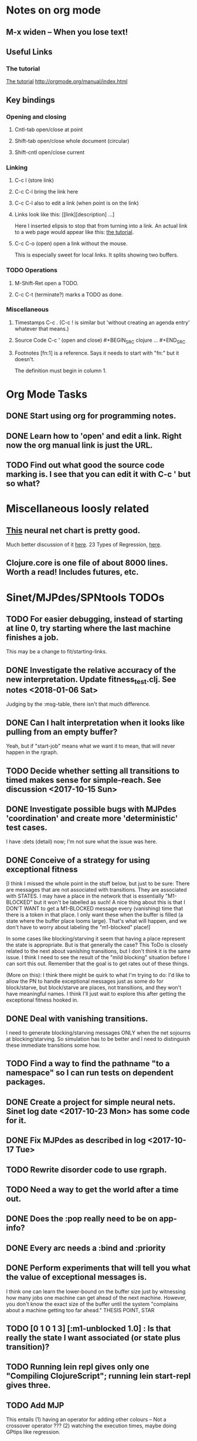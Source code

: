 * Notes on org mode
** M-x widen -- When you lose text!
** Useful Links
*** The tutorial 
 [[http://orgmode.org/worg/org-tutorials/orgtutorial_dto.html][The tutorial]]
 http://orgmode.org/manual/index.html
    
** Key bindings 
*** Opening and closing
**** Cntl-tab open/close at point
**** Shift-tab open/close whole document (circular)
**** Shift-cntl open/close current
*** Linking
**** C-c l (store link)
**** C-c C-l bring the link here
**** C-c C-l also to edit a link (when point is on the link)
**** Links look like this: [[link][description] ...] 
  Here I inserted elipsis to stop that from turning into a link. An actual 
  link to a web page would appear like this: [[http://orgmode.org/worg/org-tutorials/orgtutorial_dto.html][the tutorial]]. 
**** C-c C-o (open) open a link without the mouse.   
    This is especially sweet for local links. It splits showing two buffers. 

*** TODO Operations
**** M-Shift-Ret open a TODO.
**** C-c C-t (terminate?) marks a TODO as done.
*** Miscellaneous
**** Timestamps C-c . (C-c ! is similar but 'without creating an agenda entry' whatever that means.)

**** Source Code C-c ' (open and close) #+BEGIN_SRC clojure ... #+END_SRC

**** Footnotes [fn:1] is a reference.  Says it needs to start with "fn:" but it doesn't. 
     The definition must begin in column 1. 
* Org Mode Tasks
** DONE Start using org for programming notes.
   CLOSED: [2017-10-14 Sat 18:06]
** DONE Learn how to 'open' and edit a link. Right now the org manual link is just the URL. 
   CLOSED: [2017-10-15 Sun 12:25]
** TODO Find out what good the source code marking is. I see that you can edit it with C-c ' but so what?

* Miscellaneous loosly related
** [[https://www.datasciencecentral.com/profiles/blogs/artificial-intelligence-is-not-fake-intelligence][This]] neural net chart is pretty good.
   Much better discussion of it [[http://www.asimovinstitute.org/neural-network-zoo/][here]].
   23 Types of Regression, [[https://www.datasciencecentral.com/profiles/blogs/23-types-of-regression][here]].
   

** Clojure.core is one file of about 8000 lines. Worth a read! Includes futures, etc. 

* Sinet/MJPdes/SPNtools TODOs
** TODO For easier debugging, instead of starting at line 0, try starting where the last machine finishes a job. 
        This may be a change to fit/starting-links. 
** DONE Investigate the relative accuracy of the new interpretation. Update fitness_test.clj. See notes <2018-01-06 Sat> 
   CLOSED: [2018-01-16 Tue 17:25]
   Judging by the :msg-table, there isn't that much difference. 
** DONE Can I halt interpretation when it looks like pulling from an empty buffer?
   CLOSED: [2018-01-16 Tue 17:22]
        Yeah, but if "start-job" means what we want it to mean, that will never happen in the rgraph.
** TODO Decide whether setting all transitions to timed makes sense for simple-reach. See discussion <2017-10-15 Sun>
** DONE Investigate possible bugs with MJPdes 'coordination' and create more 'deterministic' test cases.
   CLOSED: [2018-01-16 Tue 17:21]
   I have :dets (detail) now; I'm not sure what the issue was here. 
** DONE Conceive of a strategy for using exceptional fitness
   CLOSED: [2017-12-07 Thu 11:17]
 [I think I missed the whole point in the stuff below, but just to be sure: There are messages that
  are not associated with transitions. They are associated with STATES. I may have a place in the network
  that is essentially "M1-BLOCKED" but it won't be labelled as such! A nice thing about this is that 
  I DON'T WANT to get a M1-BLOCKED message every (vanishing) time that there is a token in that place.
  I only want these when the buffer is filled (a state where the buffer place looms large). That's what 
  will happen, and we don't have to worry about labeling the "m1-blocked" place!]

 In some cases like blocking/starving it seem that having a place represent the state is appropriate. 
 But is that generally the case? This ToDo is closely related to the next about vanishing transitions,
 but I don't think it is the same issue. I think I need to see the result of the "mild blocking" 
 situation before I can sort this out. Remember that the goal is to get rates out of these things. 

 (More on this): I think there might be quirk to what I'm trying to do: I'd like to allow the PN to handle 
 exceptional messages just as some do for block/starve, but block/starve are places, not transitions, and 
 they won't have meaningful names. I think I'll just wait to explore this after getting the exceptional 
 fitness hooked in. 

** DONE Deal with vanishing transitions. 
   CLOSED: [2017-12-07 Thu 11:17]
 I need to generate blocking/starving messages ONLY when the net sojourns at blocking/starving. 
 So simulation has to be better and I need to distinguish these immediate transitions some how. 

** TODO Find a way to find the pathname "to a namespace" so I can run tests on dependent packages. 
** DONE Create a project for simple neural nets. Sinet log date <2017-10-23 Mon> has some code for it. 
   CLOSED: [2017-11-01 Wed 19:53]

** DONE Fix MJPdes as described in log <2017-10-17 Tue>
   CLOSED: [2017-10-22 Sun 14:25]
** TODO Rewrite disorder code to use rgraph.

** TODO Need a way to get the world after a time out. 
** DONE Does the :pop really need to be on app-info?
   CLOSED: [2017-12-19 Tue 16:07]
** DONE Every arc needs a :bind and :priority
   CLOSED: [2017-12-19 Tue 16:07]
** DONE Perform experiments that will tell you what the value of exceptional messages is. 
   CLOSED: [2017-12-07 Thu 11:20]
        I think one can learn the lower-bound on the buffer size just by witnessing how
        many jobs one machine can get ahead of the next machine. However, you don't know 
        the exact size of the buffer until the system "complains about a machine getting 
        too far ahead." THESIS POINT, STAR

** TODO [0 1 0 1 3] [:m1-unblocked 1.0] : Is that really the state I want associated (or state plus transition)? 
** TODO Running lein repl gives only one "Compiling ClojureScript"; running lein start-repl gives three. 
** TODO Add MJP 
    This entails
     (1) having an operator for adding other colours -- Not a crossover operator ???
     (2) watching the execution times, maybe doing GPtips like regression.

** TODO Don't 'add choice' as a genetic operator, unless that is semantically what is intended! (see notes 2017-12-11)
** TODO Set the marking in draw.cljs to something reasonable (use imark from lax-reach). 
** TODO MJPdes: Update MJPdes README to note what :mx-complete-job means when :mx was blocked in BAS. 
        Processing stopped at :mx-blocked. :mx-complete-job is always reported contemporaneous 
        with :mx-unblock if :mx was blocked. 
        In BAS, :mx-unblock reports where the part moves off the machine. 
        In BBS, the part moves off the machine at :mx-complete-job and :mx-blocked prevents starting a new job.
        (Regarding the BBS comment, at least that's the way I see it for PNs.) See next TODO!
** TODO MJPdes: Make BBS/BAS something settable on the individual machine. 
* Agenda up to December 1:
** DONE Fix bug in pnr/simple-reach. See bug <2017-10-15 Sun>
   CLOSED: [2017-10-15 Sun 18:13]

** DONE Try a more mild blocking situation.
   CLOSED: [2017-10-23 Mon 19:05]

** DONE Consider the possibility/advantages of an 'abbreviated' reachability graph. 
   CLOSED: [2017-11-04 Sat 22:10]

** DONE Consider more forgiving simple-reach 
   CLOSED: [2017-11-04 Sat 22:13]
        lax-reach is this. It is used with new find-interpretation. 
        GP operators on tokens is a thing of the past. 
** DONE How do I use graph distance with real-valued data (round???)
   CLOSED: [2017-11-15 Wed 14:28]
** DONE Integrate exceptional fitness, try using it to place buffer limits.
   CLOSED: [2018-01-16 Tue 17:20]
    In addition to adding an inhibitor with multiplicity, may need to attach functions that
    will emit messages on exceptional events.
** TODO Add individuals that represent machine activity???
   Add genetic operators that combine machine perspective with job perspective. STAR
   Add genetic operators that keep edits within a machine. STAR
   Thought: Evolution here is essential from job perspective to machine/topology perspective.
             - At least when there are parallel workcenters, this will be true. 
             - Also true about learning about buffers and accommodating other jobs.
             - Probably want a "ready-made structure" for insertion of parallel workstations. 
** DONE Add Causal
   CLOSED: [2018-01-16 Tue 17:17]
    This entails making the infinitessimal generator parametric.
** DONE Paper: Add more PNN distance algorithms
   CLOSED: [2017-12-07 Thu 11:21]
** TODO Add parallel workstations to MJPdes and see what happens here (enhance notion of priority?). 

* Discussion
** Rationale for PNN
It is clear that I need a means to explain messages that do not correspond to transitions. 
I need to discover the pattern associated with these other messages, if such a pattern exists. 
The PNN is just the way to do this. Do we associate a semantics to these messages? We can assume
that in general that may not be possible, but there is a "PN semantics" in the case
of blocking and starvation that it would be useful to know. (Likewise for competition for
resources and deadlocking). In the blocking/starvation cases, there is still the matter
of determining where the problem buffer is. Once starving happens it continues upstream, 
and blocking continues downstream. (You could check for that in the causal model.)
Likewise could look at non-delivery of a part from a feeder line. 

*** Think about the role of PNN in causal modeling
The nice thing here is that using the parametric infinitessimal, I'll have real-numbered 
quantities of tokens in places. The PNN essentially shows the state changes while I move around the parameters.

*** Think about what is being inferred. 
*** What role do the "starving/blocking" places have? Can they be added?
*** Define the steps 
   - recognition of a pattern
   - hypothesis generation
   - hypothesis testing (causal? comparison?)
   - [TODO] Consider "evolution in stages" where fitness changes when milestones are reached.
** IDEA: Maybe award fitness to PNs that represent exceptional messages.
***  Award a little less to those who can at least cope with it with a NN. 

** Integrating exceptional fitness   
No starting links because nothing can parse the log. Every individual is capable of only describing
the path of a single job through the production resources. I think I have few options:

***  Obsolete?
****  1) Hope for a population that gets it right.
   Use genetic operators to produce more varied individuals, including some that 
   might parse the log well enough to get an exceptional msg table with markings that
   can guide design.

****  2) Use a next-ordinary-on-job
   Instead of next-ordinary, use next-ordinary-on-job. That will provide a parse
   and lead to the need for queues. 

   You could apply this to multiple jobs, but would that be helpful?

****  3) Give some more thought about how the reachability graph can do this. 

***  Summary (and msg-table)
Preparation to do (1) and (2) is the same, I think: It must be possible to 
use the msg table markings to update the PN. This is a "semantic genetic operator"

{:m1-blocked   {[3 0 1 1 0] 30},
 :m1-unblocked {[2 1 0 1 0] 30},
 :m2-starved   {[0 0 1 0 1] 14},
 :m2-unstarved {[0 0 1 1 0] 14},
 :ordinary
 {[0 1 0 1 0] 203,
  [2 0 1 1 0] 511,
  [1 1 0 1 0] 263,
  [3 0 1 0 1] 248,
  [1 0 1 1 0] 466,
  [0 1 0 0 1] 14,
  [2 1 0 1 0] 248,
  [3 0 1 1 0] 248,
  [1 0 1 0 1] 217,
  [0 0 1 1 0] 217,
  [0 0 1 0 1] 14,
  [2 0 1 0 1] 263}}

But that is a msg-table for N=3. A table for N=1 would have 1/0 for the first component of block/unblock.
So what? 

But why doesn't an individual emerge from evolution that can do this?
The winning individual came real close after just two iterations. 

***  After 30 generations I still didn't get one. 
***  Struggle
(You need 5 places and just the four transitions.) The only mistake
was an arc from the buffer to m2-complete-job. That arc should have
went to m2-start job. I think it may have stopped because success is <= 1 ??? Nope: we are looking for 0.1 or better.

***  Idea: I'm following jobs, what if instead I followed machines? (Or did both?)
Essentially what is wrong with the algorithm now is that it doesn't look at what machines do.
A Machine accepts/creates a part and starts work on it. It puts/destroys a part when done. 
These are patterns I could inject into the initial population, similar to what I do for jobs. 
What I really need are operators that combine the two viewpoints!!!
**** I sort of fixed this with util/related-places etc used in setting the initial-marking

***  Struggle
   I'm going to cut the pop down to 25 and cut out lots of operators. 
   Not enough experimentation yet, but so far, that didn't work. 

***  Let's force one close to this: [[file:~/TwoDrive/OneDrive/Repo/mindmaps/images/close-to-correct-pn.jpg][hopeful-pn]]
Find the PN for this on Sunday 2017-10-29. 
** GP Operators 
*** Need better notion of locality!
**** hopeful-pn with an initial-marking [1 0 0 0 0] (where first is place-1)
     Doesn't even get a rgraph, yet it is SO CLOSE! 
***** The above before I thought about pnu/set-initial-mark related-machine, etc.
***** Certainly more to say about locality, but that's it for now!
*** Semantic operators
**** Example failure is hopeful-pn with initial-marking token on place-1


* Sinet Log *
** <2017-10-14 Sat>
*** I started with this log file: [[file:~/Documents/git/sinet/data/SCADA-logs/m2-j1-n3-block-out.clj::%5B][m2-j1-n3-block-out.clj]] which blocks like crazy. 
*** I switched from returning 'the first' good starting marking to all markings.
*** I then compared the results from all three:

I am indexing the nets by the starting state. Each will associate a different marking with the
exceptional msg (defined as :fires-on). They all map [3 0 1 1 0] to the highest value of the NN.
Yet only the second one was trained for that outcome! The problem is that higher values are
going to drive the NN higher. (For example [10 0 1 1 0] give values even closer to 1 in each case.)
I can at least conclude that the one with the correct starting marking has the most prominent max
value (0.398 versus 0.213) is almost double, whereas the others are only  (0.57 versus 0.53) and
(0.71 vs 0.67) In all three cases, second best is [3 1 0 1 0].

**** (test-markings (get nnns [2 0 1 1 0]))   :fires-on {[2 0 1 1 0] 491}},
{[0 1 0 1 0] (0.0019047821808839684),
 [3 1 0 1 0] (0.5329793128418048),
 [2 0 1 1 0] (0.4557148825447303),
 [1 1 0 1 0] (0.028426845459858803),
 [3 0 1 0 1] (0.2520620080684257),
 [1 0 1 1 0] (0.0824105061449745),
 [0 1 0 0 1] (4.4899449786599065E-4),
 [2 1 0 1 0] (0.3112057574008602),
 [3 0 1 1 0] (0.5690740829317157),   ----- (next best is 0.53, which is :fires-on)
 [1 0 1 0 1] (0.007984861441426688),
 [3 1 0 0 1] (0.33543893173498296),
 [0 0 1 1 0] (0.0017534551604061264),
 [0 0 1 0 1] (0.0010127514448150464),
 [2 0 1 0 1] (0.04765593309469408)}

**** (test-markings (get nnns [3 0 1 1 0]))   :fires-on {[3 0 1 1 0] 491}},
{[0 1 0 1 0] (0.0014487996373689941),
 [3 1 0 1 0] (0.21293141920670883),
 [2 0 1 1 0] (0.15438051750729484),
 [1 1 0 1 0] (0.005105555396279919),
 [3 0 1 0 1] (0.05425027679413153),
 [1 0 1 1 0] (0.017136382643884614),
 [0 1 0 0 1] (4.6382801763844935E-4),
 [2 1 0 1 0] (0.03850346112492955),
 [3 0 1 1 0] (0.39880145491033164), ----- This IS fires-on. (next best is 0.213) 
 [1 0 1 0 1] (0.006230800133017719),
 [3 1 0 0 1] (0.03105553855253639),
 [0 0 1 1 0] (0.002015237400342786),
 [0 0 1 0 1] (0.001066242446042215),
 [2 0 1 0 1] (0.022575588402398115)}

**** (test-markings (get nnns [1 0 1 1 0]))   :fires-on {[1 0 1 1 0] 388}}}
{[0 1 0 1 0] (0.014569799679218615),
 [3 1 0 1 0] (0.6721408448530173),
 [2 0 1 1 0] (0.6688434016370715),
 [1 1 0 1 0] (0.21941460772717947),
 [3 0 1 0 1] (0.6601096030824811),
 [1 0 1 1 0] (0.46608997395936497),
 [0 1 0 0 1] (0.001252201438882003),
 [2 1 0 1 0] (0.5432656472113356),
 [3 0 1 1 0] (0.7113587186344846),  --- (next best is 0.672, which is [3 1 0 1 0]
 [1 0 1 0 1] (0.033295385315624364),
 [3 1 0 0 1] (0.5286157002824883),
 [0 0 1 1 0] (0.04039619976094015),
 [0 0 1 0 1] (0.00328347348876465),
 [2 0 1 0 1] (0.41021721559535307)}




**** Advantage: 
     The correct starting state has fewer false positives. It will do best. 

n**** Problem: 
     The algorithm is just going to focus on the buffer being high/low. This is fine for 
     blocking/starving events but not good for state-but-not-transition situations.

** <2017-10-15 Sun>
*** I ended up with data that blocks 30 times and starves 14 times: 
This was after about 30 experiments, fine tuning the parameters. The problem is that it
is very easy to get very short blocking/starving periods. 
Input:   file:~/Documents/git/sinet/data/SCADA-logs/m2-j1-n3-block-mild.clj]]
Output:  [[file:~/Documents/git/sinet/data/SCADA-logs/m2-j1-n3-block-mild-b30-s14.clj:::status%20nil,][file:~/Documents/git/sinet/data/SCADA-logs/m2-j1-n3-block-mild-b30-s14.clj]]
Pretty:  [[file:~/Documents/git/sinet/data/SCADA-logs/m2-j1-n3-block-mild-out.clj::%5B][file:~/Documents/git/sinet/data/SCADA-logs/m2-j1-n3-block-mild-out.clj]]
*** This was achieved with these parameters:
#+BEGIN_SRC clojure
  (map->Model
   {:line 
    {:m1 (map->ExpoMachine {:lambda 0.6 :mu 3.5 :W 1.0}) 
     :b1 (map->Buffer {:N 3})
     :m2 (map->ExpoMachine {:lambda 0.001 :mu 0.99 :W 1.0})}
    :number-of-simulations 1
    :report {:log? true :max-lines 3000}
    :topology [:m1 :b1 :m2]
    :entry-point :m1
    :params {:warm-up-time 2000 :run-to-time 10000}
    :jobmix {:jobType1 (map->JobType {:portion 1.0 :w {:m1 1.0, :m2 1.17}})}})
#+END_SRC
*** The m2-j1-n3 PN 
#+BEGIN_SRC clojure
{:places
 [{:name :buffer, :pid 0, :initial-tokens 0}
  {:name :m1-blocked, :pid 1, :initial-tokens 0}
  {:name :m1-busy, :pid 2, :initial-tokens 1}
  {:name :m2-busy, :pid 3, :initial-tokens 1}
  {:name :m2-starved, :pid 4, :initial-tokens 0}],
 :transitions
 [{:name :m1-complete-job, :tid 6, :type :exponential, :rate 0.9}
  {:name :m1-start-job, :tid 7, :type :immediate, :rate 1.0}
  {:name :m2-complete-job, :tid 8, :type :exponential, :rate 1.0}
  {:name :m2-start-job, :tid 9, :type :immediate, :rate 1.0}],
 :arcs
 [{:aid 10, :source :buffer, :target :m1-start-job, :name :aa-10, :type :inhibitor, :multiplicity 3, :bind {:jtype :blue}, :priority 1}
  {:aid 11, :source :buffer, :target :m2-start-job, :name :aa-11, :type :normal, :multiplicity 1, :bind {:jtype :blue}, :priority 1}
  {:aid 12, :source :m1-blocked, :target :m1-start-job, :name :aa-12, :type :normal, :multiplicity 1, :bind {:jtype :blue}, :priority 1}
  {:aid 13, :source :m1-busy, :target :m1-complete-job, :name :aa-13, :type :normal, :multiplicity 1, :bind {:jtype :blue}, :priority 1}
  {:aid 14, :source :m1-complete-job, :target :m1-blocked, :name :aa-14, :type :normal, :multiplicity 1, :bind {:jtype :blue}, :priority 1}
  {:aid 15, :source :m1-start-job, :target :buffer, :name :aa-15, :type :normal, :multiplicity 1, :bind {:jtype :blue}, :priority 2}
  {:aid 16, :source :m1-start-job, :target :m1-busy, :name :aa-16, :type :normal, :multiplicity 1, :bind {:jtype :blue}, :priority 1}
  {:aid 17, :source :m2-busy, :target :m2-complete-job, :name :aa-17, :type :normal, :multiplicity 1, :bind {:jtype :blue}, :priority 1}
  {:aid 18, :source :m2-complete-job, :target :m2-starved, :name :aa-18, :type :normal, :multiplicity 1, :bind {:jtype :blue}, :priority 1}
  {:aid 19, :source :m2-start-job, :target :m2-busy, :name :aa-19, :type :normal, :multiplicity 1, :bind {:jtype :blue}, :priority 1}
  {:aid 20, :source :m2-starved, :target :m2-start-job, :name :aa-20, :type :normal, :multiplicity 1, :bind {:jtype :blue}, :priority 1}]}
#+END_SRC 
 
*** Does it make sense to have an entry point with no :fire-ons?  (Yes, but...)
 I get two entry point markings, only one has anything in :fires-on. 
 I search for 50 steps supposedly, but it goes 225 lines, ending on the only exceptional msg, 
 which is {:act :m2-starved, :indx 225, :Mp [1 0 1 0 1]}. None of that should matter, we
 aren't looking for exceptional one yet. 
**** Is the problem that it is using the short data?
**** Yeah, ok this is wrong! : 
     (def foo (interpret-scada reach1 (-> (app-info) :problem :scada-log) lili))
     (count foo) ==> 225
     So I have been using the wrong data all the time, or it is stopping early?
     Good! It is stopping after 225 (the other goes 3000). I'm guessing that it gets 
     stuck in a situation it cannot interpret. Verify...
   
     Here is the new "failed-on" information:
     {:failed-prior   {:M [1 0 1 1 0], :fire :m2-complete-job, :Mp [1 0 1 0 1], :rate 1.0, :indx 224},
      :failed-on-link {:act :m2-starved, :indx 225, :Mp [1 0 1 0 1]},
      :failed-on-msg  {:act :m1-complete-job, :bf :b1, :j 1745, :n 0, :clk 2067.08452126566, :line 226, :mjpact :bj, :m :m1}}

     According to the reachability graph, the only thing that can occur after [1 0 1 0 1] is :m2-start-job
     {:M [1 0 1 0 1], :fire :m2-start-job, :Mp [0 0 1 1 0], :rate 1.0}
     That makes sense because ...
      [:buffer     1
       :m1-blocked 0
       :m1-busy    1
       :m2-busy    0
       :m2-starved 1]
      ... No, it doesn't make sense. [1 1 0 0 1] should also be possible. This is a vanishing transition to :m1-blocked.
***** BUG 
      The reachability graph must be wrong, but before I fix it, I won't build nets where :failed-on-msg is on last. DONE. 
      Something is seriously wrong. I created pnml for the N=3 PN but I don't get the same reachability as I did earlier
      (def reach1 ...) This one is much smaller. 

      Even the N=1 net is wrong. It should have 12 links, not 10:
      [[file:~/TwoDrive/OneDrive/Repo/mindmaps/images/m2-n1-no-immediate-reach.jpg]]

      First of all, these PNs have immediate transitions. 
          
      This is bad, there should be two here!    
    
      (next-links pnpn [0 1 0 1 0])
      [{:M [0 1 0 1 0], :fire :m1-start-job, :Mp [1 0 1 1 0], :rate 1.0}]
      The problem was that I was not setting all transitions to timed. THIS MAY NEED MORE THOUGHT (to TODO)
*** So now I have larger rgraphs (e.g. 28 vs 18 for N=3) do things still work?
**** DONE write code to generate simple-reach
     CLOSED: [2017-10-15 Sun 20:07]
**** write fitness assessment. 
*** Junk I'll probably never use
#_(defn prev-ordinary
  "Return an ordinary message, at index n or earlier."
  [data n]
  (loop [indx n]
    (cond (ordinary? (nth data indx)) (nth data indx), 
          (== indx 0) nil
          :otherwise (recur (dec indx)))))

(defn big-train
  ([net] (big-train net :m1-blocked 1))
  ([net msg-type cnt]
   (reduce (fn [n _] (train-msg n msg-type))
           net
           (range cnt))))

;;; POD This is for :m2-starved. 
(defn more-exceptional-training
  [net cnt]
  (reduce (fn [n _]
            (nn/train-step net [0.0 0.0 1.0 0.0 1.0] [1.0]))
          net
          (range cnt)))


*** DONE Write code to defobulate/zipmap (and pick best???)
    CLOSED: [2017-10-17 Tue 14:17]
** <2017-10-16 Mon>
 So far there is only one NN per message. 

I cleaned things up so that I get one NN per message. 

I studied Probabilistic Neural Nets briefly. They require one neuron for each training instance
and therefore for my application I think would be equivalent of a lookup table encompasing the whole
training set. I think they make more sense when there are points "between" the elements in the
training set. (Do I have these???) Needs more study, but maybe not so promising.

Let's look at how these things do against the 

** <2017-10-17 Tue>

*** Cortex
Cortex layer types (what I'm seeing [[https://github.com/thinktopic/cortex/commit/4be1c559675b9612249abbb94963d989d70817fe][here]]): convolutional, max-pooling, dropout, relu, linear, softmax.
But *this* matters: [[https://machinelearningmastery.com/confusion-matrix-machine-learning/][Confusion matrix]]: Describes what one is and how to calculate one for the 2-class
classification problem!

[[https://adeshpande3.github.io/adeshpande3.github.io/A-Beginner's-Guide-To-Understanding-Convolutional-Neural-Networks-Part-2/][Nice discussion of use of layers in CNN]].

**** Dropout 
     Seems to be primarily about overfitting and regularization - introducing additional information to solve ill-posed problems
     Regularization is NOT what I want. 

     "The idea of dropout is simplistic in nature. This layer “drops out” a random set of activations in that 
      layer by setting them to zero. Simple as that. Now, what are the benefits of such a simple and seemingly 
      unnecessary and counterintuitive process? Well, in a way, it forces the network to be redundant. 
      By that I mean the network should be able to provide the right classification or output for a specific 
      example even if some of the activations are dropped out"

**** Max-pooling
     Used in convolutional NNs. Use biggest value on a window. [[https://leonardoaraujosantos.gitbooks.io/artificial-inteligence/content/pooling_layer.html][example here]]. The goal is to reduce spatial dimensions (but not depth)
     on a convolutional NN. Not what I want.

**** ReLu [[https://stackoverflow.com/questions/27319931/relu-and-dropout-in-cnn][here]]. (Rectified Linear Unit, Not a layer, the activation function of a single neuron.)
     The rectifier function is an activation function f(x) = Max(0, x) which can be used by neurons just like 
     any other activation function, a node using the rectifier activation function is called a ReLu node. 
     The main reason that it is used is because of how efficiently it can be computed compared to more conventional 
     activation functions like the sigmoid and hyperbolic tangent, without making a significant difference to 
     generalisation accuracy. The rectifier activation function is used instead of a linear activation function to 
     add non linearity to the network, otherwise the network would only ever be able to compute a linear function.

     This part sounds useful "to add non-linearity to the network, otherwise the network would only ever be able to
     compute a linear function." That is the problem I'm experiencing now. 

**** Convolutional 
     They aren't fully connected...

**** Softmax (Not a layer, the activation function of a single neuron.)
     In mathematics, the softmax function, or normalized exponential function is a generalization of the 
     logistic function that "squashes" a K-dimensional vector z of arbitrary real values to a K-dimensional vector 
      {\displaystyle \sigma (\mathbf {z} )} \sigma (\mathbf {z} ) of real values in the range [0, 1] that add up to 1.
     (wikipedia)
     [[https://github.com/Kulbear/deep-learning-nano-foundation/wiki/ReLU-and-Softmax-Activation-Functions][Softmax and ReLU]].

**** Probabilistic Neural Nets
   [[https://web.archive.org/web/20101218121158/http://herselfsai.com/2007/03/probabilistic-neural-networks.html][Start here]].


*** Confusion matrix
"A confusion matrix is a technique for summarizing the performance of a classification algorithm."
Thus if I have one of these, I can use it directly to determine the fitness of the combination of
PN + NNs as an identification of the system. 

Easy enough. Should also look at precision, recall, specificity and sensitivity. 
These are all defined on this [[https://en.wikipedia.org/wiki/Confusion_matrix][wikipedia page]]. I also have a paper by D. M. W. Powers in the ML
section of Mendeley.

*** fitness.clj
I think before I go much further, I have to fix the problem any problems deciding the class. 
I had hoped that it was just a matter of choosing marking > 0.5. Is this the case? 

HELP! No marking hits on any exceptional message. I don't think I have looked at results
since the "dense" exceptional messages of Saturday. 

*** What does the marking used as input to training mean?
    I was hoping that it was the marking just before the message is issued. 
    Messages are issued on complete-job / start-job but MJPdes doesn't 
    order these where they all happen simultaneously. Maybe it should???

[:buffer :m1-blocked :m1-busy :m2-busy :m2-starved]
 {:msg-type :m1-blocked,   [3 0 1 1 0] 30} ... I assume next msg is m1-complete-job
 {:msg-type :m1-unblocked, [2 1 0 1 0] 30} ... 
 {:msg-type :m2-starved,   [0 0 1 0 1] 14} 
 {:msg-type :m2-unstarved, [0 0 1 1 0] 14} 
 
Let's generate the interpretation [[file:~/Documents/git/sinet/data/SCADA-logs/m2-j2-n3-block-mild-interpreted.clj::{:act%20:m1-blocked,%20:prev-act%20:m1-start-job,%20:indx%20710,%20:Mp%20%5B3%200%201%201%200%5D,%20:clk%202206.0879216608246}][AND SAVE IT AS A FILE]]. 

Start link is the same for all 4 message types, yet I interpret the log four times. Nice. 
    
**** Typical output with "data/SCADA-logs/m2-j1-n3-block-mild-out.clj"       
gov.nist.sinet.fitness> (ppprint (zipmap markings1
                                         (map #(first (nn/eval-net (:m1-blocked nnns) %)) markings1)))
{[0 1 0 1 0] 0.024485036900973763,
 [3 1 0 1 0] 0.008046179155291305,
 [2 0 1 1 0] 0.004074497484690655,
 [1 1 0 1 0] 0.013784127155537253,
 [3 0 1 0 1] 0.004062515347353122,
 [1 0 1 1 0] 0.005371589317720032,
 [0 1 0 0 1] 0.0521152547076084, <-- wrong, and next best is 0.027
 [2 1 0 1 0] 0.009709532322778542,
 [3 0 1 1 0] 0.003524192574949857,
 [1 0 1 0 1] 0.009338700112664192,
 [3 1 0 0 1] 0.010161648095898495,
 [0 0 1 1 0] 0.008800298059058962,
 [1 1 0 0 1] 0.026920570777390792,
 [0 0 1 0 1] 0.01845261113215176,
 [2 1 0 0 1] 0.014811122272394004,
 [2 0 1 0 1] 0.0055072388527700866}
nil
gov.nist.sinet.fitness> (ppprint (zipmap markings1
                                         (map #(first (nn/eval-net (:m1-unblocked nnns) %)) markings1)))
{[0 1 0 1 0] 0.025163102369711258,
 [3 1 0 1 0] 0.016114179019312516,
 [2 0 1 1 0] 0.007977926858371297,
 [1 1 0 1 0] 0.0201854362883496,
 [3 0 1 0 1] 0.014301613606198235,
 [1 0 1 1 0] 0.008978827733614799,
 [0 1 0 0 1] 0.06621052090624126,  <--- wrong, next is 0.036
 [2 1 0 1 0] 0.01751290729163327,
 [3 0 1 1 0] 0.007622303706912641,
 [1 0 1 0 1] 0.018487183654880144,
 [3 1 0 0 1] 0.029438724652992698,
 [0 0 1 1 0] 0.01104428285399589,
 [1 1 0 0 1] 0.04735457640118155,
 [0 0 1 0 1] 0.02363169658896575,
 [2 1 0 0 1] 0.036172647847275446,
 [2 0 1 0 1] 0.01569931368097529}
nil
gov.nist.sinet.fitness> (ppprint (zipmap markings1
                                         (map #(first (nn/eval-net (:m2-starved nnns) %)) markings1)))

[:buffer :m1-blocked :m1-busy :m2-busy :m2-starved]
{[0 1 0 1 0] 0.017027576075899276,
 [3 1 0 1 0] 0.004886266737864184,
 [2 0 1 1 0] 0.006935985604851713,
 [1 1 0 1 0] 0.008132810057098754,
 [3 0 1 0 1] 0.008690333194503956,
 [1 0 1 1 0] 0.011443272037409967,
 [0 1 0 0 1] 0.06431606145668564,
 [2 1 0 1 0] 0.005697633024429593,
 [3 0 1 1 0] 0.005600030048084727,
 [1 0 1 0 1] 0.03823100286076116,
 [3 1 0 0 1] 0.00657718778677882,
 [0 0 1 1 0] 0.029978431187203013,
 [1 1 0 0 1] 0.019941922787321802,
 [0 0 1 0 1] 0.11582262659576607, <-- yes. next is 0.064
 [2 1 0 0 1] 0.00937067227357531,
 [2 0 1 0 1] 0.014909753268535426}
nil
gov.nist.sinet.fitness> (ppprint (zipmap markings1
                                         (map #(first (nn/eval-net (:m2-unstarved nnns) %)) markings1)))
[:buffer :m1-blocked :m1-busy :m2-busy :m2-starved]
{[0 1 0 1 0] 0.026026209106502097,
 [3 1 0 1 0] 0.0034988958592581513,
 [2 0 1 1 0] 0.00601129014254703,
 [1 1 0 1 0] 0.010186463188839843,
 [3 0 1 0 1] 0.0033239310083816543,
 [1 0 1 1 0] 0.011904922484223533,
 [0 1 0 0 1] 0.016127654355549154,
 [2 1 0 1 0] 0.00529834749317781,
 [3 0 1 1 0] 0.00385956712448291,
 [1 0 1 0 1] 0.008798843571705668,
 [3 1 0 0 1] 0.0029969968812421986,
 [0 0 1 1 0] 0.03188710693160681, <--- I guess...what does the marking mean???
 [1 1 0 0 1] 0.007127766343136932,
 [0 0 1 0 1] 0.020988809038561193,
 [2 1 0 0 1] 0.004186967134676599,
 [2 0 1 0 1] 0.00488250449212974}
nil
gov.nist.sinet.fitness> 


Let's go back to the dense messages and see if we still get good results.



Some bad news (Sort of. Hey, we need an interesting paper!): With more exceptional instances
things work pretty well.

[:buffer :m1-blocked :m1-busy :m2-busy :m2-starved]
{:m1-unblocked
 [{:marking [0 1 0 1 0], :value 0.50118328747075}
  {:marking [1 1 0 1 0], :value 0.5228651697897436}
  {:marking [2 1 0 1 0], :value 0.5181440750582226}],
 :m1-blocked 
 [{:marking [3 1 0 1 0], :value 0.546424705570647} 
  {:marking [3 0 1 1 0], :value 0.5841860833305524}]}

...actually the unblocks look goofed up. 

This is not correct (or at least not best):

[:buffer :m1-blocked :m1-busy :m2-busy :m2-starved]

How did m1-starting a job result in there being another job in the buffer?!?!?!
  {:M [1 1 0 1 0], :fire :m1-start-job, :Mp [2 0 1 1 0], :rate 1.0, :clk 3719.7720757450656, :indx 2984}
  {:act :m1-blocked, :prev-act :m1-start-job, :indx 2985, :Mp [2 0 1 1 0], :clk 3720.7720757450656}

The "out" log: (it shows the buffer being full, m2 pulling one, m1 completing one which would set it back to N=3.

{:act :m2-start-job, :bf :b1, :j 1082, :n 3, :clk 3719.7720757450656, :line 2981, :mjpact :sm, :m :m2}
{:act :m1-complete-job, :bf :b1, :j 1085, :n 2, :clk 3719.7720757450656, :line 2982, :mjpact :bj, :m :m1}
{:act :m1-unblocked, :m :m1, :clk 3719.7720757450656, :line 2983, :mjpact :ub}
{:act :m1-start-job, :j 1086, :jt :jobType1, :ends 3720.7720757450656, :clk 3719.7720757450656, :line 2984, :mjpact :aj, :m :m1}

The above  would be easier to read as this:

{:act :m2-start-job, :bf :b1, :j 1082, :n 3,    :clk 3719.7720757450656, :line 2981, :mjpact :sm, :m :m2}
{:act :m1-unblocked, :m :m1,                    :clk 3719.7720757450656, :line 2983, :mjpact :ub}
{:act :m1-complete-job, :bf :b1, :j 1085, :n 2, :clk 3719.7720757450656, :line 2982, :mjpact :bj, :m :m1} (move job)
{:act :m1-start-job, :j 1086, :jt :jobType1,    :clk 3719.7720757450656, :ends 3720.7720757450656, :line 2984, :mjpact :aj, :m :m1}

FIX MJPdes: 
- MJPdes ought to report things upstream happening first. (sort that way (upstream? x y)
- Everything would be easier to read if :clk was first, then :act. 

** <2017-10-18 Wed>

#_(defn reliable? [m]
    (= ReliableMachine (type m)))

#_(defn machine? [m]
  (let [t (type m)]
    (or (= ExpoMachine t) (= ReliableMachine t) (= Machine t))))

#_(defn buffer? [b]
  (let [t (type b)]
    (or (= Buffer t) (= InfiniteBuffer t) (= DedicatedBuffer t))))

** <2017-10-19 Thu>

I reviewed PNNs and found a nice Python implementation. The notebook is [[file:~/Documents/git/sinet/data/SCADA-logs/m2-j2-n3-block-mild-interpreted.clj::{:act%20:m1-blocked,%20:prev-act%20:m1-start-job,%20:indx%20710,%20:Mp%20%5B3%200%201%201%200%5D,%20:clk%202206.0879216608246}][here]].

** <2017-10-20 Fri>

See discussion on keeping my head straight in Discussion area. 
** <2017-10-21 Sat>

I implement the PNN algorithm from [[http://www.personal.reading.ac.uk/~sis01xh/teaching/CY2D2/Pattern3.pdf][here]].

The key think I'm learning is that you can have the same marking associated with many classes. 
But if a class only has one datapoint, it wins when you hit it. This is good! This 
might be useful for distinguishing the size of buffers with different "best-interpretations."

All of this will be useful when I want to compare to the steady-state behavior using 
a parametric infinitessimal! 

(ppprint (subvec (best-interpretation pnpn (-> (app-info) :problem :scada-log)) 0 300))

Interestingly, starve and unstarve are coming up as both ordinary and exceptional. 
For the time being, this shouldn't matter much given that there is only 1 class in 
these exceptional markings. 

{:m2-unstarved {[0 0 1 1 0] 14},
 :m1-unblocked {[2 1 0 1 0] 30},
 :m2-starved {[0 0 1 0 1] 14},
 :ordinary
 {[0 1 0 1 0] 203,
  [2 0 1 1 0] 511,
  [1 1 0 1 0] 263,
  [3 0 1 0 1] 248,
  [1 0 1 1 0] 466,
  [0 1 0 0 1] 14,
  [2 1 0 1 0] 248,
  [3 0 1 1 0] 248,
  [1 0 1 0 1] 217,
  [0 0 1 1 0] 217,
  [0 0 1 0 1] 14,
  [2 0 1 0 1] 263},
 :m1-blocked {[3 0 1 1 0] 30}}

;;; Results with sigma = 1.0
{[0 1 0 1 0] [:m2-unstarved 0.36787944117144233],
 [2 0 1 1 0] [:m1-blocked 0.6065306597126334],
 [1 1 0 1 0] [:m1-unblocked 0.6065306597126334],
 [3 0 1 0 1] [:m1-blocked 0.3678794411714423],
 [1 0 1 1 0] [:m2-unstarved 0.6065306597126334],
 [0 1 0 0 1] [:m2-starved 0.36787944117144233],
 [2 1 0 1 0] [:m1-unblocked 1.0],
 [3 0 1 1 0] [:m1-blocked 1.0],
 [1 0 1 0 1] [:m2-starved 0.6065306597126334],
 [0 0 1 1 0] [:m2-unstarved 1.0],
 [0 0 1 0 1] [:m2-starved 1.0],
 [2 0 1 0 1] [:ordinary 0.3312510892460261]}

;;; Results with sigma = 0.2 MAKES PERFECT SENSE!
{[0 1 0 1 0] [:ordinary 0.06971187503880233],
 [2 0 1 1 0] [:ordinary 0.17548168297989752],
 [1 1 0 1 0] [:ordinary 0.09031651123868557],
 [3 0 1 0 1] [:ordinary 0.0851651717421801],
 [1 0 1 1 0] [:ordinary 0.16002840419305475],
 [0 1 0 0 1] [:ordinary 0.0048076923087272344],
 [2 1 0 1 0] [:m1-unblocked 1.0],
 [3 0 1 1 0] [:m1-blocked 1.0],
 [1 0 1 0 1] [:ordinary 0.07451958526421719],
 [0 0 1 1 0] [:m2-unstarved 1.0],
 [0 0 1 0 1] [:m2-starved 1.0],
 [2 0 1 0 1] [:ordinary 0.09031652915550199]}

** <2017-10-22 Sun>

Yesterday I got PNNs working nicely! If only every day were that productive!
This morning (well, until 2:30PM!) I cleaned up MJPdes. 
Today we experiment with the idea of replacing euclid-dist2 with some notion of "pn network distance."

- Places are dimensions, movement can be along one or more dimensions. 
- Transitions are the things that determine movement; only dimensions referenced in the
  transition change between states. 
- Each marking has an associated classification. Markings that are very dissimilar from the
  classified marking should have a large distance measure from it. EUCLIDEAN DISTANCE ENSURES THIS.
  The PDF distributes the classification among each training instance. 

- I was concerned about the proximity of activity over time. That changes according to rates. 
  If one part of the network has high-rate transitions, we'd expect more activity from it. But so what?
- I was thinking about "locality of reference" -- that with each transition, only connected places change. 

--> Maybe then what I'm after is to use the distance between transitions in the measure of 
    distance between states. 
    Q: But what does that mean? 
    A: A transition occurs -- we want to learn the relationship between transition and the emission of 
       exceptional messages. This is a temporal relationship (E.g. How many steps after firing X do
       I see exceptional message M?) This isn't judged by pn-path stuff, it is by reachability graph!

Maybe just do the Euclidean distance between markings times the number of steps. 

- There is nothing preventing 
- Transitions that are far from the 

(defn paths-to
  "Return the paths from FROM to TO (both are names of places or transitions) 
   in exactly STEPS steps (counting places, transitions and arcs)."
  [pn from to nsteps & {:keys [back?]}]

** <2017-10-23 Mon>

Another productive day (without really working too hard!). 
The distance function that I'm using is strictly distance between nodes in the rgraph. 
I use loom to calculate this (20 minutes work). 
I'm moving the parzen-pdf-msg stuff from pnn to fitness. 

*** This stuff isn't going to be used
#_(defn min-pn-steps
  "Return the pn distance from FROM to TO in either direction."
  [pn [from to]]
  (if (= from to)
    0
    (loop [cnt 1]
      (if (> cnt 100) 1000, ; POD 1000, it is probably down stream
          (if-let [path (or (not-empty (pnu/paths-to pn from to cnt))
                            (not-empty (pnu/paths-to pn to from cnt)))]
            (/ (-> path first count) 4) ; counts arcs, transitions; I want place to place.
            (recur (inc cnt)))))))

#_(defn pn-distance-table
  "Return a table of all pn distances"
  [pn]
  (let [places (map :name (:places pn))
        keys (for [from places
                   to   places]
               [from to])]
    (zipmap keys
            (map #(min-pn-steps pn %) keys))))


*** This stuff could go in project just of simple neural nets
;;; :marking-key [:buffer :m1-blocked :m1-busy :m2-busy :m2-starved],
;;; It blocks after [2 0 1 1 0]

;;; POD NYI
#_(defn pick-net 
  "Given a list of NN, choose the most accurate one for its message."
  [nets]
  (let [result (filter nn/net? nets)]
    (when (> (count result) 1)
      (println "Multiple nets. Pick NYI."))
    (first nets)))
  
#_(defn train-msg
  "Train the net for the msg-type using the log interpretation."
  [net interp msg-type]
  (let [train-data (:interpreted-log interp)
        last-indx (-> train-data last :indx)
        fires-on (atom {:msg-type msg-type})]
    (loop [net net
           indx 0]
      (if (>= indx last-indx) ; terminate
        (-> net
            (assoc :fires-on @fires-on)
            (assoc :msg-type msg-type)
            (assoc :start-link (:start-link interp)))
        (let [msg (nth train-data indx)
              label (if (= (:act msg) msg-type) 1 0)           ; (rand-int 2)
              inputs (cond (== label 1)             (:Mp msg), ; (noise) 
                           (contains? msg :fire)    (:M  msg), ; (noise) 
                           :otherwise :skip)] ; an exceptional message but not the one I'm learning. 
          (when (== label 1) ; track markings it is firing on
            ;;(println msg)
            (if (contains? @fires-on (:Mp msg))
              (swap! fires-on #(update % (:Mp msg) inc))
              (swap! fires-on #(assoc  % (:Mp msg) 1))))
          (recur
           (if (= inputs :skip)
             net
             (nn/train-step net
                            (vec (map double inputs))
                            (vector (double label))))
           (inc indx)))))))

#_(defn train-all
  "Given a SCADA log interpretation, return a map providing the best NN for each message."
  [interp]
  (let [size   (-> interp :marking-key count)
        msgs   (-> (app-info) :problem :exceptional-msgs)]
    (zipmap msgs
            (map #(train-msg (nn/make-net size 1 size) interp %) msgs))))

#_(defn exceptional-markings
  "Return a vector of {:marking x :value y} indicating that the 
   marking associates with the exceptional class of the neural net."
  [net markings]
  (let [results (zipmap markings
                         (map #(first (nn/eval-net net %)) markings))]
    (reduce (fn [success [mark class-val]]
              (if (> class-val 0.5)
                (conj success {:marking mark :value class-val})
                success))
            []
            results)))

;;; (tryme pnpn (-> (app-info) :problem :scada-log))
#_(defn tryme [pn scada-log]
  (let [interp (best-interpretation pn scada-log) ; POD stop after have all markings. 
        nets (train-all interp)
        markings (distinct (map :M (:rgraph interp)))]
    (reduce (fn [res [msg net]]
              (assoc res msg (exceptional-markings net markings)))
            {}
            nets)))

#_(defn noise []
  (vec (repeatedly 5 #(rand-int 2))))

*** This stuff is what I used prior to recognizing that I need occurrence counts for the parzen-fn
It has been replaced by compute-msg-table.
(defn compute-pnn-data
  "Return a map indicating what markings are associated with what message types, 
   where message types are either ':ordinary' or some exceptional message type."
  [pn scada-log]
  (let [interp (best-interpretation pn scada-log)
        markings (-> (map :M (:rgraph interp)) set)
        excepts (->> (filter #(contains? % :act) (:interpreted-log interp))
                     (map #(dissoc % :clk))
                     (map #(dissoc % :indx))
                     distinct)
        classes (conj (distinct (map :act excepts)) :ordinary)
        emarks (set (map :Mp excepts))
        data (reduce
              (fn [data mark]
                (if (contains? emarks mark)
                  (update-in data
                             [(some #(when (= (:Mp %) mark) (:act %)) excepts)]
                             #(conj % mark))
                  (update-in data [:ordinary] #(conj % mark))))
              (zipmap classes (repeat (count classes) []))
              markings)]
    data))


        
*** This stuff was my first pass at interpretation???
#_(defn best-nav
  "Picking various starting points in the SCADA log, return the 
   longest path of it that can be walked using the QPN." 
  [inv]
  (let [rgraph (pnr/simple-reach (:pn inv))
        exceptional (set/difference scada-msg-types (set (map :fire rgraph)))
        msg1 (first scada-msgs)
        start-marks (map :Mp (filter #(= (:fire %) (:name msg1)) rgraph))]
    (map #(navigate-qpn (:pn inv) rgraph exceptional % 0 (dec (count scada-msgs))) start-marks)))

;;; The set of exceptional message types is decided on a per-QPN basis.
;;; Whatever is in the SCADA log but not a QPN event is exceptional for that QPN. 

;;; POD I think it is enough to always start at position 0 in the SCADA log because
;;;     exceptional situations are the only thing in the way. 
;;;     But is this still sensitive to to the initial marking???
(defn navigate-qpn
  "Using the QPN, try to walk the SCADA log from the argument marking and associated 
   starting position in the log to the argument stop position.
   Return a map describing how far it was possible to navigate and what markings were
   associated with the exceptional messages encountered."
  [pn rgraph excepts mark start stop]
  (let [pn (pnr/renumber-pids pn)]
    (loop [result {:start start :ix (+ start 1) :mark mark :path [] :excepts {}}]
      (let [links (filter #(= (:M %) (:mark result)) rgraph)
            event (:name (nth scada-msgs (:ix result)))
            link  (some #(when (= event (:fire %)) %) links)]
        (if (or (and (not link)
                     (not (some #(= event %) excepts)))
                (>= (inc (:ix result)) stop))
          result 
          (recur (if link
                   (-> result
                       (update :ix inc)
                       (assoc :mark (:Mp link)))
                   (-> result
                       (update :ix inc)
                       (update-in [:excepts event] #(distinct (conj %1 %2)) mark)))))))))


As is apparent from the four subtopics above, I cut out a lot of code today!

Refactors stuff has not yet been tested. 
** <2017-10-24 Tue>

I've got a bug in starting-links. 
next-paths works depth first thus I don't think this code makes sense:
      (when-let [goods (filter #(> (count %) 50) paths)]
        (swap! winners #(into % (vec (map first goods)))))


paths= [[{:M [0 0 1 1 0], :fire :m1-complete-job, :Mp [0 1 0 1 0], :rate 0.9, :indx 0}
        {:M [0 1 0 1 0], :fire :m1-start-job, :Mp [1 0 1 1 0], :rate 1.0, :indx 1}
        {:M [1 0 1 1 0], :fire :m2-complete-job, :Mp [1 0 1 0 1], :rate 1.0, :indx 2}
        {:M [1 0 1 0 1], :fire :m2-start-job, :Mp [0 0 1 1 0], :rate 1.0, :indx 3}
        {:M [0 0 1 1 0], :fire :m1-complete-job, :Mp [0 1 0 1 0], :rate 0.9, :indx 4} 
        {:M [0 1 0 1 0], :fire :m1-start-job, :Mp [1 0 1 1 0], :rate 1.0, :indx 5} 
        {:M [1 0 1 1 0], :fire :m2-complete-job, :Mp [1 0 1 0 1], :rate 1.0, :indx 6} 
        {:M [1 0 1 0 1], :fire :m2-start-job, :Mp [0 0 1 1 0], :rate 1.0, :indx 7} 
        {:M [0 0 1 1 0], :fire :m1-complete-job, :Mp [0 1 0 1 0], :rate 0.9, :indx 8} 
        {:M [0 1 0 1 0], :fire :m1-start-job, :Mp [1 0 1 1 0], :rate 1.0, :indx 9}] 

[{:M [1 0 1 0 1], :fire :m1-complete-job, :Mp [1 1 0 0 1], :rate 0.9, :indx 0}] 
[{:M [0 0 1 0 1], :fire :m1-complete-job, :Mp [0 1 0 0 1], :rate 0.9, :indx 0}] 
[{:M [1 0 1 1 0], :fire :m1-complete-job, :Mp [1 1 0 1 0], :rate 0.9, :indx 0}]]
indx = 10
good-steps= ()

Ugh! The problem is I'm using the wrong data. Anyway, if there are no good starting-links... 

{:act :m2-complete-job, :m :m2, :j 1744, :ent 2062.4506743555485, :clk 2066.1692850612535, :line 224, :mjpact :ej}
{:act :m2-starved, :m :m2, :clk 2066.1692850612535, :line 225, :mjpact :st}

I have been chasing my tail for hours! It works here, doesn't work, works....



At sigma = 1.0 mine works better:

Euclidean:
         {[0 1 0 1 0] [:m2-unstarved 0.36787944117144233],
          [2 0 1 1 0] [:m1-blocked 0.6065306597126334],
          [1 1 0 1 0] [:m1-unblocked 0.6065306597126334],
          [3 0 1 0 1] [:m1-blocked 0.3678794411714423],
          [1 0 1 1 0] [:m2-unstarved 0.6065306597126334],
          [0 1 0 0 1] [:m2-starved 0.36787944117144233],
          [2 1 0 1 0] [:m1-unblocked 1.0],
          [3 0 1 1 0] [:m1-blocked 1.0],
          [1 0 1 0 1] [:m2-starved 0.6065306597126334],
          [0 0 1 1 0] [:m2-unstarved 1.0],
          [0 0 1 0 1] [:m2-starved 1.0],
          [2 0 1 0 1] [:ordinary 0.3312510892460261]}))

Euclidean + graph distance
         {[0 1 0 1 0] [:m2-unstarved 0.1353352832366127],   <------- Even these
	 [2 0 1 1 0] [:ordinary 0.24215429146359604],       <----------------
	 [1 1 0 1 0] [:m1-unblocked 0.22313016014842982],
	 [3 0 1 0 1] [:m1-blocked 0.1353352832366127],
	 [1 0 1 1 0] [:ordinary 0.22681188379228487],       <----------------
	 [0 1 0 0 1] [:m2-starved 0.1353352832366127],
	 [2 1 0 1 0] [:m1-unblocked 1.0],
	 [3 0 1 1 0] [:m1-blocked 1.0],
	 [1 0 1 0 1] [:m2-starved 0.2231301601484298],
	 [0 0 1 1 0] [:m2-unstarved 1.0],
	 [0 0 1 0 1] [:m2-starved 1.0],
	 [2 0 1 0 1] [:ordinary 0.1503568437398036]}


At sigma=0.2 very little difference (but this is very tight range on trained values). 
Euclidean
         (fit/choose-winners (assoc pn-test :sigma 0.2))
         {[0 1 0 1 0] [:ordinary 0.06971187503880233],
          [2 0 1 1 0] [:ordinary 0.17548168297989752],
          [1 1 0 1 0] [:ordinary 0.09031651123868557],
          [3 0 1 0 1] [:ordinary 0.0851651717421801],
          [1 0 1 1 0] [:ordinary 0.16002840419305475],
          [0 1 0 0 1] [:ordinary 0.0048076923087272344],
          [2 1 0 1 0] [:m1-unblocked 1.0],
          [3 0 1 1 0] [:m1-blocked 1.0],
          [1 0 1 0 1] [:ordinary 0.07451958526421719],
          [0 0 1 1 0] [:m2-unstarved 1.0],
          [0 0 1 0 1] [:m2-starved 1.0],
          [2 0 1 0 1] [:ordinary 0.09031652915550199]}))))

Mine
         {[0 1 0 1 0] [:ordinary 0.06971153846153845],
	 [2 0 1 1 0] [:ordinary 0.17548076923076922],
	 [1 1 0 1 0] [:ordinary 0.09031593406593406],
	 [3 0 1 0 1] [:ordinary 0.08516483516483515],
	 [1 0 1 1 0] [:ordinary 0.16002747252747251],
	 [0 1 0 0 1] [:ordinary 0.004807692307692307],
	 [2 1 0 1 0] [:m1-unblocked 1.0],
	 [3 0 1 1 0] [:m1-blocked 1.0],
	 [1 0 1 0 1] [:ordinary 0.07451923076923077],
	 [0 0 1 1 0] [:m2-unstarved 1.0],
	 [0 0 1 0 1] [:m2-starved 1.0],
	 [2 0 1 0 1] [:ordinary 0.09031593406593406]}

At sigma = 0.8 mine is almost perfect, traditional is way off. 
(ppprint (tryme 0.8))
{[0 1 0 1 0] [:ordinary 0.08167651755114105],
 [2 0 1 1 0] [:ordinary 0.20096611102341413],
 [1 1 0 1 0] [:ordinary 0.11223204044436556],
 [3 0 1 0 1] [:ordinary 0.09758966328235849],
 [1 0 1 1 0] [:ordinary 0.1858113376895019],
 [0 1 0 0 1] [:m2-starved 0.04393693362340743],  
 [2 1 0 1 0] [:m1-unblocked 1.0],
 [3 0 1 1 0] [:m1-blocked 1.0],
 [1 0 1 0 1] [:m2-starved 0.09596708604499851], <--- wrong
 [0 0 1 1 0] [:m2-unstarved 1.0],
 [0 0 1 0 1] [:m2-starved 1.0],
 [2 0 1 0 1] [:ordinary 0.11337198216661176]}
nil
gov.nist.sinet.fitness> (ppprint (tryme2 0.8))
{[0 1 0 1 0] [:m2-unstarved 0.20961138715109787],
 [2 0 1 1 0] [:m1-blocked 0.4578333617716143],
 [1 1 0 1 0] [:m1-unblocked 0.4578333617716143],
 [3 0 1 0 1] [:m1-blocked 0.20961138715109784],
 [1 0 1 1 0] [:m2-unstarved 0.45783336177161427],
 [0 1 0 0 1] [:m2-starved 0.20961138715109787],
 [2 1 0 1 0] [:m1-unblocked 1.0],
 [3 0 1 1 0] [:m1-blocked 1.0],
 [1 0 1 0 1] [:m2-starved 0.45783336177161427],
 [0 0 1 1 0] [:m2-unstarved 1.0],
 [0 0 1 0 1] [:m2-starved 1.0],
 [2 0 1 0 1] [:ordinary 0.23037282986699076]}

;;; At sigma = 0.75 mine is good, theirs is still crap.


gov.nist.sinet.fitness> (pprint (tryme 0.75))
{[0 1 0 1 0] [:ordinary 0.07812345592321546],
 [2 0 1 1 0] [:ordinary 0.19350798937548197],
 [1 1 0 1 0] [:ordinary 0.10565451941946981],
 [3 0 1 0 1] [:ordinary 0.09387730377891051],
 [1 0 1 1 0] [:ordinary 0.1783054552497219],
 [0 1 0 0 1] [:m2-starved 0.028565500784550373],
 [2 1 0 1 0] [:m1-unblocked 1.0],
 [3 0 1 1 0] [:m1-blocked 1.0],
 [1 0 1 0 1] [:ordinary 0.08572916833008677],
 [0 0 1 1 0] [:m2-unstarved 1.0],
 [0 0 1 0 1] [:m2-starved 1.0],
 [2 0 1 0 1] [:ordinary 0.10642989332503937]}
nil
gov.nist.sinet.fitness> (pprint (tryme2 0.75))
{[0 1 0 1 0] [:m2-unstarved 0.1690133154060661],
 [2 0 1 1 0] [:m1-blocked 0.41111229050718745],
 [1 1 0 1 0] [:m1-unblocked 0.41111229050718745],
 [3 0 1 0 1] [:m1-blocked 0.1690133154060661],
 [1 0 1 1 0] [:m2-unstarved 0.41111229050718745],
 [0 1 0 0 1] [:m2-starved 0.1690133154060661],
 [2 1 0 1 0] [:m1-unblocked 1.0],
 [3 0 1 1 0] [:m1-blocked 1.0],
 [1 0 1 0 1] [:m2-starved 0.41111229050718745],
 [0 0 1 1 0] [:m2-unstarved 1.0],
 [0 0 1 0 1] [:m2-starved 1.0],
 [2 0 1 0 1] [:ordinary 0.20673002778168464]}



{:m2-unstarved {[0 0 1 1 0] 14},
 :m1-unblocked {[2 1 0 1 0] 30},
 :m2-starved {[0 0 1 0 1] 14},
 :ordinary
 {[0 1 0 1 0] 203,
  [2 0 1 1 0] 511,
  [1 1 0 1 0] 263,
  [3 0 1 0 1] 248,
  [1 0 1 1 0] 466,
  [0 1 0 0 1] 14,
  [2 1 0 1 0] 248,
  [3 0 1 1 0] 248,
  [1 0 1 0 1] 217,
  [0 0 1 1 0] 217,
  [0 0 1 0 1] 14,
  [2 0 1 0 1] 263},
** <2017-10-25 Wed>

I should be having a telecon with Charles today, but...

*** Tryme functions for Euclidean and graph-distance * Euclidean
(defn tryme [sigma]
  (let [log (scada/load-scada "data/SCADA-logs/m2-j1-n3-block-mild-out.clj")
        pn (as-> "data/PNs/m2-inhib-n3.xml" ?pn
             (pnml/read-pnml ?pn)
             (pnr/renumber-pids ?pn)
             (assoc ?pn :rgraph (pnr/simple-reach ?pn))
             (assoc ?pn :starting-links (starting-links ?pn log 0))
             (assoc ?pn :msg-table (compute-msg-table ?pn log))
             (assoc ?pn :sigma sigma)
             (assoc ?pn :distance-fn (graph-distance-fn ?pn))
             (assoc ?pn :pdf-fns
                    (zipmap (-> ?pn :msg-table keys)
                            (map #(parzen-pdf-msg ?pn %)
                                 (-> ?pn :msg-table keys)))))]
    (reset! diag pn)
    (choose-winners pn)))

(defn tryme2 [sigma]
  (let [log (scada/load-scada "data/SCADA-logs/m2-j1-n3-block-mild-out.clj")
        pn (as-> "data/PNs/m2-inhib-n3.xml" ?pn
             (pnml/read-pnml ?pn)
             (pnr/renumber-pids ?pn)
             (assoc ?pn :rgraph (pnr/simple-reach ?pn))
             (assoc ?pn :starting-links (starting-links ?pn log 0))
             (assoc ?pn :msg-table (compute-msg-table ?pn log))
             (assoc ?pn :sigma sigma)
             (assoc ?pn :distance-fn pnn/euclid-dist2)
             (assoc ?pn :pdf-fns
                    (zipmap (-> ?pn :msg-table keys)
                            (map #(parzen-pdf-msg ?pn %)
                                 (-> ?pn :msg-table keys)))))]
    (choose-winners pn)))
See Agenda. Today I'm integrating the exceptional messages, and inhibitors.
First, however, is to look into the possibly erroneous marking state found yesterday:

[0 1 0 0 1] [:m2-starved 0.1690133154060661], ; <---- Needs investigation. Should not be in rgraph!

[:buffer :m1-blocked :m1-busy :m2-busy :m2-starved]
Means that m1 is blocked, yet there is nothing in the buffer. How does this come about?
It is a vanishing state from m1-complete-job to m1-start-job. 
So it is okay. 

The problem I'm having with init-pop seems to be that plans don't have names. 
This was probably erroneously removed when MJPdes was prettified. 

*** More unnecessary code:
#_(defn mjpdes2pn-trace
  "Translate all the SCADA message maps with maps with 'nice pn names."
  [job-trace]
  (distinct (map scada/mjpdes2pn job-trace)))

;;; POD Will need to generalize this idea of 'what a message means' I'm giving nice "pn names" to MJPdes output. 
;;; (mjpdes2pn (first (scada/random-job-trace))) ==>  {:name :m1-start-job, :act :aj, :m :m1}

#_(defn mjpdes2pn
  "Interpret/translate the SCADA log. (Give pretty-fied pn names to MJPdes output.)" 
  [msg]
  (let [m (implies-machine msg)]
    (-> msg
        (assoc :mjpact (:act msg))
        (assoc :m m)
        (assoc :act (scada2pn-name msg)))))
;;; POD Someday you might want to call this with multiple job traces.
;;; POD This interprets/translates the SCADA log. We'll need to generalize it someday.
(defn scada2pn-name
  "Return a transition name for a given SCADA msg (bl/ub/st/us probably wont' be used.)"
  [msg]
  (let [m (implies-machine msg)]
    (cond (= :aj (:act msg)) (read-string (cl-format nil "~A-start-job"    m)),
          (= :ej (:act msg)) (read-string (cl-format nil "~A-complete-job" m)),
          (= :sm (:act msg)) (read-string (cl-format nil "~A-start-job"    m)),
          (= :bj (:act msg)) (read-string (cl-format nil "~A-complete-job" m)),
          (= :bl (:act msg)) (read-string (cl-format nil "~A-blocked"      m)),
          (= :ub (:act msg)) (read-string (cl-format nil "~A-unblocked"    m)),
          (= :st (:act msg)) (read-string (cl-format nil "~A-starved"      m)),
          (= :us (:act msg)) (read-string (cl-format nil "~A-unstarved"    m)))))

(defn implies-machine
  "Returns machine referenced/implied in message. 
   If a buffer n is references, machine n+1 is pulling from it.
   Returns nil if msg contains neither :bf or :m"
  [msg]
  (let [act (:act msg)]
    (cond (= act :aj) :m1
          (= act :bj) (keyword (format "m%d"      (read-string (subs (str (:bf msg)) 2)))),
          (= act :sm) (keyword (format "m%d" (inc (read-string (subs (str (:bf msg)) 2))))),
          (contains? msg :m) (:m msg))))


OK, first interesting thing is that I've been using a N=3 example, but now, of course, 
all the instances start as N=1. I guess that was expected, but it is making it harder
to sync-up in "starting-links" 


Arcs are all messed up: 
 :arcs
 [{:aid 1, :source :place-1, :target nil, :name :aa-1, :type :normal, :multiplicity 1, :bind {:jtype :blue}}
  {:aid 2, :source nil, :target :place-2, :name :aa-2, :type :normal, :multiplicity 1, :bind {:jtype :blue}}
  {:aid 3, :source :place-2, :target nil, :name :aa-3, :type :normal, :multiplicity 1, :bind {:jtype :blue}}

Maybe fix this with clojure.spec? 
** <2017-10-26 Thu>

*** More junk?
#_(defn diag-run
  "Run the GP in diagnostic mode from the REPL. A very useful function!"
  []
  (binding [*debugging* false] ;<===== Whether or not to save every individual
    (reset! diag-all-inv {})
    (let [p (promise)]
      (as-> (evolve-init) ?w
        (evolve-continue ?w p (rep/evolve-chan))))))
*** NEXT: Write clojure.spec for world. 
** <2017-10-27 Fri>

Writing clojure spec for world. Find a way to pause and keep world. 

Once again (it was happening Oct 7, among other times) I'm getting a error
No implementation of method: :sch-send! of protocol: #'taoensso.sente.interfaces/IServerChan found for 
class: org.httpkit.server.AsyncChannel
==> I started a new client (close tab, open another to localhost:8080) and it seems to work.

This makes no sense. big-reset does not fix it. 

==> Timeout requesting individual...Needed to provide a clean PN (no functions). DONE.

  < See Discussion>


==> Something screwy is going on. It is no faster. Gets stuck sometimes after 1 iteration. 

--> I remove exceptional processing. No help! Still slow! WTF is it doing???

Is it that the agent is forcing things into one process??? Need to watch process meter!!
** <2017-10-28 Sat>

*** Slow Runtime investigation

Yesterday: Is it that the agent is forcing things into one process??? Need to watch process meter!!
I think that it is that I don't have an ABORT that actually leaves the loop, and that
I don't have a record (defonce atom) ? of old evolve-chan. OTOH, these are suppose to park.

[[http://www.bradcypert.com/clojure-async/][Brad Cypert on Core.Async]] 

**** Before I started, there were two processes called main. 
    MJPdes (started with lein repl) gets two processes called main too.  
    Also get two with C-c M-j on MJPdes.
    Starting fresh I get one. (fan starts/stops) Now two again 869 and 784
    Killing 684 kills both.
    ====> One starts just as the REPL server starts. --> One for program, one for repl (nREPL). 
**** Pipe taking 30% of a CPU. Killed it. 
**** Code suggests that nothing starts just by loading. 
**** Oh so well behaved today!
    Got more than 500% CPU and CPU dropped to 0.1% when done. 
**** Big-reset didn't save on old-channel. (Reload doesn't obey defonce ???)
    Also, no message that would suggest that ABORT happened. 
*** Resolved runtime, but exceptional is slow!

It is not just slow, it is stuck, I think. Aborting doesn't abort. Some of those 
pmapped things are probably still running -- hung: 
**** Need timeouts on pmapped processes???

*** This was first attempt at pmap-timeout (though I didn't know it at the time!)
(def running "Vector of futures" (atom []))
(def promises "Promises of running individuals." (atom []))

(def sched-chan ; POD defonce
  "A channel with a buffer equal to the number of cpu/hyperthreads."
  (async/chan (-> (app-info) :gp-system :use-cpus)))


(defn schedule-work
  "Schedule an individual to run; return a promise."
  [inv work]
  (>!! sched-chan (:id inv)) ; block if full
    (future (deliver p (work inv))
            (<!! sched-chan)) ; make room for more
    p))

(defn finished-work
  "Deref a promise (with timeout) and pull from channel to free up a spot."
  [p]
  (let [result (deref p 10000 :timeout)]
    (cl-format *out* "~%~A finished with ~A" (<!! sched-chan) result)
    result))


***    13:45 - pmap-timeout working....
    ... but I'm back to having 700% CPU when nothing (useful) is running.  
   
    Agents allow shared access to mutable state. 
    (send-off @the-agent evolve-continue @the-promise evolve-chan)

    So I'm asking the agent to run evolve-continue, as opposed to just running evolve-continue
    in a thread with future. 

    I am not able to use (shutdown-agents) (nREPL uses agents). So maybe I try this 
    with a future? 

    The nice thing about agents is the error handler....
    No difference. So SLOWWWW

    Let's see if the pmap-timeout is implicated. 
    A: No, not really. It gets stuck on 100% rather than 800% so we can at least debug it. 

>>>>>    the-promise never gets delivered. 
>>>>>    Delivering it by hand doesn't help.

Temporarily, I'm not reset! the-future to nil. When I print it out:
         (try @@the-future (catch Exception e (str e)))
            "java.util.concurrent.CancellationException"


This 700% problem is really weird. 
(clojure.core.async/thread) shows one thread. 

I *think* I now know why it would hang in the map case (as opposed to my pmap-timeout case):
 It gets stuck on simple-reach. Next time I'll get the PN!!!

For the 700% case, it is probably true that future-cancel isn't doing what I hoped (terminating the thread)

Some thoughts on interrupt by [[http://puredanger.github.io/tech.puredanger.com/2009/06/08/interrupt-handling/][puredanger]].

** <2017-10-29 Sun>

*** Yesterday's impressive waste of time (NOT?):
#_(defn pmap-timeout
  "Like (pmap func coll) except that it returns {:timeout <member>} for those members of coll
   for which func does not complete in timeout milliseconds after that member is started.
   Runs as many futures in parallel as possible for the hardware. Returns a vector of results."
  ([func members timeout]
   (pmap-timeout func members timeout (+ 2 (.. Runtime getRuntime availableProcessors))))
  ([func members timeout nproc]
   (let [to-run      (atom (vec members))
         results     (atom [])
         running-cnt (atom 0)
         nprocessors nproc
         update-fn (fn [mp] ; return a (possibly new) value for the results vector member.
                     (cond (not (:fut mp)) ;(not= #{:fut :start :mem :prom} (-> mp keys set))
                           mp,
                           (future-done? (:fut mp))
                           (do (swap! running-cnt dec)
                               (deref (:fut mp))),
                           (> (System/currentTimeMillis)
                              (+ (:start mp) timeout))
                           (do (swap! running-cnt dec)
                               (.interrupt @(:prom mp))
                               (.stop @(:prom mp))
                               ;; POD deref timeout here should not be necessary, but...
                               (deref (:fut mp) 10 {:timeout (:mem mp)}))
                           :else mp))]
     (while (not-empty @to-run)
       (when (< @running-cnt nprocessors)
         (let [mem (first @to-run)
               p   (promise)]
           (swap! running-cnt inc)
           (swap! to-run #(vec (rest %)))
           (swap! results conj {:fut (future
                                       (try (let [t (Thread/currentThread)]
                                              (deliver p t)
                                              (func mem))
                                            (catch InterruptedException e
                                              {:timeout mem})))
                                :prom p
                                :mem mem
                                :start (System/currentTimeMillis)})))
       (swap! results #(vec (map update-fn %))))
     ;; Wait for everyone to finish/timeout. 
     (while (some #(:fut %) @results)
       (swap! results #(vec (map update-fn %))))
     (reset! diag @results)
     @results)))

*** I'm still at it. This morning I read about timeout on alts!! in Clojure for the Brave and True. 

**** First try
(pmap-timeout (fn [n] (Thread/sleep n) :done) (repeatedly 8 #(+ 1000 (* 1000 (rand-int 5)))) 5000)
(defn pmap-timeout
  "Like (pmap func coll) except that it returns {:timeout <member>} for those members of coll
   for which func does not complete in timeout milliseconds after that member is started.
   Runs as many instances in parallel as possible for the hardware."
  [func members maxtime]
  (map (fn [mem]
         (let [c (async/chan)]
           (go (>! c {::val (func mem)}))
           (let [[v _] (alts!! [c (timeout maxtime)])]
             (if (contains? v ::val)
               (::val v)
               {:timeout mem}))))
       members))

***** Huh?
Okay, I expected some trouble, but not this. The map here is not blocking!
Furthermore, it takes maxtime rather than the actual execution time!
I see one problem in that the system might not really start the process when I do go.
I can fix that with a promise that delivers the time and channel. Let's try that first,
THOUGH THINGS ARE ALREADY CONFUSED BY NOT BLOCKING!!! <---- doall on map!

***** Naive; no promise, no doall
(defn pmap-timeout
  "Like (pmap func coll) except that it returns {:timeout <member>} for those members of coll
   for which func does not complete in timeout milliseconds after that member is started.
   Runs as many instances in parallel as possible for the hardware."
  [func members maxtime]
  (let [channels (map #(let [c (async/chan)]
                         (go (>! c {::val (func %)}))
                         c)
                      members)
        launched (System/currentTimeMillis)]
    ;; This isn't perfect, but it gets around futures, which I can't get to .stop.
    (map (fn [mem c]
           (let [remaining (max (- maxtime (- (System/currentTimeMillis) launched)) 1)
                 [v _] (alts!! [c (timeout remaining)])]
             (if (contains? v ::val)
               (::val v)
               {:timeout mem})))
         members
         channels)))








***** This one "gathers" cpus with each iteration, keeps them!
(defn pmap-timeout
  "Like (pmap func coll) except that it returns {:timeout <member>} for those members of coll
   for which func does not complete in timeout milliseconds after that member is started.
   Runs as many instances in parallel as possible for the hardware."
  ([func members maxtime] (pmap-timeout func members maxtime :timeout))
  ([func members maxtime timeout-key]
   (let [chan&prom (map #(let [c (chan)
                               p (promise)]
                           (go (deliver p (System/currentTimeMillis))
                               (>! c {::val (func %)}))
                           [c p])
                        members)]
     ;; This was designed to gets around futures not .stop-ing. No help.
     (doall
      (map (fn [mem [c p]]
             (let [launched (deref p)
                   remaining (max (- maxtime (- (System/currentTimeMillis) launched)) 1)
                   [v _] (alts!! [c (timeout remaining)])]
               (if (contains? v ::val)
                 (::val v)
                 {timeout-key mem})))
           members
           chan&prom)))))

;;; Apparently, it doesn't even run them in parallel!:



(time (let [times (pmap-timeout (fn [n] (Thread/sleep n) n) (repeatedly 8 #(+ 1000 (* 1000 (rand-int 5)))) 5000)]
        (println (str "times = " times))
        (apply + (map #(if (number? %) % (:timeout %)) times)))
"Elapsed time: 19029.34562 msecs"
19000

I GIVE UP!!!!
times = clojure.lang.LazySeq@b6bc10ca
"Elapsed time: 30032.256013 msecs"


Yesterday's was better! It didn't stop either, but it used all the processors:
times = [3000 {:timeout 5000} {:timeout 5000} {:timeout 5000} {:timeout 5000} 1000 3000 2000]
"Elapsed time: 5007.784076 msecs"
29000

I'll update yesterday's to send the actual launch time in the promise, then I'm calling it quits.

I REALLY NEED TO GIVE UP! However, when it does get stuck, it gets stuck while starting the 
first eight. For example, the running-cnt stops at 2 or 3. 

Too bad [[https://www.amazon.com/Clojure-High-Performance-JVM-Programming/dp/1787129594][this]] (high-performance clojure/jvm) is published by Packt!

*** I'm going with my 'sophisticated' futures one; this is the last one with core.async

This [[https://books.google.com/books?id=wU8oDwAAQBAJ&pg=PA231&lpg=PA231&dq=clojure+realized?+versus+future-done?&source=bl&ots=jp-WamYmFj&sig=EVCmaMEv1SyUiGteYzTWgJOGNRw&hl=en&sa=X&ved=0ahUKEwi73vy0oJbXAhUJ6iYKHWwWDTcQ6AEIWjAH#v=onepage&q=clojure%20realized%3F%20versus%20future-done%3F&f=false][page]] about future-done? in hi-performance jvm ... is good.
(defn pmap-timeout
  "Like (pmap func coll) except that it returns {:timeout <member>} for those members of coll
   for which func does not complete in timeout milliseconds after that member is started.
   Runs as many instances in parallel as possible for the hardware."
  ([func members maxtime] (pmap-timeout func members maxtime :timeout))
  ([func members maxtime timeout-key]
   (let [chan&prom (map #(let [c (chan)
                               p (promise)]
                           (go (deliver p (System/currentTimeMillis))
                               (>! c {::val (func %)}))
                           [c p])
                        members)]
     ;; They won't start until I dereference??? Back to the future!
     (map (fn [[_ p]] (future (deref p))) chan&prom)
     ;; This was designed to gets around futures not .stop-ing. Still doesn't stop.
     (doall
      (map (fn [mem [c p]]
             (let [launched (deref p)
                   remaining (max (- maxtime (- (System/currentTimeMillis) launched)) 1)
                   [v _] (alts!! [c (timeout remaining)])]
               (if (contains? v ::val)
                 (::val v)
                 {timeout-key mem})))
           members
           chan&prom)))))



*** I gave up!
*** Here is an offending pn, it is not k-bounded
**** Code
(def pnpn
{:initial-marking [1 0 0 0],
 :transitions
 [{:name :m1-start-job,
   :tid 2,
   :type :exponential,
   :rate 1.0,
   :rep {:act :m1-start-job, :j 2001, :jt :jobType1, :ends 2368.3676866897163, :clk 2367.3676866897163, :line 1275, :mjpact :aj, :m :m1},
   :visible? true}
  {:name :m1-complete-job,
   :tid 3,
   :type :exponential,
   :rate 1.0,
   :rep {:act :m1-complete-job, :bf :b1, :j 2001, :n 1, :clk 2368.3676866897163, :line 1278, :mjpact :bj, :m :m1},
   :visible? true}
  {:name :m2-start-job,
   :tid 4,
   :type :exponential,
   :rate 1.0,
   :rep {:act :m2-start-job, :bf :b1, :j 2001, :n 3, :clk 2370.6070474961243, :line 1287, :mjpact :sm, :m :m2},
   :visible? true}
  {:name :m2-complete-job,
   :tid 5,
   :type :exponential,
   :rate 1.0,
   :rep {:act :m2-complete-job, :m :m2, :j 2001, :ent 2367.3676866897163, :clk 2371.7770474961244, :line 1290, :mjpact :ej},
   :visible? true}],
 :sigma 0.75,
 :winners {},
 :arcs
 [{:aid 2, :source :place-1, :target :m1-start-job, :name :aa-2, :type :normal, :multiplicity 1, :bind {:jtype :blue}}
  {:aid 3, :source :m1-start-job, :target :place-2, :name :aa-3, :type :normal, :multiplicity 1, :bind {:jtype :blue}, :priority 1}
  {:aid 4, :source :place-2, :target :m1-complete-job, :name :aa-4, :type :normal, :multiplicity 1, :bind {:jtype :blue}}
  {:aid 5, :source :m1-complete-job, :target :place-3, :name :aa-5, :type :normal, :multiplicity 1, :bind {:jtype :blue}, :priority 1}
  {:aid 6, :source :place-3, :target :m2-start-job, :name :aa-6, :type :normal, :multiplicity 1, :bind {:jtype :blue}}
  {:aid 7, :source :m2-start-job, :target :place-4, :name :aa-7, :type :normal, :multiplicity 1, :bind {:jtype :blue}, :priority 1}
  {:aid 8, :source :place-4, :target :m2-complete-job, :name :aa-8, :type :normal, :multiplicity 1, :bind {:jtype :blue}}
  {:aid 9, :source :m2-complete-job, :target :place-1, :name :aa-9, :type :normal, :multiplicity 1, :bind {:jtype :blue}, :priority 1}
  {:aid 210, :source :m1-start-job, :target :place-4, :name :aa-210, :type :normal, :multiplicity 1, :priority 2}],
 :rgraph
 ({:M [1 0 0 0], :fire :m1-start-job, :Mp [0 1 0 0], :rate 1.0}
  {:M [0 1 0 0], :fire :m1-complete-job, :Mp [0 0 1 0], :rate 1.0}
  {:M [0 0 1 0], :fire :m2-start-job, :Mp [0 0 0 1], :rate 1.0}
  {:M [0 0 0 1], :fire :m2-complete-job, :Mp [1 0 0 0], :rate 1.0}),
 :msg-table {:m2-unstarved {}, :m1-unblocked {}, :m2-starved {}, :ordinary {}, :m1-blocked {}},
 :marking-key [:place-1 :place-2 :place-3 :place-4],
 :starting-links (),
 :places
 [{:name :place-1, :pid 0, :initial-tokens 1, :visible? true}
  {:name :place-2, :pid 1, :initial-tokens 0, :visible? true}
  {:name :place-3, :pid 2, :initial-tokens 0, :visible? true}
  {:name :place-4, :pid 3, :initial-tokens 0, :visible? true}]})

**** I'm now using "k-bounding" to truncate rgraphs in reach.clj.
**** 30 iterations and nothing useful found
**** No implementation of method: :sch-send!
Once again (it was happening Oct 7, and Friday, among other times) I'm getting a error
No implementation of method: :sch-send! of protocol: #'taoensso.sente.interfaces/IServerChan found for 
class: org.httpkit.server.AsyncChannel

Unlike Friday's episode, restarting the client is not helping. 
However, restarting completely -- lein restart-repl -- did the trick. 
Could it be that running -- diag-run -- before having the client up messes up the client? 

*** Hopeful-pn
{:initial-marking [1 0 0 0 0],
 :transitions
 [{:name :m1-start-job,
   :tid 38,
   :type :exponential,
   :rate 1.0,
   :rep {:act :m1-start-job, :j 1991, :jt :jobType1, :ends 2356.5705647971827, :clk 2355.3103128463604, :line 1233, :mjpact :aj, :m :m1},
   :visible? true}
  {:name :m1-complete-job,
   :tid 39,
   :type :exponential,
   :rate 1.0,
   :rep {:act :m1-complete-job, :bf :b1, :j 1991, :n 1, :clk 2356.5705647971827, :line 1238, :mjpact :bj, :m :m1},
   :visible? true}
  {:name :m2-start-job,
   :tid 40,
   :type :exponential,
   :rate 1.0,
   :rep {:act :m2-start-job, :bf :b1, :j 1991, :n 3, :clk 2358.9070474961236, :line 1247, :mjpact :sm, :m :m2},
   :visible? true}
  {:name :m2-complete-job,
   :tid 41,
   :type :exponential,
   :rate 1.0,
   :rep {:act :m2-complete-job, :m :m2, :j 1991, :ent 2355.3103128463604, :clk 2360.0770474961237, :line 1248, :mjpact :ej},
   :visible? true}],
 :sigma 0.75,
 :winners {},
 :arcs
 [{:aid 74, :source :place-1, :target :m2-start-job, :EDITED true :name :aa-74, :type :normal, :multiplicity 1, :bind {:jtype :blue}}
  {:aid 75, :source :m1-start-job, :target :place-2, :name :aa-75, :type :normal, :multiplicity 1, :bind {:jtype :blue}, :priority 1}
  {:aid 76, :source :place-2, :target :m1-complete-job, :name :aa-76, :type :normal, :multiplicity 1, :bind {:jtype :blue}}
  {:aid 77, :source :m1-complete-job, :target :place-3, :name :aa-77, :type :normal, :multiplicity 1, :bind {:jtype :blue}, :priority 1}
  {:aid 78, :source :place-3, :target :m1-start-job, :EDITED true :name :aa-78, :type :normal, :multiplicity 1, :bind {:jtype :blue}}
  {:aid 79, :source :m2-start-job, :target :place-4, :name :aa-79, :type :normal, :multiplicity 1, :bind {:jtype :blue}, :priority 1}
  {:aid 80, :source :place-4, :target :m2-complete-job, :name :aa-80, :type :normal, :multiplicity 1, :bind {:jtype :blue}}
  {:aid 81, :source :m2-complete-job, :target :place-1, :name :aa-81, :type :normal, :multiplicity 1, :bind {:jtype :blue}, :priority 1}
  {:aid 205, :source :m1-start-job, :target :Place-103, :name :aa-205, :type :normal, :multiplicity 1, :priority 2}
  {:aid 206, :source :Place-103, :target :m2-start-job, :name :aa-206, :type :normal, :multiplicity 1}],
 :rgraph
 {:rgraph
  [{:M [1 0 0 0 0], :fire :m1-start-job, :Mp [0 1 0 0 1], :rate 1.0}
   {:M [0 1 0 0 1], :fire :m1-complete-job, :Mp [0 0 1 0 1], :rate 1.0}
   {:M [0 0 1 0 1], :fire :m2-start-job, :Mp [0 0 0 1 0], :rate 1.0}
   {:M [0 0 0 1 0], :fire :m2-complete-job, :Mp [1 0 0 0 0], :rate 1.0}],
  :k-limited? false},
 :msg-table {:m2-unstarved {}, :m1-unblocked {}, :m2-starved {}, :ordinary {}, :m1-blocked {}},
 :k-limited? false,
 :marking-key [:place-1 :place-2 :place-3 :place-4 :Place-103],
 :starting-links (),
 :places
 [{:name :place-1, :pid 0, :initial-tokens 1, :visible? true}
  {:name :place-2, :pid 1, :initial-tokens 0, :visible? true}
  {:name :place-3, :pid 2, :initial-tokens 0, :visible? true}
  {:name :place-4, :pid 3, :initial-tokens 0, :visible? true}
  {:name :Place-103, :pid 4, :initial-tokens 0}]}

** <2017-10-30 Mon>

The hopeful PN produces this rgraph, which apparently is not sufficient to parse the log. 

 {:rgraph
  [{:M [1 0 0 0 0], :fire :m1-start-job, :Mp [0 1 0 0 1], :rate 1.0}
   {:M [0 1 0 0 1], :fire :m1-complete-job, :Mp [0 0 1 0 1], :rate 1.0}
   {:M [0 0 1 0 1], :fire :m2-start-job, :Mp [0 0 0 1 0], :rate 1.0}
   {:M [0 0 0 1 0], :fire :m2-complete-job, :Mp [1 0 0 0 0], :rate 1.0}],

The log looks like this:

[{:act :m1-complete-job, :bf :b1, :j 1689, :n 0, :clk 1999.9234365080201, :line 0, :mjpact :bj, :m :m1}
 {:act :m1-start-job, :j 1690, :jt :jobType1, :ends 2000.9234365080201, :clk 1999.9234365080201, :line 1, :mjpact :aj, :m :m1}
 {:act :m2-complete-job, :m :m2, :j 1688, :ent 1996.9156570964649, :clk 2000.6492850612497, :line 2, :mjpact :ej}
 {:act :m2-start-job, :bf :b1, :j 1689, :n 1, :clk 2000.6492850612497, :line 3, :mjpact :sm, :m :m2}
 {:act :m1-complete-job, :bf :b1, :j 1690, :n 0, :clk 2000.9234365080201, :line 4, :mjpact :bj, :m :m1}
 {:act :m1-start-job, :j 1691, :jt :jobType1, :ends 2001.9234365080201, :clk 2000.9234365080201, :line 5, :mjpact :aj, :m :m1}
 {:act :m2-complete-job, :m :m2, :j 1689, :ent 1998.198793731718, :clk 2001.8192850612497, :line 6, :mjpact :ej}
 {:act :m2-start-job, :bf :b1, :j 1690, :n 1, :clk 2001.8192850612497, :line 7, :mjpact :sm, :m :m2}
 {:act :m1-complete-job, :bf :b1, :j 1691, :n 0, :clk 2001.9234365080201, :line 8, :mjpact :bj, :m :m1}
 {:act :m1-start-job, :j 1692, :jt :jobType1, :ends 2002.9234365080201, :clk 2001.9234365080201, :line 9, :mjpact :aj, :m :m1}
 {:act :m1-complete-job, :bf :b1, :j 1692, :n 1, :clk 2002.9234365080201, :line 10, :mjpact :bj, :m :m1}
 {:act :m1-start-job, :j 1693, :jt :jobType1, :ends 2003.9234365080201, :clk 2002.9234365080201, :line 11, :mjpact :aj, :m :m1}
 {:act :m2-complete-job, :m :m2, :j 1690, :ent 1999.9234365080201, :clk 2002.9892850612498, :line 12, :mjpact :ej}]

The reason that it can't model the log is that it isn't looking at job-ids. 
If instead of what I'm doing, I started with (like the log shows) m1-complete-job j 1689 on line 0,
then I can jump down to :m2-start-job j 1689 on line 3. THIS is parsing the log!

TUESDAY CLARIFICATION: Parsing the log must still means doing things in the order
specified by the reachability graph! The problem MIGHT be different from what 
I describe above. The reason it can't parse the log is that the argument PN has a buffer 
of only 1, so it can't express the level of asynchronicity in the log??? (FALSE?).

WHATEVER! First fix regression testing, then see what good the job assignments might provide.

What I need is indeed, "next-ordinary-message-on-job" and I need to count what messages
I parsed and remove them / associate them with the job. 
When I'm done, I count what content I accounted for by each. 
EASY PEASY. 

<2017-10-31 Tue>

Well, maybe not so easy. First, there is the matter that we need to keep moving ahead with
new jobs in order to parse the entire log. Secondly, there is the technical problem of 
where (in what object) do we keep notice of consumption of a message. 

I'll try to create a map with the messages and other data and validate with the 
N=3 pn... 
  -rw-r--r--   1 pdenno  pdenno  334035 Oct 15 12:03 m2-j1-n3-block-mild-out.clj
So I'll just attach the 334k log to every PN. Let's see how good the GC is!

C-c C-t n has apparently been lying to me!
** <2017-10-31 Tue>

On the way to exploring the "more flexible" interpretation of the log, I found and
fixed a bug in starting-links (the "distinct" thing). This might not have an effect
on functionality. 

I now pass in most information *including the log* through pn. The idea is to track
which job is consuming which message, a relaxation of the log interpretation to account
for a lack of (or insufficient) buffer. 
** <2017-11-01 Wed>

==> I believe that today's algorithm subsumes functionality of disorder-fitness. 


(defn next-ordinary-on-job
  "Return the next ordinary message, at index n or later."
  [pn n jid]
  (let [data (:log pn)
        last-ix (:last-line pn)] ; POD put on pn
    (loop [indx n]
      (if (> indx last-ix)
        nil
        (if-let [msg (and (ordinary? (nth data indx))
                          (== (:j (nth data indx)) jid))]
          msg
          (recur (inc indx)))))))

[{:M [0 0 1 1 0], :fire :m1-complete-job, :Mp [0 1 0 1 0], :rate 0.9, :indx 0, :job 1689}
 {:M [1 0 1 1 0], :fire :m1-complete-job, :Mp [1 1 0 1 0], :rate 0.9, :indx 0, :job 1689}]

First one failed on 
{:msg
 {:act :m1-complete-job,
  :bf :b1,
  :j 1692,
  :n 1,
  :clk 2002.9234365080201,
  :line 10,
  :mjpact :bj,
  :m :m1},
 :interp-last
 {:M [3 1 0 0 1],
  :fire :m2-start-job,
  :Mp [2 1 0 1 0],
  :rate 1.0,
  :job 1692,
  :clk 2001.9234365080201,
  :indx 9,
  :relax? :add-job}}

Even if second one succeeds, it is doing so only on buffer size, thus something needs adjustment. 
Hmmm, maybe not; at :Mp buffer is 2. 

{:msg
 {:act :m2-complete-job,
  :m :m2,
  :j 1720,
  :ent 2034.2910787732983,
  :clk 2038.089285061252,
  :line 130,
  :mjpact :ej},
 :interp-last
 {:M [3 0 1 1 0],
  :fire :m2-complete-job,
  :Mp [3 0 1 0 1],
  :rate 1.0,
  :job 1720,
  :clk 2036.919285061252,
  :indx 129,              <------ Looks like this should be line 128
  :relax? :active}}

Second is really messed up! :m2-complete-job at 129, then it chooses :m2-complete-job ???

Log looks like this:
{:act :m2-complete-job, :m :m2, :j 1719, :ent 2033.0614667964674, :clk 2036.919285061252, :line 128, :mjpact :ej}
{:act :m2-start-job, :bf :b1, :j 1720, :n 2, :clk 2036.919285061252, :line 129, :mjpact :sm, :m :m2}
{:act :m2-complete-job, :m :m2, :j 1720, :ent 2034.2910787732983, :clk 2038.089285061252, :line 130, :mjpact :ej}

So how did the last action become :indx 129 :m2-complete-job ???

Should I update :graph-link on an :active ? I think so. I did. 
Need to see the whole interp. Where is 128? 
  {:M [2 1 0 1 0],
   :fire :m1-start-job,
   :Mp [3 0 1 1 0],
   :rate 1.0,
   :job 1719,
   :clk 2036.919285061252,
   :indx 128,                      <--------------------- 128 is :m2-complete-job
   :relax? :active}
  {:M [3 0 1 1 0],
   :fire :m2-complete-job,
   :Mp [3 0 1 0 1],
   :rate 1.0,
   :job 1720,
   :clk 2036.919285061252,
   :indx 129,
   :relax? :active}]}

(filter #(= (:Mp glink) (:M %)) (:rgraph pn))]

Needs :fire like for normal messages. 
Something is wrong with the way I'm thinking about this, because when I add the 
extra condition, things stop after just a few lines.

There is no question that the message condition has to be there -- that's the message!
So it must be that I'm screwing up on :M / :Mp YEAH -- THOSE shouldn't be in the condition!

8 seconds!!!

(def pnpn (tryme)) ;; Then uncomment...
(def lll (-> (app-info) :problem :scada-log))
(time (def foo (interpret-scada pnpn lll (-> pnpn :starting-links first))))

If still slow, try shorting out the call to the Djikstra thing.

Something changed, because now it takes 1200 milliseconds. Acceptable, barely.

Yeah, without Djikstra it finishes in 50 milliseconds and still goes all the way.
What gives? 

Without checking first: 2796.
        Checking first: 2796

*** This version of link-match  should not be necessary.
(defn link-match [pn action llink msg]
  (let [glink (:graph-link pn)]
    (if-let [link (some #(when (and (= (:Mp llink) (:M %)) 
                                    (= (:fire %) (:act msg)))
                           %)
                        (:rgraph pn))]
      (link+msg link msg)
      ;; This relaxes conformance to rgraph
      ;; Use :graph-link to find which of the candidate states is nearest. 
      (when-let [links (filter #(and (= (:fire %) (:act msg)))
                               (:rgraph pn))]
        (let [graph (:loom-graph pn)
              from (:Mp glink)
              dists (map
                     (fn [l] {:link l
                              :dist (count (alg/dijkstra-path
                                            graph
                                            from
                                            (:M l)))})
                     links)
              best (-> (sort #(< (:dist %1) (:dist %2)) dists) first :link)]
          (cl-format *out* "~%counts = ~{~A ~}" (map :dist dists))
          (when best
            (as-> (link+msg best msg) ?link
              (if (= action :aj)
                (assoc ?link :relax? :add-job)
                (assoc ?link :relax? :active)))))))))
*** Cleaning upt some PQN stuff
;;; This is only called when there aren't many jobs. Typically, just one. 
#_(defn qpn-typical-job-id
  "Return log entry from (statistically) most typical jobs (a statistical analysis)."
  [pn]
  ;; Check variance across qpn-c-t-t; use it (and process pattern) to determine job types.
  ;(NYI)
  ;; Of the types, choose one (a safe one).
  (let [tkn-id (max (Math/round (/ (-> pn :sim :max-tkn) 2.0)) 1)]
    (vector ; POD current assume just one job type. 
     (loop [log (qpn-gather-tkn (-> pn :sim :log) tkn-id) ; this collects just :acts
            trace []]
       (let [msg (first log)]
         (cond (empty? log) trace, 
               (some #(= (:act %) (:act msg)) trace) trace,
               :else (recur (next log) (conj trace msg))))))))
            

*** Tomorrow
So it only hits "ordinary" about 200 times!
Why isn't new job ordinary? Why does that create a disconnect; it didn't 
before I wrote this!
(In fact, EVERYTHING worked without Djikstra on this test case!)
** <2017-11-02 Thu>

Force everything in this test case through the old method.
If can't get it down to 100 msec, consider using FIRST interpretation. 
Don't commit until this is figured out. 

Get's through 565. Very odd. 
Aha! Gets throug 565 for the *second* start link. Gets through all 3000 for the *first*!

43 milliseconds!

[{:M [0 0 1 1 0], :fire :m1-complete-job, :Mp [0 1 0 1 0], :rate 0.9, :indx 0, :job 1689}
 {:M [1 0 1 1 0], :fire :m1-complete-job, :Mp [1 1 0 1 0], :rate 0.9, :indx 0, :job 1689}]

The system is, in fact, in the situation of the first!
{:act :m1-complete-job, :bf :b1, :j 1689, :n 0, :clk 1999.9234365080201, :line 0, :mjpact :bj, :m :m1}

OK, now we have lax-reach which on hopeful-pn is k-limited. It has this rgraph:
 :rgraph
 ({:M [0 1 0 0 0], :fire :m1-complete-job, :Mp [0 0 1 0 0], :rate 1.0}
  {:M [0 0 1 0 0], :fire :m1-start-job,    :Mp [0 1 0 0 1], :rate 1.0}
  {:M [0 1 0 0 1], :fire :m1-complete-job, :Mp [0 0 1 0 1], :rate 1.0}
  {:M [0 0 1 0 1], :fire :m1-start-job,    :Mp [0 1 0 0 2], :rate 1.0}
  {:M [0 1 0 0 2], :fire :m1-complete-job, :Mp [0 0 1 0 2], :rate 1.0}),

place-103 is indeed what I intend to be a buffer.

:marking-key [:place-1 :place-2 :place-3 :place-4 :Place-103],
Note that there is no transition out of [0 0 1 0 2]. Can this be fixed? 

Things are not going well with the repair. The lax idea is okay, but instead of
one token on :m1, I should have 1 token on each machine. Exception will work 
to specify the buffer sizes. 


*** Old lax-reach
(defn lax-reach
  "Return a rgraph where possibly it is necessary to experiment with 
   initial markings to make things go."
  ([pn] (lax-reach pn 2))
  ([pn max-k]
   (if-let [rgraph (:rgraph (pnr/simple-reach pn max-k))]
     rgraph  ; POD :m1 is entry machine??? (MJPdes notion)
     (let [m1-starters (map :name (filter #(= :m1 (-> % :rep :m)) (:transitions pn)))
           m1-places   (distinct
                        (into (mapv :target (filter (fn [a] (some #(= % (:source a)) m1-starters)) (:arcs pn)))
                              (mapv :source (filter (fn [a] (some #(= % (:target a)) m1-starters)) (:arcs pn)))))
           mkey (:marking-key pn)
           ;; Try markings that put tokens into :m1
           imarks (mapv (fn [pname]
                          (reduce (fn [mark ix]
                                    (conj mark (if (= pname (nth mkey ix)) 1 0)))
                                  []
                                  (-> mkey count range)))
                        m1-places)]
       (some #(let [pn (pnu/set-marking pn %)
                    reach (pnr/simple-reach pn max-k)]
                (when (:rgraph reach)
                  (-> pn
                      (assoc :rgraph (:rgraph reach))
                      (assoc :k-limited? (:k-limited? reach)))))
             imarks)))))


*** Look at all this shrapnel!
                                           
  (let [aset (get m-arcs m)]
     (and (contains? aset (:source %))
     (contains? aset (:target %))))
      (:places pn)))))

     {:machines machines
      :m-t m-trans
      :m-a m-arcs})))

   m1-starters (map :name (filter #(= :m1 (-> % :rep :m)) (:transitions pn)))
   m1-places   (filter (fn [p] (and (some #(= p (:source )) m1-starters)) (:places pn)))
   (distinct
      (into (mapv :target (filter (fn [a] (some #(= % (:source a)) m1-starters)) (:arcs pn)))
            (mapv :source (filter (fn [a] (some #(= % (:target a)) m1-starters)) (:arcs pn)))))
           mkey (:marking-key pn)
           ;; Try markings that put tokens into :m1
           imarks (mapv (fn [pname]
                          (reduce (fn [mark ix]
                                    (conj mark (if (= pname (nth mkey ix)) 1 0)))
                                  []
                                  (-> mkey count range)))
                        m1-places)]
       (some #(let [pn (pnu/set-marking pn %)
                    reach (pnr/simple-reach pn max-k)]
                (when (:rgraph reach)
                  (-> pn
                      (assoc :rgraph (:rgraph reach))
                      (assoc :k-limited? (:k-limited? reach)))))
             imarks)))))

** <2017-11-03 Fri>

*** I start with this version of lax-reach(defn lax-reach
  "Return a rgraph where possibly it is necessary to experiment with 
   initial markings to make things go."
  ([pn] (lax-reach pn 2))
  ([pn max-k]
   ;(if-let [rgraph (:rgraph (pnr/simple-reach pn max-k))]  rgraph  :foo); POD :m1 is entry machine??? (MJPdes notion)
   (let [machines (distinct (mapv #(-> % :rep :m)
                                  (filter #(contains? % :rep) (:transitions pn))))
         ;; map of transitions associated with a machine. Transition associate with messages, which associate to machines.
         m-trans (zipmap machines
                         (map (fn [m]
                                (set (map :name (filter #(= m (-> % :rep :m))
                                                        (:transitions pn)))))
                              machines))
         ;; map of arcs associated with a machine. Must have both ends on a transition related to the machine. 
         m-arcs (zipmap machines
                        (map (fn [m]
                               (let [tset (get m-trans m)]
                                 (set (map :name
                                           (filter #(and (contains? tset (:source %))  ; <--- Not bipartite!
                                                         (contains? tset (:target %)))
                                                   (:arcs pn))))))
                             machines))
         ;; map of places associated with a machine. Must be between trans of the same machine. 
         m-places (zipmap machines ; there is an arc that has this place as source and a m-trans machine as target
                          (map (fn [m]  ; and an arc that has this place as target and a m-trans machine as source
                                 (let [mset (get m-trans m)]
                                   (set (map :name
                                             (filter (fn [p] 
                                                       (some #(or (and (contains? mset (:source %))
                                                                       (= (:target %) (:name p)))
                                                                  (and (contains? mset (:target %))
                                                                       (= (:source %) (:name p))))
                                                             (:arcs pn))) ; (get m-arcs m))) <---- When the above is fixed.
                                                     (:places pn))))))
                               machines))]
          {:machines machines
           :m-t m-trans
           :m-a m-arcs
           :starters m-places})))
** <2017-11-04 Sat>

I did paper until 4PM. I learned about Mahoney's approach finding a separate sigma for each measurement dimension. 
Will I have time for all of this???

*** Old tryme
(defn tryme []
  (let [log (scada/load-scada "data/SCADA-logs/m2-j1-n3-block-mild-out.clj")]
    (as-> hopeful-pn ?pn
      (assoc ?pn :last-line (-> log last :line))
      (assoc ?pn :rgraph (pnr/simple-reach ?pn)) ; returns a map {:rgraph ... :k-limited...}
      (assoc ?pn :k-limited? (-> ?pn :rgraph :k-limited?))
      (assoc ?pn :rgraph (-> ?pn :rgraph :rgraph vec))
      (assoc ?pn :loom-graph (rgraph2loom-graph (-> ?pn :rgraph)))
      (assoc ?pn :starting-links (fit/starting-links ?pn log 0))
      (assoc ?pn :msg-table (fit/compute-msg-table ?pn log))
      (assoc ?pn :distance-fn pnn/euclid-dist2))))

*** repair-reach; probably not going to use it
;;; (def pnpn (lax-reach hopeful-pn))
;;; [:place-1 :place-2 :place-3 :place-4 :Place-103]
;;; m-mp : #{[0 1 0 0 0]} -- True, you'll never see this after starting with it. 
;;; mp-m : #{[0 0 1 0 2]}
(defn repair-reach
  "If present, try to remove traps from a k-limited graph."
  ([pn] (repair-reach pn 2))
  ([pn max-k]
   (let [m  (set (distinct (map #(:M %)  (:rgraph pn))))
         mp (set (distinct (map #(:Mp %) (:rgraph pn))))
         m-mp (clojure.set/difference m mp)
         mp-m (clojure.set/difference mp m)
         trans (map :name (:transitions pn))]
     ;; m-mp: try to find a transition from any existing :M that yields Mp.
     (let [seek-mp [0 1 0 0 0]
           m-mp-fix (reduce (fn [answ1 trans]
                              (into answ1
                                    (vec (reduce (fn [answ2 mark]
                                                   (into answ2
                                                         (filterv #(= seek-mp (:Mp %))
                                                                  (pnr/next-marks pn mark))))
                                                 []
                                                 m))))
                            []
                            trans)]
       (if (empty? m-mp-fix)
         (let [test-one (first m-mp)]
           (filterv #(not= test-one (:M %)) (:rgraph pn)))
         m-mp-fix)))))

*** hopeful-pn (pnpn) fizzles out at line 594:

{:M [0 1 0 1 0], :fire :m2-complete-job, :Mp [1 1 0 0 0], :rate 1.0, :job 1834, :clk 2173.361361140053, :indx 594}]

{:act :m2-complete-job, :m :m2, :j 1834, :ent 2169.2631314350665, :clk 2173.361361140053, :line 594, :mjpact :ej}
{:act :m2-start-job, :bf :b1, :j 1835, :n 1, :clk 2173.361361140053, :line 595, :mjpact :sm, :m :m2}
{:act :m1-complete-job, :bf :b1, :j 1836, :n 0, :clk 2173.4862364331248, :line 596, :mjpact :bj, :m :m1}


Let's see if the problem is that N=3 and lax is set to two. Maybe first I'll try lax set to 3. 
YUP! That's an easy test! 

*** Thinking about how interpretation should really work:
So I think I need the converse of lax-reach: lax-interp which will:
  1) Allow "pushing to full buffers"  when no other transition (but only up to "max-buffer" = 10 to terminate early) 
  2) Allow "pulling from  empty buffers" when no other transition. 

To do this:
 a) Must determine what places are buffers.
 b) Must be able to determine which place is the problem, and whether it is 
 c) There are two "when no other transition" conditions" -- I guess that isn't a problem though (zero or two tells you).

Hmmm... Maybe the easiest way to implement this isn't to extend into a larger reachability set, but
        rather just make jobs magically appear and disappear... UNFORTUNATELY, that will screw up 
        job tracking. 

**** Three alternatives then:
 (1): Extend the k-max bound on-the-fly as you get into failure situations.
 (2): Add jobs to deal with not having false starvation, remove jobs to deal with false blocking.
 (3): Do what I just did: Run lax-reach again with a higher number. 

(3) is by far the easiest, and I don't think it is computationally expensive either. 
    I'm going to try (3)!!!

This needs to wrap lax-reach and interp in a loop. Refactoring!

*** interpretations got factored out. 
;;; POD this is probably the most time consuming part of the pnn process.
;;; POD with new lax interpretation, will need to run every one since multiple
;;;     might make it to the end. 
(defn interpretations
  "Add :interps and :fails to the pn describing what interpretations worked."
  [pn log]
  (let [last-indx (:last-line pn)]
    (reduce (fn [pn link]
              (let [interp (interpret-scada pn log link)]
                (if (and (number? (-> interp last :indx))
                         (== last-indx (-> interp last :indx)))
                  (update pn :interps conj interp)
                  (update pn :fails conj (last interp)))))
            (-> pn
                (assoc :interps [])
                (assoc :fails []))
            (:starting-links pn))))

** <2017-11-05 Sun>

8:46 - A few minutes to fix things before starting writing???
9:29 - Will need to investigate a bug here: 
{:m2-unstarved {[0 1 0 1 0] 10, 
                [0 1 0 1 1] 4},  <---- wrong
 :m1-blocked   {[0 1 0 1 3] 30}
 :m1-unblocked {[0 0 1 1 2] 30},
 :m2-starved   {[1 1 0 0 0] 10, 
                [1 1 0 0 1] 4},  <---- wrong
 :ordinary     {[0 0 1 1 1] 243,
		[0 1 0 1 0] 155,
		[1 1 0 0 2] 247,
		[0 1 0 1 3] 326,
		[1 1 0 0 3] 325,
		[0 1 0 1 1] 393,
		[1 1 0 0 0] 10,
		[1 0 1 0 1] 4,    These are also different, and should include the above. (They might.)
		[0 0 1 1 0] 145,
		[0 0 1 1 2] 326,
		[1 1 0 0 1] 160,
		[0 1 0 1 2] 568,
		[1 0 1 0 0] 10}}

It is probably the case that the next-link stuff can be simplified, 
use of Djikstra etc. removed. This is obviated by the max-k-used approach.

** <2017-11-06 Mon>

I'm going to let yesterday's bug slide, because I don't think it hurts anything. 
I'm cleaning up all the mess from yesterday's conflict over whether the implementation
in fact conforms to the math -- it does. The problem is in the "artifacts of 
inaccessible formalisms" -- formalisms which get elided in the Parzen window 
implementation. 

** <2017-11-07 Tue>

find-interpretation(2loops) --> lax-reach (:rgraph pn)
(:interp pn)                --> interpret-scada (get an interpretation)
(:max-k-used pn)
(:rgraph pn)

*** ??? The work to 1:20 was a waste! Somehow the calculation of :loom-graph ended up after :distance-fn

--> Stuck in a call to the evaluation of marking against the parzen functions. 
(which of each?) 
[3 0 1 1 0] -- This data doesn't match Ugh!


Problem ----> ((-> pnpn :pdf-fns :m1-unblocked) [3 0 1 1 0])
It looks like it can't do the Djikstra graph search (no successors* for class nil)

Indeed, we are again working with the markings in a different order!
:loom-graph and :rgraph match up. msg-table DOES NOT.

There could be problems with graphs (not ergodic, traps and siphons?) that make 
the distance function fail???

((-> pnpn :pdf-fns :m1-unblocked) [0 1 0 1 0])
from =  [0 0 1 1 2]  to =  [0 1 0 1 0]

----> It looks like it can't do the Djikstra graph search (no successors* for class nil)
Even with the pnpn issue fixed I get this. The reason is that the GRAPH is nil. 



Did those couple of wrong values do this much damage? It looks to be the case!

{:m2-unstarved {[0 1 0 1 0] 10, [0 1 0 1 1] 4},
 :m2-starved   {[1 1 0 0 0] 10, [1 1 0 0 1] 4},  


{[0 0 1 1 1] [:ordinary 0.09854858103526418],  
 [0 1 0 1 0] [:m2-unstarved 0.7341381289208004],  <-------------- makes sense
 [1 1 0 0 2] [:ordinary 0.1019784166519701],
 [0 1 0 1 3] [:m1-blocked 1.0],
 [1 1 0 0 3] [:ordinary 0.12070348087608791],
 [0 1 0 1 1] [:m2-unstarved 0.3353453223020011],  <-------------- unfortunate
 [1 1 0 0 0] [:m2-starved 0.7341381289208004],    <-------------- makes sense
 [1 0 1 0 1] [:m2-starved 0.00817822101068792],   <-------------- huh???
 [0 0 1 1 0] [:ordinary 0.05712535334821984],
 [0 0 1 1 2] [:m1-unblocked 1.0],
 [1 1 0 0 1] [:m2-starved 0.3353453223020011],    <-------------- Unfortunate
 [0 1 0 1 2] [:ordinary 0.21331334446723213],
 [1 0 1 0 0] [:m2-starved 0.020410588875005395]}  <-------------- huh???

Original msg-table results from today's implementation. Not what it was!

{[0 0 1 1 1] [:ordinary 0.09854858103526418],
 [1 1 0 0 2] [:ordinary 0.1019784166519701],
 [1 1 0 0 3] [:ordinary 0.12070348087608791],
 [0 1 0 1 1] [:ordinary 0.15297323906481347],      
 [1 0 1 0 1] [:ordinary 0.005574471494601208],
 [0 0 1 1 0] [:ordinary 0.05712535334821984],
 [0 1 0 1 2] [:ordinary 0.21331334446723213],
 [1 1 0 0 0] [:m2-starved 1.0],
 [1 1 0 0 1] [:m2-starved 0.06948345122280154],
 [1 0 1 0 0] [:m2-starved 0.028565500784550373]}
 [0 1 0 1 0] [:m2-unstarved 1.0],                  
 [0 1 0 1 3] [:m1-blocked 1.0],
 [0 0 1 1 2] [:m1-unblocked 1.0],

What is in fitness_test:

           {[0 1 0 1 0] [:ordinary 0.07812345592321546],
            [2 0 1 1 0] [:ordinary 0.19350798937548197],
            [1 1 0 1 0] [:ordinary 0.10565451941946981],
            [3 0 1 0 1] [:ordinary 0.09387730377891051],
            [1 0 1 1 0] [:ordinary 0.1783054552497219],
            [1 0 1 0 1] [:ordinary 0.08572916833008677],
            [2 0 1 0 1] [:ordinary 0.10642989332503937]
            [0 0 1 0 1] [:m2-starved 1.0],
            [0 1 0 0 1] [:m2-starved 0.028565500784550373],
            [2 1 0 1 0] [:m1-unblocked 1.0],
            [3 0 1 1 0] [:m1-blocked 1.0],
            [0 0 1 1 0] [:m2-unstarved 1.0],

This is what I was getting on the 24th. It was also in the powerpoint. 
gov.nist.sinet.fitness> (pprint (tryme 0.75))
{[0 1 0 1 0] [:ordinary 0.07812345592321546],
 [2 0 1 1 0] [:ordinary 0.19350798937548197],
 [1 1 0 1 0] [:ordinary 0.10565451941946981],
 [3 0 1 0 1] [:ordinary 0.09387730377891051],
 [1 0 1 1 0] [:ordinary 0.1783054552497219],
 [1 0 1 0 1] [:ordinary 0.08572916833008677],
 [2 0 1 0 1] [:ordinary 0.10642989332503937]}
 [0 0 1 0 1] [:m2-starved 1.0],                  <--------------
 [0 1 0 0 1] [:m2-starved 0.028565500784550373], <-------------- Should be ordinary
 [0 0 1 1 0] [:m2-unstarved 1.0],
 [2 1 0 1 0] [:m1-unblocked 1.0],
 [3 0 1 1 0] [:m1-blocked 1.0],


There are 16 markings in the msg-table and 28 markings in the rgraph. 

So it is a little bit worse today for some reason:

Q: Is what I'm calling the original-msg-table also in the Powerpoint? 
A: No, there is a discrepency due to moving things around for 10 4 vs 14. 
And the marking-key has changed so, I'm not investigating. 

---> Key problem: I need to look at alternative formulations, some as simple as changing sigma, 
     but also straight (no Euclidean) and normalized. 

I think a probabilistic one will be best. I could calculate the probability of 
transition from each state to other state just by looking at the interpretation. 
I don't think the formulation I have in mind is a Markov chain, because I'm not interested
in the "no op" transition to self. 

Ideally what I'd like is the probability of transition between two states
where there are multiple paths between the states (sum of all the paths).
But what does that mean? Some paths have cycles. It's not like I'm looking
for some steady state kind of thing. 

A simplification that I can understand is to find the shortest path and calculate
the probability of that path. 

*** Maybe better than the above is to put 1/probabilities on the transitions and make 
it find the shortest path that way. DO THIS!

Okay, First step is to continue to process the interpretation, producing transition 
probabilities for every pair where there is a transition. 

{:M [0 1 0 1 1], :fire :m1-complete-job, :Mp [0 0 1 1 1], :rate 1.0, :indx 0, :job 1689}

It's easy, just a reduce that does the counting. 

{[0 0 1 1 1] {[0 1 0 1 2] 243},
 [0 1 0 1 0] {[0 0 1 1 0] 145, [1 1 0 0 0] 10},
 [1 1 0 0 2] {[0 1 0 1 1] 247},
 [0 1 0 1 3] {[1 1 0 0 3] 325, [0 0 1 1 3] 1},
 [1 1 0 0 3] {[0 1 0 1 2] 325},
 [0 1 0 1 1] {[0 0 1 1 1] 243, [1 1 0 0 1] 150},
 [1 1 0 0 0] {[1 0 1 0 0] 10},
 [1 0 1 0 1] {[1 1 0 0 2] 4},
 [0 0 1 1 0] {[0 1 0 1 1] 145},
 [0 0 1 1 2] {[0 1 0 1 3] 326},
 [1 1 0 0 1] {[1 0 1 0 1] 4, [0 1 0 1 0] 156},
 [0 1 0 1 2] {[1 1 0 0 2] 243, [0 0 1 1 2] 325},
 [1 0 1 0 0] {[1 1 0 0 1] 10}}

HMMM---> Now set the links in the loom graph to 1/P - 1, (e.g. if there is not alternative). 
         If this looks too "harsh," try log(1/p).
Yeah, I'll go with this. The alternative is to not use the costs in Djikstra and instead
do product of 1/p for each link. 

1/p - 1 looks pretty tough!
{:nodeset
 #{[0 0 1 1 1] [0 1 0 1 0] [1 1 0 0 2] [1 0 1 0 3] [0 1 0 1 3] [1 1 0 0 3] [0 1 0 1 1] [1 0 1 0 2] [1 1 0 0 0] [1 0 1 0 1] [0 0 1 1 0]
   [0 0 1 1 2] [1 1 0 0 1] [0 1 0 1 2] [0 0 1 1 3] [1 0 1 0 0]},
 :adj
 {[0 0 1 1 1] {[0 1 0 1 2] 0.0, [1 0 1 0 1] 99998.99999999999},
  [0 1 0 1 0] {[0 0 1 1 0] 0.06896551724137945, [1 1 0 0 0] 14.5},
  [1 1 0 0 2] {[0 1 0 1 1] 0.0, [1 0 1 0 2] 99998.99999999999},
  [1 0 1 0 3] {[0 0 1 1 2] 99998.99999999999},
  [0 1 0 1 3] {[1 1 0 0 3] 0.003076923076922977, [0 0 1 1 3] 325.0},
  [1 1 0 0 3] {[0 1 0 1 2] 0.0, [1 0 1 0 3] 99998.99999999999},
  [0 1 0 1 1] {[1 1 0 0 1] 1.6199999999999997, [0 0 1 1 1] 0.6172839506172838},
  [1 0 1 0 2] {[1 1 0 0 3] 99998.99999999999, [0 0 1 1 1] 99998.99999999999},
  [1 1 0 0 0] {[1 0 1 0 0] 0.0},
  [1 0 1 0 1] {[1 1 0 0 2] 0.0, [0 0 1 1 0] 99998.99999999999},
  [0 0 1 1 0] {[0 1 0 1 1] 0.0, [1 0 1 0 0] 99998.99999999999},
  [0 0 1 1 2] {[0 1 0 1 3] 0.0, [1 0 1 0 2] 99998.99999999999},
  [1 1 0 0 1] {[0 1 0 1 0] 0.025641025641025772, [1 0 1 0 1] 39.0},
  [0 1 0 1 2] {[0 0 1 1 2] 0.7476923076923079, [1 1 0 0 2] 1.337448559670782},
  [0 0 1 1 3] {[1 0 1 0 3] 99998.99999999999},
  [1 0 1 0 0] {[1 1 0 0 1] 0.0}},
 :in
 {[0 0 1 1 1] #{[0 1 0 1 1] [1 0 1 0 2]},
  [0 1 0 1 0] #{[1 1 0 0 1]},
  [1 1 0 0 2] #{[1 0 1 0 1] [0 1 0 1 2]},
  [1 0 1 0 3] #{[1 1 0 0 3] [0 0 1 1 3]},
  [0 1 0 1 3] #{[0 0 1 1 2]},
  [1 1 0 0 3] #{[0 1 0 1 3] [1 0 1 0 2]},
  [0 1 0 1 1] #{[1 1 0 0 2] [0 0 1 1 0]},
  [1 0 1 0 2] #{[1 1 0 0 2] [0 0 1 1 2]},
  [1 1 0 0 0] #{[0 1 0 1 0]},
  [1 0 1 0 1] #{[0 0 1 1 1] [1 1 0 0 1]},
  [0 0 1 1 0] #{[0 1 0 1 0] [1 0 1 0 1]},
  [0 0 1 1 2] #{[1 0 1 0 3] [0 1 0 1 2]},
  [1 1 0 0 1] #{[0 1 0 1 1] [1 0 1 0 0]},
  [0 1 0 1 2] #{[0 0 1 1 1] [1 1 0 0 3]},
  [0 0 1 1 3] #{[0 1 0 1 3]},
  [1 0 1 0 0] #{[1 1 0 0 0] [0 0 1 1 0]}}}


Not so hot! 1/p - 1 Not so hot. 
{[0 0 1 1 1] [:m2-unstarved 0.5531657059250906],
 [0 1 0 1 0] [:m2-starved 0.9774657532330877],
 [1 1 0 0 2] [:ordinary 0.32433564829827793],
 [0 1 0 1 3] [:m1-unblocked 1.0],
 [1 1 0 0 3] [:m1-unblocked 0.997268694086773],
 [0 1 0 1 1] [:m2-unstarved 0.9575275090117306],
 [1 1 0 0 0] [:m2-starved 0.71428641972588],
 [1 0 1 0 1] [:ordinary 0.0013736263736265335],
 [0 0 1 1 0] [:m2-starved 0.9193441856793396],
 [0 0 1 1 2] [:m1-unblocked 1.0],
 [1 1 0 0 1] [:m2-starved 1.0],
 [0 1 0 1 2] [:m1-unblocked 0.997268694086773],
 [1 0 1 0 0] [:m2-starved 0.71428641972588]}

Log(1/p) even worse! Something is wrong!
{[0 0 1 1 1] [:m2-unstarved 0.6254312767723978],
 [0 1 0 1 0] [:m2-starved 0.9777466239702579],
 [1 1 0 0 2] [:m1-unblocked 0.46886011292787777],
 [0 1 0 1 3] [:m1-unblocked 1.0],
 [1 1 0 0 3] [:m1-unblocked 0.9972728817730363],
 [0 1 0 1 1] [:m2-unstarved 0.9588869262560565],
 [1 1 0 0 0] [:m2-starved 0.738724839703402],
 [1 0 1 0 1] [:m2-starved 0.03766575475736669],
 [0 0 1 1 0] [:m2-starved 0.9214691872944045],
 [0 0 1 1 2] [:m1-unblocked 1.0],
 [1 1 0 0 1] [:m2-starved 1.0],
 [0 1 0 1 2] [:m1-unblocked 0.9972728817730363],
 [1 0 1 0 0] [:m2-starved 0.738724839703402]}

This looks good: It is a distance from the a m1-blocking to a m2-starving event
(alg/dijkstra-path-dist (-> pnpn :loom-prob) [0 1 0 1 3] [0 0 1 1 0])
[([0 1 0 1 3] [1 1 0 0 3] [0 1 0 1 2] [1 1 0 0 2] [0 1 0 1 1] [1 1 0 0 1] [0 1 0 1 0] [0 0 1 1 0]) 1.9073156746735405]

This looks wrong:
(alg/dijkstra-path-dist (-> pnpn :loom-prob) [0 0 1 1 0] [1 1 0 0 0])
[([0 0 1 1 0] [0 1 0 1 1] [1 1 0 0 1] [0 1 0 1 0] [1 1 0 0 0]) 3.729332149682496]

gov.nist.sinet.fitness> (ppprint (subvec iii 0 10))
[{:M [0 1 0 1 1], :fire :m1-complete-job, :Mp [0 0 1 1 1], :rate 1.0, :indx 0, :job 1689}
 {:M [0 0 1 1 1], :fire :m1-start-job, :Mp [0 1 0 1 2], :rate 1.0, :job 1690, :clk 1999.9234365080201, :indx 1}
 {:M [0 1 0 1 2], :fire :m2-complete-job, :Mp [1 1 0 0 2], :rate 1.0, :job 1688, :clk 2000.6492850612497, :indx 2}
 {:M [1 1 0 0 2], :fire :m2-start-job, :Mp [0 1 0 1 1], :rate 1.0, :job 1689, :clk 2000.6492850612497, :indx 3}
 {:M [0 1 0 1 1], :fire :m1-complete-job, :Mp [0 0 1 1 1], :rate 1.0, :job 1690, :clk 2000.9234365080201, :indx 4}
 {:M [0 0 1 1 1], :fire :m1-start-job, :Mp [0 1 0 1 2], :rate 1.0, :job 1691, :clk 2000.9234365080201, :indx 5}
 {:M [0 1 0 1 2], :fire :m2-complete-job, :Mp [1 1 0 0 2], :rate 1.0, :job 1689, :clk 2001.8192850612497, :indx 6}
 {:M [1 1 0 0 2], :fire :m2-start-job, :Mp [0 1 0 1 1], :rate 1.0, :job 1690, :clk 2001.8192850612497, :indx 7}
 {:M [0 1 0 1 1], :fire :m1-complete-job, :Mp [0 0 1 1 1], :rate 1.0, :job 1691, :clk 2001.9234365080201, :indx 8}
 {:M [0 0 1 1 1], :fire :m1-start-job, :Mp [0 1 0 1 2], :rate 1.0, :job 1692, :clk 2001.9234365080201, :indx 9}]

THis is good (and same 1/p - 1 and log(1/p)
(alg/dijkstra-path-dist (-> pnpn :loom-prob) [0 0 1 1 1] [0 1 0 1 2])
***** [([0 0 1 1 1] [0 1 0 1 2]) 0.0]

Setting sigma to 0.2 doesn't help, suggesting that it isn't centered correctly.

***** {:mark [0 0 1 1 1], :class :ordinary, :score 0.39497228911318194}

gov.nist.sinet.fitness> (ppprint (:winners (tryme)))
{[0 0 1 1 1] [:ordinary 0.08358699988257319],
 [0 1 0 1 0] [:m2-starved 0.7257767484189018],
 [1 1 0 0 2] [:ordinary 0.08619508818420649],
 [0 1 0 1 3] [:m1-unblocked 1.0],
 [1 1 0 0 3] [:m1-unblocked 0.9622687143632584],
 [0 1 0 1 1] [:m2-unstarved 0.5873481997390083],
 [1 1 0 0 0] [:m2-starved 0.7142857142857142],
 [1 0 1 0 1] [:ordinary 0.0013736263736263735],
 [0 0 1 1 0] [:m2-starved 0.30648643386722174],
***** [0 0 1 1 2] [:m1-unblocked 1.0],
 [1 1 0 0 1] [:m2-starved 1.0],
 [0 1 0 1 2] [:m1-unblocked 0.9622687143632584],
 [1 0 1 0 0] [:m2-starved 0.7142857142857142]}

***** 30  instances of unblocking at [0 0 1 1 2] 
***** 326 instances of ordinary happening there. 

{:M [0 0 1 1 1], :fire :m1-start-job, :Mp [0 1 0 1 2], :rate 1.0, :job 1692, :clk 2001.9234365080201, :indx 9}
{:M [0 1 0 1 2], :fire :m1-complete-job, :Mp [0 0 1 1 2], :rate 1.0, :job 1692, :clk 2002.9234365080201, :indx 10}
***** {:M [0 0 1 1 2], :fire :m1-start-job, :Mp [0 1 0 1 3], :rate 1.0, :job 1693, :clk 2002.9234365080201, :indx 11}
{:M [0 1 0 1 3], :fire :m2-complete-job, :Mp [1 1 0 0 3], :rate 1.0, :job 1690, :clk 2002.9892850612498, :indx 12}


({:mark [0 0 1 1 2], :class :m2-unstarved, :score 2.2849406843698177E-8}
 {:mark [0 0 1 1 2], :class :m1-unblocked, :score 1.0}
 {:mark [0 0 1 1 2], :class :m2-starved, :score 1.1923137284864743E-8}
 {:mark [0 0 1 1 2], :class :ordinary, :score 0.11199402299201237}
 {:mark [0 0 1 1 2], :class :m1-blocked, :score 8.400658371646288E-5})

Lots of these:
{:act :m2-unstarved, :prev-act :m2-start-job, :indx 2231, :Mp [0 1 0 1 0], :clk 2639.0818930886508, :job 2230}

{:m2-unstarved {[0 1 0 1 0] 10, [0 1 0 1 1] 4},
 :m1-unblocked {[0 0 1 1 2] 30}, <==================================== Huh
 :m2-starved {[1 1 0 0 0] 10, [1 1 0 0 1] 4},
 :ordinary
 {[0 0 1 1 1] 243,
  [0 1 0 1 0] 155,
  [1 1 0 0 2] 247,
  [0 1 0 1 3] 326,
  [1 1 0 0 3] 325,
  [0 1 0 1 1] 393,
  [1 1 0 0 0] 10,
  [1 0 1 0 1] 4,
  [0 0 1 1 0] 145,
  [0 0 1 1 2] 326, <----------------
  [1 1 0 0 1] 160,
  [0 1 0 1 2] 568,
  [1 0 1 0 0] 10},
 :m1-blocked {[0 1 0 1 3] 30}}

There should be *AT MOST 6* winners that are not :ordinary. There are 10. 

[0 1 0 1 1] Is a good example:

  [0 1 0 1 1] [:m2-unstarved 0.5873481997390083], 4    :m2-unstarved
  [0 1 0 1 1]                                     393  :ordinary

({:mark [0 1 0 1 1], :class :m2-unstarved, :score 0.5873481997390083}  <-- winner
 {:mark [0 1 0 1 1], :class :m1-unblocked, :score 5.280982762217078E-8}
 {:mark [0 1 0 1 1], :class :m2-starved,   :score 0.30648643386722174} <-- WHY? 
 {:mark [0 1 0 1 1], :class :ordinary,     :score 0.312370265870799}   <-- reasonable
 {:mark [0 1 0 1 1], :class :m1-blocked,   :score 5.280982762217078E-8})

** <2017-11-08 Wed>

*** false negatives
place-1 and place-4 are on m2, place-4 is busy. 
                               place-2 is busy. 

I'm continuing on with the WHY?
Maybe it is syncing on :M and should be on :Mp ?
[:place-1 :place-2 :place-3 :place-4 :Place-103]
  0          1        0          1      1         (That really isn't m2-starving because it is busy!)
                                                  (Busy and one in the buffer, it won't even transition to starving.)

 [1] {:M [0 1 0 1 0], :fire :m1-complete-job, :Mp [0 0 1 1 0], :rate 1.0, :job 1836, :clk 2173.4862364331248, :indx 596}
 [2] {:M [0 0 1 1 0], :fire :m1-start-job,    :Mp [0 1 0 1 1], :rate 1.0, :job 1837, :clk 2173.4862364331248, :indx 597}
     {:M [0 1 0 1 1], :fire :m1-complete-job, :Mp [0 0 1 1 1], :rate 1.0, :job 1837, :clk 2174.4862364331248, :indx 598}


{:act :m1-complete-job, :bf :b1, :j 1836, :n 0, :clk 2173.4862364331248, :line 596, :mjpact :bj, :m :m1}
{:act :m1-start-job, :j 1837, :jt :jobType1, :ends 2174.4862364331248, :clk 2173.4862364331248, :line 597, :mjpact :aj, :m :m1}
{:act :m1-complete-job, :bf :b1, :j 1837, :n 1, :clk 2174.4862364331248, :line 598, :mjpact :bj, :m :m1}

[1] "wrong-iness" because it doesn't add to the buffer??? The transition is tecnically correct! 
[2] Here it does add to the buffer. I think this is okay. To do otherwise is to invite problems.

*** Leading to definition of starved? 
So I don't see a case for [0 1 0 1 1] being m2-starved in the log at all. Buffer has 1!
Let's look at what is happening when m2 starves. Two situations, supposedly. 

[3] {:M [0 1 0 1 1], :fire :m2-complete-job,       :Mp [1 1 0 0 1], :rate 1.0, :job 1744, :clk 2066.1692850612535, :indx 224}
[4] {:act :m2-starved, :prev-act :m2-complete-job, :Mp [1 1 0 0 1], :clk 2066.1692850612535, :job 1744            :indx 225,}
    {:M [1 0 1 0 1], :fire :m1-start-job,          :Mp [1 1 0 0 2], :rate 1.0, :job 1746, :clk 2067.08452126566, :indx 227}
    {:M [1 1 0 0 2], :fire :m2-start-job,          :Mp [0 1 0 1 1], :rate 1.0, :job 1745, :clk 2067.08452126566, :indx 228}
    {:act :m2-unstarved, :prev-act :m2-start-job, :indx 229, :Mp [0 1 0 1 1], :clk 2067.08452126566, :job 1745}

     This [4] is *wrong*. There is one in the buffer. Should penalize an interpretation that matches
     a starvation to having something in the buffer. In other respects it is "continuous." 
     Either way, it doesn't explain the :m2-starved in PNN, but fix the interpretation first. 
     Really need a look-ahead at [3] to see that [4] is starve. Going to have to work backwards
     from starvations!. Also call it :state (not :Mp)

====> starved? written.

{:act :m2-complete-job, :m :m2, :j 1744, :ent 2062.4506743555485, :clk 2066.1692850612535, :line 224, :mjpact :ej}
{:act :m2-starved, :m :m2, :clk 2066.1692850612535, :line 225, :mjpact :st}
{:act :m1-complete-job, :bf :b1, :j 1745, :n 0, :clk 2067.08452126566, :line 226, :mjpact :bj, :m :m1}

{:M [0 1 0 1 1], :fire :m2-complete-job, :Mp [1 1 0 0 1], :rate 1.0, :m :m2, :job 1744, :clk 2066.1692850612535, :indx 224}
{:act :m2-starved, :prev-act :m2-complete-job, :Mp [1 1 0 0 1], :state [1 1 0 0 1], :clk 2066.1692850612535, :job 1744, :indx 225}
{:M [1 1 0 0 1], :fire :m1-complete-job, :Mp [1 0 1 0 1], :rate 1.0, :m :m1, :job 1745, :clk 2067.08452126566, :indx 226}

This should have failed starved? 

*** Bug in MJPdes
====> I have a new (better) interpretation now, but I'm not happy with what MJPdes is doing.
It is putting :m2-start-job messages [5] before :unstarve messages, resulting in the 
wrong state on exceptional [6] . 

What sucks about this is that to fix it, I need a new log. 

{:M [1 1 0 0 1], :fire :m2-start-job, :Mp [0 1 0 1 0], :rate 1.0, :m :m2, :job 1744, :clk 2064.9992850612534, :indx 223}
{:M [0 1 0 1 0], :fire :m2-complete-job, :Mp [1 1 0 0 0], :rate 1.0, :m :m2, :job 1744, :clk 2066.1692850612535, :indx 224}
{:act :m2-starved, :prev-act :m2-complete-job, :Mp [1 1 0 0 0], :state [1 1 0 0 0], :clk 2066.1692850612535, :job 1744, :indx 225}
{:M [1 1 0 0 0], :fire :m1-complete-job, :Mp [1 0 1 0 0], :rate 1.0, :m :m1, :job 1745, :clk 2067.08452126566, :indx 226}
{:M [1 0 1 0 0], :fire :m1-start-job, :Mp [1 1 0 0 1], :rate 1.0, :m :m1, :job 1746, :clk 2067.08452126566, :indx 227}
[5] {:M [1 1 0 0 1], :fire :m2-start-job, :Mp [0 1 0 1 0], :rate 1.0, :m :m2, :job 1745, :clk 2067.08452126566, :indx 228}
[6] {:act :m2-unstarved, :prev-act :m2-start-job, :Mp [0 1 0 1 0], :state [0 1 0 1 0], :clk 2067.08452126566, :job 1745, :indx 229}
{:M [0 1 0 1 0], :fire :m1-complete-job, :Mp [0 0 1 1 0], :rate 1.0, :m :m1, :job 1746, :clk 2068.08452126566, :indx 230}

...so essentially, I have more to do. 
It may even be the case that I'll want to terminate interpretations where
unstarve is happening but the buffer is empty. 

*** Progress on winners?

Am I making progress on the winners? No. Still 10 exceptional winners, should only be 6

{[0 0 1 1 1] [:ordinary 0.09034091305554764],
 [0 1 0 1 0] [:m2-unstarved 1.0],
 [1 1 0 0 2] [:ordinary 0.09031989717406354],
 [0 1 0 1 3] [:m1-unblocked 1.0],
 [1 1 0 0 3] [:m1-unblocked 1.0],
 [0 1 0 1 1] [:m2-unstarved 0.42228747963461166],
 [1 1 0 0 0] [:m2-starved 1.0],
 [0 0 1 1 0] [:m2-unstarved 0.42228747963461166],
 [0 0 1 1 2] [:m1-unblocked 1.0],
 [1 1 0 0 1] [:m2-starved 1.0],
 [0 1 0 1 2] [:m1-unblocked 1.0],
 [1 0 1 0 0] [:m2-starved 1.0]}

Actually, things should be MUCH better because the msg table is good: (AND THIS WITH SIGMA = 0.2 !)
{:m2-starved   {[1 1 0 0 0] 14},
 :m2-unstarved {[0 1 0 1 0] 14}, <------------------- Except that last here should be 1 not 0. 
 :m1-blocked   {[0 1 0 1 3] 30}
 :m1-unblocked {[0 0 1 1 2] 30},
 :ordinary
 {[0 0 1 1 1] 263,
  [0 1 0 1 0] 217,
  [1 1 0 0 2] 263,
  [0 1 0 1 3] 248,
  [1 1 0 0 3] 248,
  [0 1 0 1 1] 466,
  [1 1 0 0 0] 14,
  [0 0 1 1 0] 203,
  [0 0 1 1 2] 248,
  [1 1 0 0 1] 217,
  [0 1 0 1 2] 511,
  [1 0 1 0 0] 14}}

I'm going to investigate better winners before fixing MJPdes. 
*** Just two ordinary with sigma=0.5
{[0 0 1 1 1] [:ordinary 0.20215720349327004],
 [0 1 0 1 0] [:m2-unstarved 1.0],
 [1 1 0 0 2] [:ordinary 0.18131030070691884],
 [0 1 0 1 3] [:m1-unblocked 1.0],
 [1 1 0 0 3] [:m1-unblocked 1.0],
 [0 1 0 1 1] [:m2-unstarved 0.8711587695892686],
 [1 1 0 0 0] [:m2-starved 1.0],
 [0 0 1 1 0] [:m2-unstarved 0.8711587695892686],
 [0 0 1 1 2] [:m1-unblocked 1.0],
 [1 1 0 0 1] [:m2-starved 1.0],
 [0 1 0 1 2] [:m1-unblocked 1.0],
 [1 0 1 0 0] [:m2-starved 1.0]}

(log 1/p) gives zero

*** Surprisingly! 5 with 1/p (rather than 1/p - 1). 
 [0 0 1 1 1] [:ordinary 0.09562183669845968],

 [1 1 0 0 0] [:m2-starved 1.0],
 [1 0 1 0 0] [:m2-starved 0.1353352832366127]
 [0 1 0 1 0] [:m2-unstarved 1.0],
 [0 0 1 1 0] [:m2-unstarved 0.11789851882642269],

 [0 1 0 1 3] [:m1-blocked 1.0],
 [1 1 0 0 3] [:m1-blocked 0.1353352832366127],
 [0 0 1 1 2] [:m1-unblocked 1.0],

 [1 1 0 0 2] [:ordinary 0.09445592889074222],
 [0 1 0 1 1] [:ordinary 0.1835947938879116],
 [1 1 0 0 1] [:ordinary 0.07711819024458476],
 [0 1 0 1 2] [:ordinary 0.20171648386436794]

*** Perfect at 1/p and sigma=0.4. I'm going to live with that for a while at least.
{[0 0 1 1 1] [:ordinary 0.0903244614282773],
 [1 1 0 0 0] [:m2-starved 1.0],
 [0 1 0 1 0] [:m2-unstarved 1.0],
 [1 1 0 0 2] [:ordinary 0.09031954835912448],
 [0 1 0 1 3] [:m1-blocked 1.0],
 [0 0 1 1 2] [:m1-unblocked 1.0],
 [1 1 0 0 3] [:ordinary 0.08549534846163118],
 [0 1 0 1 1] [:ordinary 0.1606469021025419],
 [0 0 1 1 0] [:ordinary 0.06990869038942338],
 [1 1 0 0 1] [:ordinary 0.07453835356002238],
 [0 1 0 1 2] [:ordinary 0.17616047457462952],
 [1 0 1 0 0] [:ordinary 0.0048262784622090035]}
*** I have in-lined dijkstra. I don't need these unless I want old graph-distance
#_(defn old-graph-distance-fn
  "Return a function that calculates graph distance for the PN.
   BTW, In the Parzen use of this, the first argument is a training instance and 
   the second argument is the value for which we want a score."
  [pn]
  (let [graph (-> pn :loom-graph)]
    (when-not graph (throw (ex-info "Not graph in graph-distance-fn" {}))) ; POD temporary
    (fn [from to] 
      (let [graph-distance (count (alg/dijkstra-path graph from to))]
        (* graph-distance ; POD I need to try straight graph distance ???
           (reduce (fn [sum ix] (+ sum (Math/pow (- (nth from ix) (nth to ix)) 2)))
                   0.0
                   (range (count from))))))))

** <2017-11-09 Thu>

 I didn't do much on the program OR the paper today. Instead I reviewed Liang's proposal and
 handled some odds and ends. 
** <2017-11-10 Fri>

*** starved? is established and I got all the test cases in fitness_test.clj working. 
 Internet is down.
*** I'm looking at an alternative PNN measure: product of probabilities
This would be perfect were Loom to provide all (or a reasonable subset of) paths between nodes. 
But I don't think it can do that. Checking... Nothing. 

Q: What if I got a first graph and then tried to get subgraphs? 
A: I don't think it would give me anything new unless I changed the costs. 
Q: Then why not change costs on this entire path and see what it can do? 
A: Maybe.
Q: What if I keep the path I have but recalculate the distance as a product?
A: This should be easy...

*** Quick check of a side issue
In the graph, not in the interp. 
  [1 0 1 0 3] {[0 0 1 1 2] 99999.99999999999},    

It is in the graph:
[:place-1 :place-2 :place-3 :place-4 :Place-103]
 {:M [1 0 1 0 3], :fire :m2-start-job, :Mp [0 0 1 1 2], :rate 1.0}
It could be that this never happens because 1 0 1 0 3 is both machines waiting. 
Yup. Not in the log. 

[[[[file:~/TwoDrive/OneDrive/Repo/mindmaps/images/Screen Shot 2017-11-10 at 11.46.55 AM.jpg]]][PN]]
 
Baseline with sigma=0.75 --> 4 ordinary. 
  (count (filter #(= :ordinary (first %)) (-> (tryme) vals)))

*** exper-dist-fn-1 and -2 suck
(defn exper-dist-fn-1
  "Measure distance as the product of probability along the 1/p path." 
  [rgraph trans-cnts from to]
  (let [loom-prob (rgraph2loom-probability rgraph trans-cnts)
        path (alg/dijkstra-path loom-prob from to)
        adj-table (:adj loom-prob)]
    (reduce (fn [probs ix]
              (let [f (nth path ix)
                    t (nth path (inc ix))]
                (* probs (/ 1 (get (get adj-table f) t)))))
            1
            (range (-> path count dec)))))

(defn exper-dist-fn-2
  [rgraph trans-cnts from to]
  "Measure distance as the product of probability along a '1 per step' cost path." 
  (let [loom-steps (rgraph2loom-steps rgraph)
        path (alg/dijkstra-path loom-steps from to)]
    (reduce (fn [probs ix]
              (let [f (nth path ix)
                    t (nth path (inc ix))]
                (* probs (trans-prob f t trans-cnts))))
            1
            (range (-> path count dec)))))

(defn tryme
  []
  (let [log (scada/load-scada "data/SCADA-logs/m2-j1-n3-block-mild-out.clj")
        pn (as-> (find-interpretation hopeful-pn log) ?pn
             (assoc  ?pn :msg-table (compute-msg-table ?pn)) 
             (assoc  ?pn :trans-counts (trans-counts (:interp ?pn)))
             (dissoc ?pn :interp)
             (assoc  ?pn :sigma 0.40)
             (assoc  ?pn :loom-prob (rgraph2loom-probability (:rgraph ?pn) (:trans-counts ?pn)))
             (assoc  ?pn :distance-fn #(second (alg/dijkstra-path-dist (:loom-prob ?pn) %1 %2)))
             #_(assoc  ?pn :distance-fn #(exper-dist-fn-1 (:rgraph ?pn) (:trans-counts ?pn) %1 %2))
             (assoc  ?pn :pdf-fns
                     (zipmap (-> ?pn :msg-table keys)
                             (map #(fit/parzen-pdf-msg ?pn %)
                                  (-> ?pn :msg-table keys))))
             (assoc ?pn :winners (choose-winners ?pn)))]
    pn))

Terrible:
{[0 0 1 1 1] [:m1-unblocked 0.7724426022951624],
 [0 1 0 1 0] [:m1-unblocked 0.8193096491007966],
 [1 1 0 0 2] [:m2-unstarved 0.7854176486427293],
 [0 1 0 1 3] [:m2-unstarved 0.7963124543204168],
 [1 1 0 0 3] [:m2-unstarved 0.7963124543204168],
 [0 1 0 1 1] [:m1-unblocked 0.6328696774369557],
 [1 1 0 0 0] [:m1-unblocked 0.9872246813101748],
 [0 0 1 1 0] [:m1-unblocked 0.8299120398949777],
 [0 0 1 1 2] [:m2-unstarved 0.7963124543204168],
 [1 1 0 0 1] [:m1-unblocked 0.8193096491007966],
 [0 1 0 1 2] [:m2-unstarved 0.6254378554572626],
 [1 0 1 0 0] [:m1-unblocked 0.9872246813101748]}

*** Better than all of these was simple distance???

Yeah, but since I cannot explain why that would be, I'm going to ignore it! 
And BTW, what I mean by simple distance is steps*euclidean distance. 
I'm going with 1/p and sigma=0.4. 

Maybe I should review euclidean distance times steps. See if the I can get
back to the values (of a few weeks ago!) and maybe normalize it and claim success. 

*** steps * euclid-dist2 at sigma=0.75 still really good. 

{[0 0 1 1 1] [:ordinary 0.10565451941946982],
 [0 1 0 1 0] [:m2-unstarved 1.0],
 [1 1 0 0 2] [:ordinary 0.10642989332503937],
 [0 1 0 1 3] [:m1-blocked 1.0],
 [1 1 0 0 3] [:ordinary 0.09387730377891053],
 [0 1 0 1 1] [:ordinary 0.1783054552497219],
 [1 1 0 0 0] [:m2-starved 1.0],
 [0 0 1 1 0] [:ordinary 0.07812345592321546],
 [0 0 1 1 2] [:m1-unblocked 1.0],
 [1 1 0 0 1] [:ordinary 0.08572916833008677],
 [0 1 0 1 2] [:ordinary 0.1935079893754819],
 [1 0 1 0 0] [:m2-starved 0.028565500784550373]}

What would it be like with the markings normalized. 
(That just means dividing the last component by 3)

*** Normalized not nearly as good (at sigma=0.75). Damn! 
{[0 0 1 1 1] [:m1-unblocked 0.7435670792059064],
 [0 1 0 1 0] [:m2-unstarved 1.0],
 [1 1 0 0 2] [:ordinary 0.21486867525000083],
 [0 1 0 1 3] [:m1-blocked 1.0],
 [1 1 0 0 3] [:ordinary 0.1651985882002166],
 [0 1 0 1 1] [:m2-unstarved 0.7435670792059064],
 [1 1 0 0 0] [:m2-starved 1.0],
 [0 0 1 1 0] [:ordinary 0.15090367155243273],
 [0 0 1 1 2] [:m1-unblocked 1.0],
 [1 1 0 0 1] [:m2-starved 0.7435670792059064],
 [0 1 0 1 2] [:m1-blocked 0.7435670792059063],
 [1 0 1 0 0] [:m2-starved 0.028565500784550373]}

Sigma=0.4 not much help.
{[0 0 1 1 1] [:m1-unblocked 0.352866081458849],
 [0 1 0 1 0] [:m2-unstarved 1.0],
 [1 1 0 0 2] [:ordinary 0.14666831313900044],
 [0 1 0 1 3] [:m1-blocked 1.0],
 [1 1 0 0 3] [:ordinary 0.11710641702346947],
 [0 1 0 1 1] [:m2-unstarved 0.35286608145884896],
 [1 1 0 0 0] [:m2-starved 1.0],
 [0 0 1 1 0] [:ordinary 0.1016633427504141],
 [0 0 1 1 2] [:m1-unblocked 1.0],
 [1 1 0 0 1] [:m2-starved 0.35286608145884896],
 [0 1 0 1 2] [:m1-blocked 0.35286608145884896],
 [1 0 1 0 0] [:ordinary 0.00480797001559086]}

*** This all means that 1/p wins. Which I guess is a good thing, except...
Except that it only works on integer values. 
Q: How would it do with an added normalized Euclidean factor?

Baseline (simple 1/p) at sigma=0.4,  exper-dist-fn-5
{[0 0 1 1 1] [:ordinary 0.09097436581837509],
 [0 1 0 1 0] [:m2-unstarved 1.0],
 [1 1 0 0 2] [:ordinary 0.09073903307292706],
 [0 1 0 1 3] [:m1-blocked 1.0],
 [1 1 0 0 3] [:ordinary 0.08907167734269653],
 [0 1 0 1 1] [:ordinary 0.16719825182833473],
 [1 1 0 0 0] [:m2-starved 1.0],
 [0 0 1 1 0] [:ordinary 0.07246741235005642],
 [0 0 1 1 2] [:m1-unblocked 1.0],
 [1 1 0 0 1] [:ordinary 0.0748679045133488],
 [0 1 0 1 2] [:ordinary 0.18339141280578564],
 [1 0 1 0 0] [:m2-starved 0.04393693362340743]} <---- wrong!

A: at sigma=0.25 Actually, a little better! exper-dist-fn-6
{[0 0 1 1 1] [:ordinary 0.0963382250561357],
 [0 1 0 1 0] [:m2-unstarved 1.0],
 [1 1 0 0 2] [:ordinary 0.09661490913580296],
 [0 1 0 1 3] [:m1-blocked 1.0],
 [1 1 0 0 3] [:ordinary 0.08525038465184905],
 [0 1 0 1 1] [:ordinary 0.1847004189542513],
 [1 1 0 0 0] [:m2-starved 1.0],
 [0 0 1 1 0] [:ordinary 0.06976761268904322],
 [0 0 1 1 2] [:m1-unblocked 1.0],
 [1 1 0 0 1] [:m2-starved 0.1690133154060661], <--- different
 [0 1 0 1 2] [:ordinary 0.20349378870019016],
 [1 0 1 0 0] [:ordinary 0.004807692848726801]} <--- right

{:m2-unstarved {[0 1 0 1 0] 14},
 :m1-unblocked {[0 0 1 1 2] 30},
 :m2-starved {[1 1 0 0 0] 14},
 :ordinary
 {[0 0 1 1 1] 263,
  [0 1 0 1 0] 217,
  [1 1 0 0 2] 263,
  [0 1 0 1 3] 248,
  [1 1 0 0 3] 248,
  [0 1 0 1 1] 466,
  [1 1 0 0 0] 14,
  [0 0 1 1 0] 203,
  [0 0 1 1 2] 248,
  [1 1 0 0 1] 217,
  [0 1 0 1 2] 511,
  [1 0 1 0 0] 14},
 :m1-blocked {[0 1 0 1 3] 30}}

A: sigma=0.4 Not as good. (sigh) exper-dist-fn-6
{[0 0 1 1 1] [:ordinary 0.1227915012397023],
 [0 1 0 1 0] [:m2-unstarved 1.0],
 [1 1 0 0 2] [:ordinary 0.1259642872042334],
 [0 1 0 1 3] [:m1-blocked 1.0],
 [1 1 0 0 3] [:ordinary 0.09128145042037937],
 [0 1 0 1 1] [:m2-unstarved 0.4875361660153877], <-- wrong
 [1 1 0 0 0] [:m2-starved 1.0],
 [0 0 1 1 0] [:ordinary 0.07485193189373177],
 [0 0 1 1 2] [:m1-unblocked 1.0],
 [1 1 0 0 1] [:m2-starved 0.4993517885992762],   <--- wrong
 [0 1 0 1 2] [:m1-blocked 0.4993517885992762],   <--- wrong
 [1 0 1 0 0] [:ordinary 0.004816973337193402]}

*** MJPdes was doing things correctly -- I was using old output.
The new one [[file:~/Documents/git/sinet/data/SCADA-logs/m2-j1-n3-block-mild-out-2.clj][new file]] is *much* easier to read.  Oh, but it doesn't work. 
It fails interpretation. 

*** bad start, it IS a tree search
;;; POD better than keeping these long paths would just be to count them.
(defn starting-links
  "Return all links (containing reference scada log line) that interpret 
   the SCADA log well from start-indx (usually 0)."
  [pn log start-indx & {:keys [diag-path]}]
  (let [rgraph (:rgraph pn)
        starts  (filter #(= (:act (next-ordinary pn log start-indx))
                            (:fire %))
                        rgraph)]
    (reduce (fn [winners start]
              (let [win? (loop [next-link start
                                cnt 0]
                           (cond (> cnt 0) start
                                 (not next-link) nil
                                 true (recur 
    



It dies here
matched =  {:M [0 1 0 1 1], :fire :m2-move-off, :Mp [1 1 0 0 1], :rate 1.0, :m :m2, :job 1723, :clk 2053.4484, :indx 182}
{:clk 2053.4484 :act :m2-move-off :m :m2 :ent 2049.6847 :mjpact :ej :j 1723 :line 182}
{:clk 2053.4484 :act :m2-starved :m :m2 :mjpact :st :line 183}
{:clk 2053.7211 :act :m2-unstarved :m :m2 :mjpact :us :line 184}
Which happens to be the first starvation!

llink, msg. 
{:M [0 1 0 1 1], :fire :m2-move-off, :Mp [1 1 0 0 1], :rate 1.0, :m :m2, :job 1723, :clk 2053.4484, :indx 182}
{:clk 2053.4484, :act :m2-starved, :m :m2, :mjpact :st, :line 183}

:place-1 = m2 waiting
:place-2 = m1 busy
:place-3 = m1 waiting
:place-4 = m2 busy

[:place-1 :place-2 :place-3 :place-4 :Place-103]
It fails on starved? because indeed the :Mp here isn't starved. 

So we go from (m1-busy, m2-busy, 1 in buffer) to (m1-busy m2-waiting) but there is still one in the 
buffer, so yeah, this is supposed to fail. 

This isn't the winning initial-marking. Do I try other buffer settings? 
It should start with 1 in buffer because:
{:clk 1999.6284 :act :m2-move-off :m :m2 :ent 1996.918 :mjpact :ej :j 1677 :line 0}
{:clk 1999.6284 :act :m2-start-job :m :m2 :bf :b1 :n 1 :mjpact :sm :j 1678 :line 1}
{:clk 2000.0641 :act :m1-move-off :m :m1 :bf :b1 :n 0 :mjpact :bj :j 1679 :line 2}

*** MJPdes log problem
IT IS starting with one in the buffer. What gives? .... Wait there are lots of starts here. I might not be synched-up. 
matched =  {:M [1 1 0 0 1], :fire :m2-start-job, :Mp [0 1 0 1 0], :rate 1.0, :m :m2, :job 1678, :clk 1999.6284, :indx 1}
matched =  {:M [0 1 0 1 0], :fire :m1-move-off, :Mp [0 0 1 1 0], :rate 1.0, :m :m1, :job 1679, :clk 2000.0641, :indx 2}
matched =  {:M [0 0 1 1 0], :fire :m1-start-job, :Mp [0 1 0 1 1], :rate 1.0, :m :m1, :job 1680, :clk 2000.0641, :indx 3}

;;; Okay, The log looks like it is messed up. Goes from m2-starved to m2-unstarved without anything between!
matched =  {:M [0 1 0 1 0], :fire :m2-move-off, :Mp [1 1 0 0 0], :rate 1.0, :m :m2, :job 1723, :clk 2053.4484, :indx 182}
matched =  {:act :m2-starved, :prev-act :m2-move-off, :Mp [1 1 0 0 0], :state [1 1 0 0 0], :clk 2053.4484, :job 1723, :indx 183}
matched =  {:act :m2-unstarved, :prev-act nil, :Mp [1 1 0 0 0], :state [1 1 0 0 0], :clk 2053.7211, :job 1723, :indx 184}

Yup. Log problem:
{:clk 2053.4484 :act :m2-starved :m :m2 :mjpact :st :line 183}

[4] {:clk 2053.7211 :act :m2-unstarved :m :m2 :mjpact :us :line 184}
[3] {:clk 2053.7211 :act :m2-start-job :m :m2 :bf :b1 :n 1 :mjpact :sm :j 1724 :line 185}
[1] {:clk 2053.7211 :act :m1-move-off :m :m1 :bf :b1 :n 0 :mjpact :bj :j 1724 :line 186}
[2] {:clk 2053.7211 :act :m1-start-job :jt :jobType1 :m :m1 :ends 2054.7211 :mjpact :aj :j 1725 :line 187}

 [1] has to be before [3] and [4] Is the upstream? thing not working? 

These four together makes a great test!

*** Man! What a bear!
(defn msg-before?
  "Returns true if msg1 should be reported before msg2."
  [model msg1 msg2]
  (let [ep1 (or (:m msg1) (:bf msg1))
        ep2 (or (:m msg2) (:bf msg2)) ; model below for easier testing.
        up? (and model ep1 ep2 (upstream? model ep1 ep2))
        same? (= ep1 ep2)
        down? (and (not up?) (not same?))
        act1 (:mjpact msg1)
        act2 (:mjpact msg2)
        clk1 (:clk msg1)
        clk2 (:clk msg2)]
    (cond (and clk1 clk2 (< clk1 clk2)) true, 
          (and clk1 clk2 (> clk1 clk2)) false,

          ;; Do downtream stuff before unblocking.
          (and down? (or (= act1 :ej) (= act1 :sm)) (= act2 :ub)) true,
          (and down? (or (= act2 :ej) (= act2 :sm)) (= act1 :ub)) false,
          ;; Do upstream stuff before unstarving.
          (and up?   (or (= act1 :bj) (= act1 :aj)) (= act2 :us)) true,
          (and up?   (or (= act2 :bj) (= act2 :aj)) (= act1 :us)) false,
          ;; If neither of them are exceptional, do upstream first
          (and up?   (not (exception? act1)) (not (exception? act2))) true,
          (and down? (not (exception? act1)) (not (exception? act2))) false,
          ;; unblock before starting
          (and same? (= act1 :ub) (or (= act2 :sm) (= act2 :aj))) true,
          ;; unstarve before starting
          (and same? (= act1 :us) (= act2 :sm)) true,
          :else false)))

*** This works for blocking but not starvation:

(defn msg-before?
  "Returns true if msg1 should be reported before msg2."
  [model msg1 msg2]
  (let [ep1 (or (:m msg1) (:bf msg1))
        ep2 (or (:m msg2) (:bf msg2)) ; model below for easier testing.
        up? (and model ep1 ep2 (upstream? model ep1 ep2))
        same? (= ep1 ep2)
        down? (and (not up?) (not same?))
        act1 (:mjpact msg1)
        act2 (:mjpact msg2)
        clk1 (:clk msg1)
        clk2 (:clk msg2)]
    (cond (< clk1 clk2) true, 
          (> clk1 clk2) false,
          ;; Do downtream before unblocking.
          (and down? (or (= act1 :ej) (= act1 :sm)) (= act2 :ub)) true,
          (and   up? (or (= act2 :ej) (= act2 :sm)) (= act1 :ub)) false,
          ;; Do upstream before unstarving.
          (and up?   (or (= act1 :bj) (= act1 :aj)) (= act2 :us)) true,
          ;; If neither of them are exceptional, do downstream first
          ;; POD I wonder if this is going to be different for starvation?!?!
          (and down? (not (exception? act1)) (not (exception? act2))) true,
          (and   up? (not (exception? act1)) (not (exception? act2))) false,
          ;; unblock before starting or moving off 
          (and same? (= act1 :ub) (or (= act2 :sm) (= act2 :aj) (= act2 :bj))) true,
          ;; unstarve before starting 
          (and same? (= act1 :us) (= act2 :sm)) true,
          ;; move-off before starting
          (and same? (= act1 :bj) (or (= act2 :sm) (= act2 :aj))) true,
          :else false)))

Maybe it would be work to move the "if neither is exceptional" to the bottom.

I left things for the evening with the following not true: 

(=
   [{:clk 2053.7211, :act :m1-move-off, :m :m1, :bf :b1, :n 0, :mjpact :bj, :j 1724, :line 186}
    {:clk 2053.7211, :act :m1-start-job, :jt :jobType1, :m :m1, :ends 2054.7211, :mjpact :aj, :j 1725, :line 187}
    {:clk 2053.7211, :act :m2-unstarved, :m :m2, :mjpact :us, :line 184}
    {:clk 2053.7211, :act :m2-start-job, :m :m2, :bf :b1, :n 1, :mjpact :sm, :j 1724, :line 185}]
    (vec (sort
      #(log/msg-before? test-model %1 %2)
        [{:clk 2053.7211 :act :m2-unstarved :m :m2 :mjpact :us :line 184}
	{:clk 2053.7211 :act :m2-start-job :m :m2 :bf :b1 :n 1 :mjpact :sm :j 1724 :line 185}
	{:clk 2053.7211 :act :m1-move-off :m :m1 :bf :b1 :n 0 :mjpact :bj :j 1724 :line 186}
	{:clk 2053.7211 :act :m1-start-job :jt :jobType1 :m :m1 :ends 2054.7211 :mjpact :aj :j 1725 :line 187}]))))))
** <2017-11-11 Sat>
*** I played around a bit with utils4pmap and eventually gave up.
  See comments in the code. Contrary to what I had believed before, it *does not* pass the
  busy-fn test. That, at least, is a positive, since I can now test it without sinet. 
  Further, I have a diagnostic atom on the memberes that shows that, in the case of busy-fn, 
  the catch for interrupts never gets invoked. 
  The only way forward is to find a way to get the interrupt handled by run-away code. 
*** My writing goal for today is to get yesterday's pnn stuff written. 
  Then back to ordering messages in MJPdes. 
I'm using exper-dist-fn-6
****  The problem remains that these results really do suck! :
           {[0 0 1 1 1] [:ordinary 0.0963382250561357],
            [0 1 0 1 0] [:m2-unstarved 1.0],
            [1 1 0 0 2] [:ordinary 0.09661490913580298],
            [0 1 0 1 3] [:m1-blocked 1.0],
            [1 1 0 0 3] [:ordinary 0.08525038465184905],
            [0 1 0 1 1] [:ordinary 0.1847004189542513],
            [1 1 0 0 0] [:m2-starved 1.0],
            [0 0 1 1 0] [:ordinary 0.06976761268904322],
            [0 0 1 1 2] [:m1-unblocked 1.0],
            [1 1 0 0 1] [:m2-starved 0.1690133154060661],
            [0 1 0 1 2] [:ordinary 0.20349378870019016],
            [1 0 1 0 0] [:ordinary 0.004807692848726801]}
The ordinary are all miniscule and the exceptional are all 1.0. Anything broader than
sigma=0.25 wanders away from the correct answers. 

I'm lost neither changing msg-table nor trans-cnts causes a difference in winners.
 [1 1 0 0 1] [:m2-starved 0.16901331540606607],
 [1 1 0 0 1] [:m2-starved 0.1690133154060661],  (Maybe just rounding???)

**** Something is wrong? Values don't matter.
Values for msg-table and trans-cnt for 1 1 0 0 1 / :m2-starved between 1 and 1000 don't change the result!

((:m2-starved (:pdf-fns pnpn)) [1 1 0 0 1]) ===> 0.1690133154060661
((:ordinary   (:pdf-fns pnpn)) [1 1 0 0 1]) ===> 0.08015732928344184

***** I could see where the values wouldn't matter were there no alternative labels for the marking. 
However, there is an alternative:

{:m2-starved {[1 1 0 0 0] 1001},
 :m2-unstarved {[0 1 0 1 0] 14},
 :m1-blocked {[0 1 0 1 3] 30},
 :m1-unblocked {[0 0 1 1 2] 30},
 :ordinary
 {[0 0 1 1 1] 263,
  [0 1 0 1 0] 217,
  [1 1 0 0 2] 263,
  [0 1 0 1 3] 248, <===== This is marking for blocked. I think it is moving out of it during the same clock tick???
  [1 1 0 0 3] 248,
  [0 1 0 1 1] 466,
  [1 1 0 0 0] 14,  <===== Alternative
  [0 0 1 1 0] 203,
  [0 0 1 1 2] 248,
  [1 1 0 0 1] 217,
  [0 1 0 1 2] 511,
  [1 0 1 0 0] 14}}

{[0 0 1 1 1] {[0 1 0 1 2] 263},
 [0 1 0 1 0] {[0 0 1 1 0] 203, [1 1 0 0 0] 1020},
 [1 1 0 0 2] {[0 1 0 1 1] 263},
 [0 1 0 1 3] {[1 1 0 0 3] 248},
 [1 1 0 0 3] {[0 1 0 1 2] 248},
 [0 1 0 1 1] {[1 1 0 0 1] 203, [0 0 1 1 1] 263},
 [1 1 0 0 0] {[1 0 1 0 0] 14},
 [0 0 1 1 0] {[0 1 0 1 1] 203},
 [0 0 1 1 2] {[0 1 0 1 3] 248},
 [1 1 0 0 1] {[0 1 0 1 0] 217},
 [0 1 0 1 2] {[1 1 0 0 2] 263, [0 0 1 1 2] 248},
 [1 0 1 0 0] {[1 1 0 0 1] 14}}

***** It uses the data associated with the label, as you'd expect. 

((:m2-starved (:pdf-fns pnpn)) [1 1 0 0 1])
 mark =  [1 1 0 0 0]  cnt =  1001  x =  [1 1 0 0 1] <--- Meaning that the data on :m2-starved I have is 1001 points at [1 1 0 0 0]
0.1690133154060661

((:m2-starved (:pdf-fns pnpn)) [1 1 0 0 1])
 mark =  [1 1 0 0 0]  cnt =  1001  x =  [1 1 0 0 1]  dist =  0.22222 <--- 1001 points at [1 1 0 0 0], but [1 1 0 0 0] is close.
0.1690133154060661

It must be that the distance is small. 

Likewise for :ordinary. There are 12 data points for ordinary. 
((:ordinary (:pdf-fns pnpn)) [1 1 0 0 1])
((:ordinary (:pdf-fns pnpn)) [1 1 0 0 1])
 mark =  [0 0 1 1 1]  cnt =  263  x =  [1 1 0 0 1]  dist =  24.95412912772294
 mark =  [0 1 0 1 0]  cnt =  217  x =  [1 1 0 0 1]  dist =  6.753485838779957
 mark =  [1 1 0 0 2]  cnt =  263  x =  [1 1 0 0 1]  dist =  0.36617405582922824
 mark =  [0 1 0 1 3]  cnt =  248  x =  [1 1 0 0 1]  dist =  17.694190022497352
 mark =  [1 1 0 0 3]  cnt =  248  x =  [1 1 0 0 1]  dist =  2.772681014191438
 mark =  [0 1 0 1 1]  cnt =  466  x =  [1 1 0 0 1]  dist =  4.5911330049261085
 mark =  [1 1 0 0 0]  cnt =  14   x =  [1 1 0 0 1]  dist =  0.2222222222222222 <--- Again. Good.
 mark =  [0 0 1 1 0]  cnt =  203  x =  [1 1 0 0 1]  dist =  13.548440065681444
 mark =  [0 0 1 1 2]  cnt =  248  x =  [1 1 0 0 1]  dist =  33.86952160349301
 mark =  [1 1 0 0 1]  cnt =  217  x =  [1 1 0 0 1]  dist =  0.0
 mark =  [0 1 0 1 2]  cnt =  511  x =  [1 1 0 0 1]  dist =  11.059123706298218
 mark =  [1 0 1 0 0]  cnt =  14   x =  [1 1 0 0 1]  dist =  2.111111111111111

**** The original question: A: Because there is only one value ???
((:m2-starved (:pdf-fns pnpn)) [1 1 0 0 1])
 mark =  [1 1 0 0 0]  cnt =  1001  x =  [1 1 0 0 1] <--- Meaning that the data on :m2-starved I have is 1001 points at [1 1 0 0 0]
0.1690133154060661

A: --> It sums 1001 of these and then divides by 1001. 

**** Next question: But does the change to :original counts matter? 
---> Switching to 1020 gave a difference distance for something (verify)

 mark =  [0 0 1 1 1]  cnt =  263  x =  [1 1 0 0 1]  dist =  24.95412912772294
 mark =  [0 1 0 1 0]  cnt =  217  x =  [1 1 0 0 1]  dist =  9.21401204159825    <---- changed as expected.
 mark =  [1 1 0 0 2]  cnt =  263  x =  [1 1 0 0 1]  dist =  0.36617405582922824
 mark =  [0 1 0 1 3]  cnt =  248  x =  [1 1 0 0 1]  dist =  17.694190022497352
 mark =  [1 1 0 0 3]  cnt =  248  x =  [1 1 0 0 1]  dist =  2.772681014191438
 mark =  [0 1 0 1 1]  cnt =  466  x =  [1 1 0 0 1]  dist =  4.5911330049261085
 mark =  [1 1 0 0 0]  cnt =  14   x =  [1 1 0 0 1]  dist =  0.2222222222222222
 mark =  [0 0 1 1 0]  cnt =  203  x =  [1 1 0 0 1]  dist =  13.548440065681444
 mark =  [0 0 1 1 2]  cnt =  248  x =  [1 1 0 0 1]  dist =  33.86952160349301
 mark =  [1 1 0 0 1]  cnt =  217  x =  [1 1 0 0 1]  dist =  0.0                 <------ e^0 --- it is e^(-distance)
 mark =  [0 1 0 1 2]  cnt =  511  x =  [1 1 0 0 1]  dist =  11.059123706298218
 mark =  [1 0 1 0 0]  cnt =  14   x =  [1 1 0 0 1]  dist =  2.111111111111111

I changed the distance from [0 1 0 1 0] to [1 1 0 0 1] Correct?
Correct. In the latter output, I commented out this line, which should have increased the distance:
(assoc-in ?pn [:trans-counts [0 1 0 1 0] [1 1 0 0 0]] 1020)
Correct. Distance went from 6.75 to 9.21. 
(Math/exp -9.2)   ==> 0.00010103940183709342
(Math/exp -6.75)  ==> 0.0011708796207911744
So the transition is 10 times more significant at 6.76 than 9.2. 
The problem is that these aren't very significant relative to 1.0 at distance 0. 

This should have made the score for :original better. Did it? 
Without 1020: 0.08015732928344184
With    1020: 0.08015732928344184
With/ou 1001: 0.08015732928344184

Okay, maybe that doesn't make sense. 
There is enough information above to calculate the values deliberately and see what we get. 

***** Back to the point (again): It works as intended. What about it could be improved?

Here is why it doesn't make any difference:
term =  2.046191895297324E-62
term =  2.5611416543021165E-45
term =  217.0

0.083432 with Sqrt
0.083430

((:ordinary   (:pdf-fns pnpn)) [1 1 0 0 1]) ==> 0.09338080837745166
((:m2-starved (:pdf-fns pnpn)) [1 1 0 0 1]) ==> 0.26359713811572677

Why would sqrt make the difference larger?

((:ordinary (:pdf-fns pnpn)) [1 1 0 0 1])   ==> 0.07534353911645686
((:m2-starved (:pdf-fns pnpn)) [1 1 0 0 1]) ==> 0.02302358470854968

***** With sqrt, :ordinary wins!
Extra values stil don't matter. 

Here are values with sqrt:
{[0 0 1 1 1] [:ordinary 0.0911902348920777],
 [0 1 0 1 0] [:m2-unstarved 1.0],
 [1 1 0 0 2] [:ordinary 0.09123773910722094],
 [0 1 0 1 3] [:m1-blocked 1.0],
 [1 1 0 0 3] [:ordinary 0.0852177124857642],
 [0 1 0 1 1] [:ordinary 0.1634472113464046],
 [1 1 0 0 0] [:m2-starved 1.0],
 [0 0 1 1 0] [:ordinary 0.06975363285687722],
 [0 0 1 1 2] [:m1-unblocked 1.0],
 [1 1 0 0 1] [:ordinary 0.07534353911645686],
 [0 1 0 1 2] [:ordinary 0.17933195862071463],
 [1 0 1 0 0] [:ordinary 0.00480775098301599]}

sigma=0.4 sucks:
{[0 0 1 1 1] [:ordinary 0.1078079178518772],
 [0 1 0 1 0] [:m2-unstarved 1.0],
 [1 1 0 0 2] [:ordinary 0.1090513700432496],
 [0 1 0 1 3] [:m1-blocked 1.0],
 [1 1 0 0 3] [:ordinary 0.09122078912256719],
 [0 1 0 1 1] [:m2-unstarved 0.2235047042298315],
 [1 1 0 0 0] [:m2-starved 1.0],
 [0 0 1 1 0] [:ordinary 0.0750987408784251],
 [0 0 1 1 2] [:m1-unblocked 1.0],
 [1 1 0 0 1] [:m2-starved 0.22920485145201186],
 [0 1 0 1 2] [:m1-blocked 0.22920485145201186],
 [1 0 1 0 0] [:m2-starved 0.012041245682929913]}

Sigma=0.3 is good
{[0 0 1 1 1] [:ordinary 0.09401147855597124],
 [0 1 0 1 0] [:m2-unstarved 1.0],
 [1 1 0 0 2] [:ordinary 0.09429688963376698],
 [0 1 0 1 3] [:m1-blocked 1.0],
 [1 1 0 0 3] [:ordinary 0.08570542928116535],
 [0 1 0 1 1] [:ordinary 0.17261382865151273],
 [1 1 0 0 0] [:m2-starved 1.0],
 [0 0 1 1 0] [:ordinary 0.0701684527692359],
 [0 0 1 1 2] [:m1-unblocked 1.0],
 [1 1 0 0 1] [:ordinary 0.07801191238010818],
 [0 1 0 1 2] [:ordinary 0.18909594090862963],
 [1 0 1 0 0] [:ordinary 0.004809553524488202]}



Something is still screwed up in that these aren't the values I get by running by-hand. 
And the stuff above was contradictory at times. 

***** (But why aren't the numbers as expected?)
((:ordinary (:pdf-fns pnpn)) [1 1 0 0 1])
sigma =  0.3
 mark =  [0 0 1 1 1]  cnt =  263  x =  [1 1 0 0 1]  dist =  24.95412912772294
 mark =  [0 1 0 1 0]  cnt =  217  x =  [1 1 0 0 1]  dist =  9.21401204159825
 mark =  [1 1 0 0 2]  cnt =  263  x =  [1 1 0 0 1]  dist =  0.36617405582922824
 mark =  [0 1 0 1 3]  cnt =  248  x =  [1 1 0 0 1]  dist =  17.694190022497352
 mark =  [1 1 0 0 3]  cnt =  248  x =  [1 1 0 0 1]  dist =  2.772681014191438
 mark =  [0 1 0 1 1]  cnt =  466  x =  [1 1 0 0 1]  dist =  4.5911330049261085
 mark =  [1 1 0 0 0]  cnt =  14  x =  [1 1 0 0 1]  dist =  0.2222222222222222
 mark =  [0 0 1 1 0]  cnt =  203  x =  [1 1 0 0 1]  dist =  13.548440065681444
 mark =  [0 0 1 1 2]  cnt =  248  x =  [1 1 0 0 1]  dist =  33.86952160349301
 mark =  [1 1 0 0 1]  cnt =  217  x =  [1 1 0 0 1]  dist =  0.0
 mark =  [0 1 0 1 2]  cnt =  511  x =  [1 1 0 0 1]  dist =  11.059123706298218
 mark =  [1 0 1 0 0]  cnt =  14  x =  [1 1 0 0 1]  dist =  2.111111111111111
0.07801191238010818
0.07801191238010818
0.07465334847815873

All the summands are different. 
sum =  2.0636196635986696E-22
sum =  2.3296608584222083E-10
****** Total waste of time. (* 2.0 sigma sigma)
(defn by-hand [data]
  (let [size (apply + (map first data))
        sig2 (* 2 0.30 0.30)]
    (println "size = " size)
    (* (/ 1 size)
       (reduce (fn [sum [cnt dist]]
                 (println "term = "     (* cnt (Math/exp (- (/ (Math/sqrt dist) sig2)))))
                 (println "dist = " dist " cnt = " cnt)
                 ;(println "sum = " (+ sum (* cnt (Math/exp (- (/ (Math/sqrt dist) sig2))))))
                 (+ sum (* cnt (Math/exp (- (/ (Math/sqrt dist) sig2))))))
               0.0
               data))))


(def data-3 [[263    24.95412912772294]
             [217    9.21401204159825]
             [263    0.36617405582922824]
             [248    17.694190022497352]
             [248    2.772681014191438]
             [466    4.5911330049261085]
             [14     0.2222222222222222]
             [203    13.548440065681444]
             [248    33.86952160349301]
             [217    0.0]
             [511    11.059123706298218]
             [14     2.111111111111111]])

(def data-1
  [[217    9.21401204159825]    
   [263    24.95412912772294]
   [263    0.36617405582922824]
   [248    17.694190022497352]
   [248    2.772681014191438]
   [466    4.5911330049261085]
   [14     0.2222222222222222]
   [203    13.548440065681444]
   [248    33.86952160349301]
   [217    0.0              ]   
   [511    11.059123706298218]
   [14     2.111111111111111]])

(def data-2
  [[217    6.753485838779957]    ;;----
   [263    24.95412912772294]
   [263    0.36617405582922824]
   [248    17.694190022497352]
   [248    2.772681014191438]
   [466    4.5911330049261085]
   [14     0.2222222222222222]
   [203    13.548440065681444]
   [248    33.86952160349301]
   [217    0.0              ]   
   [511    11.059123706298218]
   [14     2.111111111111111]])



**** Results are good with  sigma=0.3 and sqrt on fn-6. Some of the others? 

*** I'm back on the problem with MJPdes ordering of data.
1) Fix this
2) Generate a good log
3) Redo all the tests
4) Check alternative formulations for pnn function. 
5) Write it down. 

(=
   [{:clk 2053.7211, :act :m1-move-off, :m :m1, :bf :b1, :n 0, :mjpact :bj, :j 1724, :line 186}
    {:clk 2053.7211, :act :m1-start-job, :jt :jobType1, :m :m1, :ends 2054.7211, :mjpact :aj, :j 1725, :line 187}
    {:clk 2053.7211, :act :m2-unstarved, :m :m2, :mjpact :us, :line 184}
    {:clk 2053.7211, :act :m2-start-job, :m :m2, :bf :b1, :n 1, :mjpact :sm, :j 1724, :line 185}]
    (vec (sort
      #(log/msg-before? test-model %1 %2)
        [{:clk 2053.7211 :act :m2-unstarved :m :m2 :mjpact :us :line 184}
	 {:clk 2053.7211 :act :m2-start-job :m :m2 :bf :b1 :n 1 :mjpact :sm :j 1724 :line 185}
	 {:clk 2053.7211 :act :m1-move-off :m :m1 :bf :b1 :n 0 :mjpact :bj :j 1724 :line 186}
	 {:clk 2053.7211 :act :m1-start-job :jt :jobType1 :m :m1 :ends 2054.7211 :mjpact :aj :j 1725 :line 187}]))))))

This can't be write because if I swap them around, this test will pass and the other will fail. 
          ;; If neither of them are exceptional, do downstream first
          (and down? (not (exception? act1)) (not (exception? act2))) true,
          (and   up? (not (exception? act1)) (not (exception? act2))) false,

The problem is that I'm only looking at two at a time ???

---> Once you've got things working correctly, write "mix-up" (use all permutations)

** <2017-11-12 Sun>

I'm starting on (2) from yesterday. The new data is processed without a hitch. The results are perfect:
{[0 0 1 1 1] [:ordinary 0.06992850508397208],
 [0 1 0 1 0] [:ordinary 0.08482974339879687],
 [1 1 0 0 2] [:ordinary 0.0695792210954763],
 [0 1 0 1 3] [:m1-blocked 1.0000000000000002],
 [1 1 0 0 3] [:ordinary 0.0972743434925606],
 [0 1 0 1 1] [:ordinary 0.14409909278949354],
 [1 1 0 0 0] [:m2-starved 1.0],
 [0 0 1 1 0] [:ordinary 0.07206595066999992],
 [0 0 1 1 2] [:ordinary 0.09880343751757752],
 [1 1 0 0 1] [:m2-unstarved 1.0],
 [0 1 0 1 2] [:m1-unblocked 1.0000000000000002],
 [1 0 1 0 0] [:ordinary 0.01135570991588166]}

Now on to (3). I'll update the tests with this, try a few of the others, etc. 

I've done all the work I can on -4. It is not going to win!

*** This one is probably goofed up. 
(defn dist-fn-4 ; This one is not continuous. ; <=========================  POD add euclid-dist to this one
  [loom-steps trans-cnts] ; This one is not continuous.
  "Distance = product of probability along a '1 per step' (i.e. shortest) cost path."
  (fn [x y]
    (let [path (alg/dijkstra-path loom-steps x y)]
      (reduce (fn [probs ix]
                (let [f (nth path ix)
                      t (nth path (inc ix))]
                  (* probs (trans-prob f t trans-cnts)))) ; POD needs work?
              1
              (range (-> path count dec))))))


I'm on "(5) Write it down."

** <2017-11-13 Mon>
  I worked on the JMS paper, adding the PNN results. 
** <2017-11-14 Tue>
  I worked on the JMS paper, adding the interpretation algorithm.
** <2017-11-15 Wed>
  In the meeting with Charles we decided to work on the causal piece, with a goal
  of having that complete (and in the paper, if possible) in a week. 
  I might then go back and add more algorithms to the PNN table. 

The "causal piece" involves lot of work on spntools, but I'm going to document that here. 

OK, so I put :rate-fn in :next-links. I have not yet traced through how these functions
would be used in the process of tangible rates. But let's give what we have a try, 
and see if it generates the same values as in the test case. (I think it won't because
there was some math in composing the tangible rates that isn't yet expressed ???

(Actually the example has no :IMMs so it isn't going to matter.) 

  {:M [1 0 0 1 1 0 0],
   :fire :Treq1,
   :Mp [0 1 0 1 1 0 0],
   :rate-fn (clojure.core/fn [gov.nist.spntools.util.reach/rates] (:Treq1 gov.nist.spntools.util.reach/rates)),
   :rate 1.0}
  {:M [0 1 0 1 1 0 0],
   :fire :Treq2,
   :Mp [0 1 0 1 0 1 0],
   :rate-fn (clojure.core/fn [gov.nist.spntools.util.reach/rates] (:Treq2 gov.nist.spntools.util.reach/rates)),
   :rate 2.0}

NICE!
((-> foo :M2Mp first :rate-fn) {:Treq1 5.0})

** <2017-11-16 Thu>

*** Comments I don't need
OK, not much time invested, but let's finish this thing!

      ;; Every link in M2Mp provides a rate between *states*. Can I trace from the rate of
      ;; a transition to rates of these states? Is this essentially just going through the
      ;; reachability graph with new values or is there something I can do here that is
      ;; more effective? When I was working on this code, I seemed to believe that the Q-matrix
      ;; code was an appropriate place to make this parametric. Looking at Marsan....

      ;; The transition rate from state si (corresponding to marking Mi) to state sj (Mj) is obtained
      ;; as the sum of the firing rates of the transitions that are enabled in Mi and whose firings
      ;; generate marking Mj.

      ;;; That means sum rates of all transitions that have

      ;; That's great, except that I'm starting from the premise that I'm changing one of the lambdas.
      ;; I need an algebraic associated with the transition. Have to be careful about this because
      ;; it is a function of reachability. 


Oh man, a little more involved that I thought!
Might have to keep around links that aren't directly used. ...Or some such thing. 

**** In principle, it should not be necessary to keep around links other than those that actually appear in the PN. 
     For example, in calc-vpath-rate I define :vrate-fn, which multiplies a path of rates. 
***** Note that it looks necessary to keep around these for cycles:
          - :Qt-states
          - :Qtv-states
          .... Nope, that's not a good idea! Need to use a closure in these cases! 
               (because these properties are for each loop) .

** <2017-11-17 Fri>

I fixed a problem with vanish-matrices that I caused yesterday: I seemed to forget that 
the function returns the whole ?calc object and that might need some of these additional
keys! It needed :Qt-states. 

*** Okay, I'm not going to pursue loops past Grace's appointment, but while I'm here....
**** Firstly, I might *have* to pursue this a little further, might not be just about loops! (Verify.)
 - vanish-matrices produces :loop-rates and :lv-St, which is further wrapped up in the caller, loop-reduce-vpath.
 - loop-reduce-vpath is called from follow-vpath-loop and transfers :loop-rates and :lv-St 
   *into* :new-vpath-rates and :new-St respectively.
 - *follow-vpath* either calls *follow-vpath-to-tang* or *follow-vpath-loop*. *Both of these set :new-vpath-rates.*
 - reach-reduce-vpaths (toplevel reduce of vpaths, called from tangible-reach-graph) calls 
   *follow-vpath* and *into-v-rates* 

*** A very useful call graph!
reachability -> tangible-reach-graph -> reach-step-tangible
                                        reach-reduce-vpaths -> into-v-rates (after follow-vpath)
                                                               follow-vpath -> follow-vpath-to-tang
                                                                               follow-vpath-loop

follow-vpath-to-tang -> calc-vpath-rate (set :vrate-fn). 


follow-vpath-loop -> loop-reduce-vpath -> vanishing-matrices. 

*** TODO Strategy based on the call graph. 

Looking at this, I would say I need to know what into-v-rates does in order to know what :vrate-fn is supposed to do. 
A: It simply updates :v-rates (one line). Much like conj-t-rate.  (:t-rates, :v-rates). 

(defn summarize-reach
  "Merge :vpath-rates and :explored (sans vanishing) resulting in :M2Mp"
  [pn]
  (as-> pn ?pn
    (assoc ?pn :M2Mp (into (distinct (:t-rates ?pn))
                           (distinct (:v-rates ?pn)))) 
    (dissoc ?pn :explored :vexplored :spaths :t-rates :v-rates))) ; keep

If all goes well, then I'd have a :rate-fn on the appropriate links in :M2Mp. 
Marsan69 is an example. 

SUPER! I see that some links have :vrate-fn. If I just change that to :rate-fn ???

Well, a little more to it, since :fire is a list...Hang on. That's not quite right. 
It references next-links for rates, and these aren't a list.  So "simple syntax approach" should be okay. 

{[:Tpar1 :t_syn :t_ok] 0.5,
 [:Tpar1 :t_syn :t_ko] 0.5,
 [:Tcheck :t_start] 1.0,
 [:Tpar2 :t_syn :t_ok] 0.5,
 [:Tpar2 :t_syn :t_ko] 0.5,
 [:Tndata :t_start] 1.0,
 :Tpar1 1.0,
 :Tpar2 1.0,
 :Tio 1.0}

This rate table is kind of interesting! Shows just what I expect to get back!
((-> (:M2Mp pnpn) first :rate-fn) rrr)

[{:M [0 0 1 0 0 1 0 0 0], :fire :Tpar1, :Mp [0 0 0 0 1 1 0 0 0], :rate 1.0} 
 {:M [0 0 0 0 1 1 0 0 0], :fire :t_syn, :Mp [0 0 0 0 0 0 1 0 0], :rate 1.0} 
 {:M [0 0 0 0 0 0 1 0 0], :fire :t_ok, :Mp [0 0 0 0 0 0 0 0 1],  :rate 0.5}] 

It looks like going after rates off the transitions is wrong somehow and that
I should be going after the ones in these links. 

 *However, these links are intermediate information.* That means, you would be getting what was closed-over, 
  not a new computation. 

{:t_ko 1.0, 
 :t_ok 1.0, 
 :t_start 1.0, 
 :t_syn 1.0, 
 :Tcheck 1.0, 
 :Tio 1.0, 
 :Tndata 1.0, 
 :Tpar1 1.0, 
 :Tpar2 1.0}

t_ok is 1.0 but it competes with t_ko. There is a 1.0 rate into this 

(pnr/next-links pnpn [0 0 0 0 0 0 1 0 0])

[{:M [0 0 0 0 0 0 1 0 0],
  :fire :t_ko,
  :Mp [0 0 0 0 0 0 0 1 0],
  :rate-fn #function[gov.nist.spntools.util.reach/next-links/fn--12693/fn--12694],
  :rate 0.5}
 {:M [0 0 0 0 0 0 1 0 0],
  :fire :t_ok,
  :Mp [0 0 0 0 0 0 0 0 1],
  :rate-fn #function[gov.nist.spntools.util.reach/next-links/fn--12693/fn--12694],
  :rate 0.5}]

So I'm getting new rate functions out of these links. I should be calling that, 
not pulling the rate out of table for the :fire. 

** <2017-11-18 Sat>

*** I pulled this out of spntools/core (quick-test)
(defn quick-test []
  (let [result (:avg-tokens-on-place (pn-steady-state (read-pnml "data/qo10.xml")))
        correct  {:P1 0.111111, :P2 0.0, :P3 0.0, :P4 0.0, :P5 0.416667, 
                  :P6 0.333333, :P7 0.083333,  :P8 0.055556}]
        (every? (fn [[key val]]
                  (=* val (get correct key) 0.0001))
                result)))

*** I spent a *few minutes* debugging the parameteric code in spntools. ;^). 
*** Causal 
Today I implement causal. New file causal.clj

Here is the diagram [[file:~/TwoDrive/OneDrive/Repo/mindmaps/images/causal-model.jpg]]

Hurray! No loops in m3.xml 
Calculating its reachability graph takes 4.4 secs however. 

Works great! In m3.xml, if I increase the rate of M2, then 
  - M2 starves and blocks more.
  - Buffer occupancy from the buffer M2 pulls from decreases.
  - Buffer occupancy from the buffer M2 put to increases.

[{:buffer-1 0.8484531004290863,
  :buffer-2 0.2606202864362881,
  :m1-blocked 0.6923152811471641,
  :m1-busy 0.307684718852836,
  :m2-blocked 0.14292679580528836,
  :m2-busy 0.7933965380975156,
  :m2-starved 0.20660346190248446,
  :m3-busy 0.4727927954877663,
  :m3-starved 0.5272072045122338}
 {:buffer-1 0.7957467191633969,
  :buffer-2 0.32785103456872683,
  :m1-blocked 0.6242972600309968,
  :m1-busy 0.3757027399690032,
  :m2-blocked 0.18820608901740393,
  :m2-busy 0.7190646665440273,
  :m2-starved 0.28093533345597266,
  :m3-busy 0.5479873160833673,
  :m3-starved 0.45201268391663274}]

I think I'll stop here and write this up. 
** <2017-11-19 Sun>

I worked on the paper. Finished the PNN diagram, I think. 

** <2017-11-20 Mon>
I worked on the paper, 

I worked on the paper. Put in the causal stuff. Sent a copy to Charles and Jenny. 

** <2017-11-21 Tue>

I worked on the paper. I cleaned things up, particularly early in the paper. 

** <2017-11-22 Wed>

*** Paper 
I worked on the paper until 5PM. I made a ToDo list of things needed; cleaned up several parts. 
Charles and Jenny didn't think it was that far off. 
They suggest doing 3 things well, rather than trying to explain everything. I agree;
the ToDo list is about this. What I'm not talking about is a lot of GP stuff and Multi-model. 

*** Code
  Goal for the code is to get exceptional fitness pushing out individuals with queues. 
  I think I'll start by just pushing the structure into qualifying PNs (e.g. hopeful-pn)
  when it is determined. I'll watch if such individuals can initiate and rise to the top. 
  If that occurs, then maybe note the PN and allow a semantic genetic operator to operate
  on some such instances randomly. 

**** So what are the circumstances for initiating N=3 ? 
   1) k-bound to 3 -- need to recognize it and what place is being referred to.
   2) exceptional blocking on 3 -- (once the k=3 place is recognized?)

***** 
1) We know that :m1-blocked is a blocking message (:mjpact :bl :m :m1) (write scada/info-on-msg)
2) (util/buffers-between fitt/hopeful-pn :m1 :m2) ===> :Place-103

***** If this works, then (someday) I might want to "vectorize" k-binding. 
      Meaning that each place would have its own k value. 




Somehow, I have to conclude that :m1-blocked is a blocking message:

[:place-1 :place-2 :place-3 :place-4 :Place-103]

{[0 0 1 1 1] [:ordinary 0.0694485459151802],
 [0 1 0 1 0] [:ordinary 0.08709351469710418],
 [1 1 0 0 2] [:ordinary 0.06893423154021677],
 [0 1 0 1 3] [:m1-blocked 1.0000000000000002],
 [1 1 0 0 3] [:ordinary 0.1016596225146916],
 [0 1 0 1 1] [:ordinary 0.14753147327597801],
 [1 1 0 0 0] [:m2-starved 1.0],
 [0 0 1 1 0] [:ordinary 0.07437507450091606],
 [0 0 1 1 2] [:ordinary 0.09878476223725656],
 [1 1 0 0 1] [:m2-unstarved 1.0],
 [0 1 0 1 2] [:m1-unblocked 1.0000000000000002],
 [1 0 1 0 0] [:m2-starved 0.043936933623407434]}

** <2017-11-25 Sat>
  I'm looking into adding columns for network hops to Table 2. ...Done. 

*** To run pnn-certainty:
(def pnpn (as-> {} ?pn
            (assoc ?pn :sigma 0.35)
            (assoc ?pn :msg-table fitt/msg-table)
            (assoc ?pn :distance-fn (dist-fn-2 fitt/loom-steps fitt/norm-factors))
            (assoc ?pn :pdf-fns
                       (zipmap (-> ?pn :msg-table keys)
		               (map #(parzen-pdf-msg ?pn %)
                               (-> ?pn :msg-table keys))))))
(pnn-certainty pnpn)


[{:mark [0 0 1 1 1], :certainty 0.9999999999999906, :best :ordinary, :2best :m1-unblocked, :score 0.11280115552657274}
 {:mark [0 1 0 1 0], :certainty 0.9990385213120857, :best :ordinary, :2best :m1-unblocked, :score 0.11964136621006477}
 {:mark [1 1 0 0 2], :certainty 0.5509980610372053, :best :m2-unstarved, :2best :ordinary, :score 0.25652113562024753}
 {:mark [0 1 0 1 3], :certainty 0.7434788643797525, :best :m1-blocked, :2best :m1-unblocked, :score 1.0000000000000002}
 {:mark [1 1 0 0 3], :certainty 0.9989988579754929, :best :ordinary, :2best :m2-unstarved, :score 0.11490140358513679}
 {:mark [0 1 0 1 1], :certainty 0.19955555576732248, :best :m1-unblocked, :2best :ordinary, :score 0.2565211356202476}
 {:mark [1 1 0 0 0], :certainty 0.7434788643797525, :best :m2-starved, :2best :m2-unstarved, :score 1.0}
 {:mark [0 0 1 1 0], :certainty 1.0,                :best :ordinary, :2best :m2-unstarved, :score 0.08979893169932006}
 {:mark [0 0 1 1 2], :certainty 0.9999992983164814, :best :ordinary, :2best :m1-unblocked, :score 0.11570085562261395}
 {:mark [1 1 0 0 1], :certainty 0.7434788643797525, :best :m2-unstarved, :2best :m2-starved, :score 1.0}
 {:mark [0 1 0 1 2], :certainty 0.7434788643797525, :best :m1-unblocked, :2best :m1-blocked, :score 1.0000000000000002}
 {:mark [1 0 1 0 0], :certainty 0.9999928506164287, :best :ordinary, :2best :m2-starved, :score 0.011355578097432782}]
** <2017-12-06 Wed>

Been away from this for a while!
I updated to java 9, now nothing works. Is that really the reason? 
Maybe not, I dropped back to java 8. Still NG. 
Hmmm... I didn't really drop back! Oracle instructions for removing java didn't work?
Also the java control center doesn't report any version. java -version reports 9 still.
The Oracle instructions were for 1.9, not 1.9.1 (or whatever it is I had). 

As I said on Nov 22:

  Goal for the code is to get exceptional fitness pushing out individuals with queues. 
  I think I'll start by just pushing the structure into qualifying PNs (e.g. hopeful-pn)
  when it is determined. I'll watch if such individuals can initiate and rise to the top. 
  If that occurs, then maybe note the PN and allow a semantic genetic operator to operate
  on some such instances randomly. 

... Specifically, I wrote buffers-to-constrain. 

(def iii (exceptional-fitness (util/map->Inv {:pn fitt/hopeful-pn})))
(def pnpn (:pn iii)) ==> [{:buffer :Place-103, :k 3}]

** <2017-12-07 Thu>

ptaoussanis involved in both http-kit and sente, but http-kit started by shenfeng.
ptaoussanis is about the only one contributing to http-kit now. 

I am still trying to get a usable abort from running (diag-run) with a population
that contains nets with no places. All the nets in the population have no places, 
but that is beside the point; diag-run just sits there and smokes. Adding try/catch
and (>!! (rep/evolve-chan) "abort") isn't helping. 

When I find something that works, maybe a macro (handling-evolve ....)

Generation: 29
Best Error: 1.000
Avg Error: 1.241
Avg Arc count: 7.280
Avg Inhib count: 0.000
Avg Trans count: 3.040
Avg Place count: 2.040 <---------- Not kidding! Yet, there is not :remove-place operator in use. 
SD Error: 0.814
SD Arc count: 0.826
SD Trans count: 0.196
SD Place count: 0.196
in loop, msg = abort
aborting...


[{:name :place-1, :pid 0, :initial-tokens 0, :visible? true}
 {:name :place-2, :pid 1, :initial-tokens 1, :visible? true}
 {:name :place-3, :pid 2, :initial-tokens 0, :visible? true}
 {:name :place-4, :pid 3, :initial-tokens 1, :visible? true}
 {:name :Place-103, :pid 4, :initial-tokens 0}]
[{:name :m1-start-job,
  :tid 6,
  :type :exponential,
  :rate 1.0,
  :rep {:clk 2733.4538, :act :m1-start-job, :m :m1, :mjpact :aj, :jt :jobType1, :ends 2734.7764, :j 2313, :line 2577},
  :visible? true}
 {:name :m1-move-off,
  :tid 7,
  :type :immediate,
  :rate 1.0,
  :rep {:clk 2734.7764, :act :m1-move-off, :m :m1, :mjpact :bj, :bf :b1, :n 2, :j 2313, :line 2580},
  :visible? true}
 {:name :m2-start-job,
  :tid 8,
  :type :exponential,
  :rate 1.0,
  :rep {:clk 2737.3893, :act :m2-start-job, :m :m2, :mjpact :sm, :bf :b1, :n 3, :j 2313, :line 2591},
  :visible? true}
 {:name :m2-move-off,
  :tid 9,
  :type :exponential,
  :rate 1.0,
  :rep {:clk 2738.5593, :act :m2-move-off, :m :m2, :mjpact :ej, :ent 2733.4538, :j 2313, :line 2594},
  :visible? true}
 {:name :Trans-156, :tid 156, :type :exponential, :rate 1.0}
 {:name :Trans-165, :tid 165, :type :exponential, :rate 1.0}]
[{:aid 10, :source :place-1, :target :m1-start-job, :name :aa-10, :type :normal, :multiplicity 1, :bind {:jtype :blue}}
 {:aid 11, :source :m1-start-job, :target :place-2, :name :aa-11, :type :normal, :multiplicity 1, :bind {:jtype :blue}, :priority 1}
 {:aid 12, :source :place-2, :target :m1-move-off, :name :aa-12, :type :normal, :multiplicity 1, :bind {:jtype :blue}}
 {:aid 13, :source :m1-move-off, :target :place-3, :name :aa-13, :type :normal, :multiplicity 1, :bind {:jtype :blue}, :priority 1}
 {:aid 14, :source :place-3, :target :m2-start-job, :name :aa-14, :type :normal, :multiplicity 1, :bind {:jtype :blue}}
 {:aid 15, :source :m2-start-job, :target :place-4, :name :aa-15, :type :normal, :multiplicity 1, :bind {:jtype :blue}, :priority 1}
 {:aid 16, :source :place-4, :target :m2-move-off, :name :aa-16, :type :normal, :multiplicity 1, :bind {:jtype :blue}}
 {:aid 17, :source :m2-move-off, :target :place-1, :name :aa-17, :type :normal, :multiplicity 1, :bind {:jtype :blue}, :priority 1}
 {:aid 209, :source :m1-start-job, :target :Place-103, :name :aa-209, :type :normal, :multiplicity 1, :priority 2}
 {:aid 210, :source :Place-103, :target :m1-move-off, :name :aa-210, :type :normal, :multiplicity 1}
 {:aid 432, :source :place-2, :target :Trans-156, :name :aa-432, :type :normal, :multiplicity 1}
 {:aid 433, :source :Trans-156, :target :place-1, :name :aa-433, :type :normal, :multiplicity 1, :priority 1}
 {:aid 459, :source :Place-103, :target :Trans-165, :name :aa-459, :type :normal, :multiplicity 1}
 {:aid 460, :source :Trans-165, :target :place-3, :name :aa-460, :type :normal, :multiplicity 1, :priority 1}
 {:aid 461, :source :place-3, :target :m1-move-off, :name :aa-461, :type :inhibitor, :multiplicity 3}]


;;; Cut out the *useless* disorder measurement and it finds an answer fast!
;;; Still, its crap.

(def pnpn
{:places
[{:name :place-1, :pid 0, :initial-tokens 0, :visible? true}
 {:name :place-2, :pid 1, :initial-tokens 1, :visible? true}
 {:name :place-3, :pid 2, :initial-tokens 0, :visible? true}
 {:name :place-4, :pid 3, :initial-tokens 1, :visible? true}]
:arcs
[{:aid 106, :source :place-1, :target :m1-start-job, :name :aa-106, :type :normal, :multiplicity 1, :bind {:jtype :blue}}
 {:aid 107, :source :m1-start-job, :target :place-2, :name :aa-107, :type :normal, :multiplicity 1, :bind {:jtype :blue}, :priority 1}
 {:aid 108, :source :place-2, :target :m1-move-off, :name :aa-108, :type :normal, :multiplicity 1, :bind {:jtype :blue}}
 {:aid 109, :source :m1-move-off, :target :place-3, :name :aa-109, :type :normal, :multiplicity 1, :bind {:jtype :blue}, :priority 1}
 {:aid 110, :source :place-3, :target :m2-start-job, :name :aa-110, :type :normal, :multiplicity 1, :bind {:jtype :blue}}
 {:aid 111, :source :m2-start-job, :target :place-4, :name :aa-111, :type :normal, :multiplicity 1, :bind {:jtype :blue}, :priority 1}
 {:aid 112, :source :place-4, :target :m2-move-off, :name :aa-112, :type :normal, :multiplicity 1, :bind {:jtype :blue}}
 {:aid 113, :source :m2-move-off, :target :place-1, :name :aa-113, :type :normal, :multiplicity 1, :bind {:jtype :blue}, :priority 1}
 {:aid 221, :source :place-4, :target :Trans-106, :name :aa-221, :type :normal, :multiplicity 1}
 {:aid 222, :source :Trans-106, :target :place-3, :name :aa-222, :type :normal, :multiplicity 1, :priority 1}
 {:aid 246, :source :place-4, :target :Trans-115, :name :aa-246, :type :normal, :multiplicity 1}
 {:aid 247, :source :Trans-115, :target :place-3, :name :aa-247, :type :normal, :multiplicity 1, :priority 1}
 {:aid 268, :source :Trans-115, :target :place-1, :name :aa-268, :type :normal, :multiplicity 1, :priority 2}
 {:aid 285, :source :place-3, :target :m1-move-off, :name :aa-285, :type :inhibitor, :multiplicity 3}]
:transitions
[{:name :m1-start-job,
  :tid 54,
  :type :exponential,
  :rate 1.0,
  :rep {:clk 2502.7852, :act :m1-start-job, :m :m1, :mjpact :aj, :jt :jobType1, :ends 2504.4905, :j 2121, :line 1781},
  :visible? true}
 {:name :m1-move-off,
  :tid 55,
  :type :immediate,
  :rate 1.0,
  :rep {:clk 2504.4905, :act :m1-move-off, :m :m1, :mjpact :bj, :bf :b1, :n 1, :j 2121, :line 1786},
  :visible? true}
 {:name :m2-start-job,
  :tid 56,
  :type :exponential,
  :rate 1.0,
  :rep {:clk 2506.3924, :act :m2-start-job, :m :m2, :mjpact :sm, :bf :b1, :n 2, :j 2121, :line 1793},
  :visible? true}
 {:name :m2-move-off,
  :tid 57,
  :type :exponential,
  :rate 1.0,
  :rep {:clk 2507.5624, :act :m2-move-off, :m :m2, :mjpact :ej, :ent 2502.7852, :j 2121, :line 1798},
  :visible? true}
 {:name :Trans-106, :tid 106, :type :exponential, :rate 1.0}
 {:name :Trans-115, :tid 115, :type :exponential, :rate 1.0}]})

** <2017-12-11 Mon>

*** Reading the Busi and Pinna paper, it is about safe nets with one "source place" and one "sink place". 
So I don't think it is very helpful.

*** Don't 'add choice' as a genetic operator, unless that is semantically what is intended!

Maybe this same sort of advice applies to all the operators (making it more deterministic?).
The above PN has two transitions between the same two places. (One has an additional outbound
to a third place, but that is beside the point, since that can be simplified.) 

*** Debugging the current exceptional -- How do the marking proliferate like this?

Oh how I would love for my pmap stuff to work! (What it does, I think is return with
timeout but not kill the thread.)

It takes way too long to compute! A first step might be to declare failure 
when the number of tokens in a marking exceed  k*(m - 1) + m. 

**** I do this one: Fail when a place other than a buffer has more than one token. 

*** Determine whether hopeful-pn is achievable with the current operators. 

*** NOT KEEPING THE ELITE!

** <2017-12-12 Tue>

*** NOT KEEPING THE ELITE! 

*** The above not solved, but now it goes off and never returns -- just dead. 
Fixed, function not returning object problem.
 
*** Add a "add-buffer" mutation -- works between machines. 

I wrote diag-simple-evolve, which greatly simplifies running things.
I decided towards add-buffer, but this will need more thought. 

** <2017-12-13 Wed>

Even a [[file:~/TwoDrive/OneDrive/Repo/mindmaps/images/sinet-simple-individual.jpg][simple individual]] has a buffer, in the sense of utils/buffers-between. 
But what it doesn't have is *machine perspective*: there is "probably" a set of messages
associated with a machine producing a part, and a cycle back to its original. 

The solution might be to apply two "machine cycle" mutations and one "buffer mutation."n

** <2017-12-17 Sun>

*** This is the old util/buffers-between
(defn buffers-between
  "Return all (only one?) buffers between the argument machines. 
   (1) The machines must be adjacent with m2 downstream from m1.
   (2) The candidate place must not function as blocking (that is,
   be between :ej and :sm or :aj transitions)."
  [pn m1 m2]
  (let [arcs  (:arcs pn)
        places (related-places pn)
        trans  (related-trans  pn)
        m1-places (m1 places)
        m2-places (m2 places)
        m1-trans (m1 trans)
        m2-trans (m2 trans)
        candidates (filterv
                    (fn [p] (and (not (contains? m1-places p))
                                 (not (contains? m2-places p))
                                 (some #(and (= (:target %) p)
                                             (contains? m1-trans (:source %)))
                                       (:arcs pn))
                                 (some #(and (= (:source %) p)
                                             (contains? m2-trans (:target %)))
                                       (:arcs pn))))
                    (map :name (:places pn)))]
    (filterv (fn [p]
               (not (and (some #(and (= (:target %) p)
                                     (= :bj (-> (pnu/name2obj pn (:source %)) :rep :mjpact)))
                               arcs)
                         (some #(and (= (:source %) p)
                                     (contains? #{:aj :sm} (-> (pnu/name2obj pn (:target %)) :rep :mjpact)))
                               arcs))))
             candidates)))


*** Here are old mutation operators
;;; POD this should probably go away! Replace by some sort of coping mechanism!
(defmethod mutate-m :add-token [inv & args]
  (if-let [places (-> inv :pn :places not-empty)]
    (let [p-indx (rand-int (count places))]
      (as-> inv ?i
          (update-in ?i [:pn :places p-indx :initial-tokens] inc)
          (update    ?i :history conj [:add-token (-> ?i :pn :places p-indx :name) :from (:id ?i)])))
    {:skip :add-token :msg "no place!"}))

(defmethod mutate-m :remove-token [inv & args]
  (if (> (apply + (->> inv :pn :places (map :initial-tokens))) 1)
    (let [pl (:name (random-place (:pn inv) :subset #(remove (fn [pl] (= 0 (:initial-tokens pl))) %)))]
      (-> inv
          (update-in [:pn :places (pnu/place-index (:pn inv) pl) :initial-tokens] dec)
          (update    :history conj [:remove-token pl :from (:id inv)])))
    {:skip :remove-token :msg "Not enough tokens left"}))

(defmethod mutate-m :swap-places [inv & args]
  (if-let [pl1 (:name (random-place (:pn inv)))]
    (if-let [pl2 (:name (random-place (:pn inv):subset #(filter (fn [pl] (not= (:name pl) pl1)) %)))]
      (-> inv
          (update :pn #(swap-arcs % pl1 pl2))
          (update :history conj [:swap-places pl1 pl2 :from (:id inv)]))
      {:skip :swap-places :msg "no 2nd place"})
    {:skip :swap-places :msg "no 1st place"}))

(defmethod mutate-m :swap-trans [inv & args]
  (if-let [tr1 (:name (random-trans (:pn inv)))]
    (if-let [tr2 (:name (random-trans (:pn inv):subset #(filter (fn [tr] (not= (:name tr) tr1)) %)))]
      (-> inv 
          (update :pn #(swap-arcs % tr1 tr2))
          (update :history conj [:swap-arcs tr1 tr2 :from (:id inv)]))
      {:skip :swap-trans :msg "no 2nd trans"})
    {:skip :swap-trans :msg "no 1st trans"}))

(defmethod mutate-m :add-inhibitor [inv & args]
  (if-let [tr (random-trans (:pn inv))]
    (if-let [pl (random-place (:pn inv))]
      (if-let [have-one (some #(when (and (= (:name pl) (:source %))
                                          (= (:name tr) (:target %))) %)
                              (filter #(= (:type %) :inhibitor) (-> inv :pn :arcs)))]
        (as-> inv ?i
          (update-in ?i [:pn :arcs (pnu/arc-index (:pn ?i) (:name have-one)) :multiplicity] inc)
          (update    ?i :history conj [:add-inhibitor :have-one (:name have-one) :from (:id ?i)]))
        (as-> inv ?i
          (update ?i :pn #(pnu/add-pn % (pnu/make-arc % (:name pl) (:name tr) :type :inhibitor)))
          (update ?i :history conj [:add-inhibitor (-> ?i :pn :arcs last :name) :from (:id ?i)])))
      {:skip :add-inhibitor :msg "No place"})
    {:skip :add-inhibitor :msg "No trans"}))

(defmethod mutate-m :bump-inhibitor-3 [inv & args]
  (if-let [inh (random-inhib (:pn inv))]
    (-> inv
        (update-in [:pn :arcs (pnu/arc-index (:pn inv) (:name inh)) :multiplicity] #(+ % 3))
        (update    :history conj [:bump-inhibitor-3 (:name inh) :from (:id inv)]))
    {:skip :bump-inhibitor-3 :msg "No inhib"}))

(defmethod mutate-m :remove-inhibitor [inv & args]
  (if-let [ar (random-arc (:pn inv) :subset #(filter (fn [ar] (= :inhibitor (:type ar))) %))]
    (if (= 1 (:multiplicity ar))
      (-> inv
          (update-in [:pn :arcs] (fn [arcs] (vec (remove #(=  % ar) arcs))))
          (update    :history conj [:remove-inhib (:name ar) :from (:id inv)]))
      (-> inv
          (update-in [:pn :arcs (pnu/arc-index (:pn inv) (:name ar)) :multiplicity] dec)
          (update    :history conj [:remove-inhib :dec (:name ar) :from (:id inv)])))
    {:skip :remove-inhibitor :msg "No inhibitor arcs"}))


*** Running with new add-buffer mutation operator

I'm stuck with simple-reach not fully expanding on [1 1 1 1 3] and a pn with a buffer. 

*** No implementation of method: :sch-send! of protocol: #'taoensso.sente.interfaces/IServerChan found 

for class: org.httpkit.server.AsyncChannel

Oh, sente!

Does this just not get loaded? 

**** Here is the code for the http-client (none)
(ns gov.nist.sinet.client.cexample
  (:require [clojure.string :as str]
            [org.httpkit.client :as hkit-c]  ; <============ DNE
            [reagent.core :as reagent]
            [re-frame.core :as rf]))

**** Here is the code for the http-server
(ns gov.nist.sinet.sexample
  (:require [clojure.string :as str]
            [org.httpkit.server :as hkit-s]
            [reagent.core :as reagent]
            [re-frame.core :as rf]))

(defn handler [req]
  (hkit-s/with-channel req channel              ; get the channel
    ;; communicate with client using method defined above
    (hkit-s/on-close channel (fn [status] (println "channel closed")))
    (if (hkit-s/websocket? channel)
      (println "WebSocket channel")
      (println "HTTP channel"))
    (hkit-s/on-receive channel (fn [data]       ; data received from client
           ;; An optional param can pass to send!: close-after-send?
           ;; When unspecified, `close-after-send?` defaults to true for HTTP channels
           ;; and false for WebSocket.  (send! channel data close-after-send?)
                                 (hkit-s/send! channel data))))) ; data is sent directly to the client



** <2017-12-18 Mon>

I worked on:
  (1) client/draw: not losing the graphics after moving things around. 
  (2) Fixing add-buffer (The error is now apparent thanks to (1).).
  (3) Adjusting the clojure.spec for PNs with inhibitor arcs.
** <2017-12-19 Tue>

The GP now works. Hurray! It finds something acceptable in 2 generations on the 2-machine example. 

DONE: Need to not add an inhibitor where one already exists (a problem both with :add-inhibitor and :add-buffer). 
      (The problem was actually with fit/buffers-to-constrain; :add-inhibitor DNE.)

Moving on to a 3-machine example; investigating move-on versus complete-job in MJPdes.

Fails at find-interpretation. 

[:place-1 :place-2 :place-3 :place-4 :place-5 :place-6 :Place-177 :Place-178]
Here are the starting links: (It looks like only a subset of the possible buffer contents.)

[{:M [0 1 0 1 0 1 1 1],
  :fire :m2-complete-job,
  :Mp [0 1 0 0 1 1 1 1],
  :rate 1.0,
  :indx 0,
  :job 1356}
 {:M [0 1 0 1 0 1 1 0],
  :fire :m2-complete-job,
  :Mp [0 1 0 0 1 1 1 0],
  :rate 1.0,
  :indx 0,
  :job 1356}
 {:M [0 1 0 1 0 1 2 1],
  :fire :m2-complete-job,
  :Mp [0 1 0 0 1 1 2 1],
  :rate 1.0,
  :indx 0,
  :job 1356}
 {:M [0 1 0 1 0 1 2 0],
  :fire :m2-complete-job,
  :Mp [0 1 0 0 1 1 2 0],
  :rate 1.0,
  :indx 0,
  :job 1356}]

Best of these is n=3, stops at :indx 155
                                                            :b1       :b2
[:place-1 :place-2 :place-3 :place-4 :place-5 :place-6 :Place-177 :Place-178]
{:M [0 1 0 1 0 1 2 2], :fire :m2-complete-job, :Mp [0 1 0 0 1 1 2 2], :rate-fn, :rate 1.0, :m :m2, :job 1381, :clk 2033.3367, :indx 155}

{:clk 2033.3367 :act :m2-complete-job :m :m2 :mjpact :bj :bf :b2 :n 1 :j 1381 :line 155}
{:clk 2033.3367 :act :m2-start-job :m :m2 :mjpact :sm :bf :b1 :n 2 :j 1382 :line 156}

---> As shown, there should be n=1 in :b2 at line 155, according to the marking, there is 2.
I think that means a better starting marking would have one less, but this is starting with [0 1 0 1 0 1 2 0] -- nothing in :b2

It can't do line 156 because under the assumed marking the machine is blocked. That part makes sense! 
So if it is really starting with 0 in :b2, how does it get here? (Check log too). 

--> log suggest [0 1 0 1 0 1 2 0]  should be the right starting place. 

That is all machines busy. First , buffers full!

[0 1 0 1 0 1 2 0]
{:clk 1999.6152 :act :m2-complete-job :m :m2 :mjpact :bj :bf :b2 :n 0 :j 1356 :line 0}
{:clk 1999.6152 :act :m2-start-job :m :m2 :mjpact :sm :bf :b1 :n 2 :j 1357 :line 1}
{:clk 1999.6152 :act :m1-unblocked :m :m1 :mjpact :ub :line 2}
{:clk 1999.6152 :act :m1-complete-job :m :m1 :mjpact :bj :bf :b1 :n 1 :j 1359 :line 3}
{:clk 1999.6152 :act :m1-start-job :m :m1 :mjpact :aj :jt :jobType1 :ends 2000.6152 :j 1360 :line 4}
{:clk 2000.1007 :act :m3-complete-job :m :m3 :mjpact :ej :ent 1992.4608 :j 1355 :line 5}
{:clk 2000.1007 :act :m3-start-job :m :m3 :mjpact :sm :bf :b2 :n 1 :j 1356 :line 6}
{:clk 2000.6152 :act :m1-blocked :m :m1 :mjpact :bl :line 7}
{:clk 2001.1152 :act :m2-complete-job :m :m2 :mjpact :bj :bf :b2 :n 0 :j 1357 :line 8}
{:clk 2001.1152 :act :m2-start-job :m :m2 :mjpact :sm :bf :b1 :n 2 :j 1358 :line 9}
{:clk 2001.1152 :act :m1-unblocked :m :m1 :mjpact :ub :line 10}
{:clk 2001.1152 :act :m1-complete-job :m :m1 :mjpact :bj :bf :b1 :n 1 :j 1360 :line 11}


Nothing goes past 155. 
(defn foo [pn]
  (let [starts (:rgraph pn)
        log (-> (app-info) :problem :scada-log)]
    (doall (map #(interpret-scada pn log (assoc % :indx 0, :job 1356))
                starts))))

{:clk 2029.4593 :act :m1-start-job :m :m1 :mjpact :aj :jt :jobType1 :ends 2030.4593 :j 1383 :line 144}
matched =  {:M [0 0 1 1 0 1 1 2], :fire :m1-start-job, :Mp [0 1 0 1 0 1 2 2], :rate 1.0, :m :m1, :job 1383, :indx 144}

{:clk 2029.8525 :act :m2-blocked :m :m2 :mjpact :bl :line 145}
{:clk 2030.4593 :act :m1-blocked :m :m1 :mjpact :bl :line 146}

{:clk 2031.8367 :act :m3-complete-job :m :m3 :mjpact :ej :ent 2021.4593 :j 1377 :line 147}
matched =  {:M [0 1 0 1 0 1 2 2], :fire :m3-complete-job, :Mp [1 1 0 1 0 0 2 2], :rate 1.0, :m :m3, :job 1377, :indx 147}

{:clk 2031.8367 :act :m3-start-job :m :m3 :mjpact :sm :bf :b2 :n 2 :j 1378 :line 148}
matched =  {:M [1 1 0 1 0 0 2 2], :fire :m3-start-job, :Mp [0 1 0 1 0 1 2 1], :rate 1.0, :m :m3, :job 1378, :indx 148}

{:clk 2031.8367 :act :m2-unblocked :m :m2 :mjpact :ub :line 149}

{:clk 2031.8367 :act :m2-complete-job :m :m2 :mjpact :bj :bf :b2 :n 1 :j 1380 :line 150}
matched =  {:M [0 1 0 1 0 1 2 1], :fire :m2-complete-job, :Mp [0 1 0 0 1 1 2 1], :rate 1.0, :m :m2, :job 1380, :indx 150}

{:clk 2031.8367 :act :m2-start-job :m :m2 :mjpact :sm :bf :b1 :n 2 :j 1381 :line 151}
matched =  {:M [0 1 0 0 1 1 2 1], :fire :m2-start-job, :Mp [0 1 0 1 0 1 1 2], :rate 1.0, :m :m2, :job 1381, :indx 151}

{:clk 2031.8367 :act :m1-unblocked :m :m1 :mjpact :ub :line 152}

{:clk 2031.8367 :act :m1-complete-job :m :m1 :mjpact :bj :bf :b1 :n 1 :j 1383 :line 153}
matched =  {:M [0 1 0 1 0 1 1 2], :fire :m1-complete-job, :Mp [0 0 1 1 0 1 1 2], :rate 1.0, :m :m1, :job 1383, :indx 153}

{:clk 2031.8367 :act :m1-start-job :m :m1 :mjpact :aj :jt :jobType1 :ends 2033.4168 :j 1384 :line 154}
matched =  {:M [0 0 1 1 0 1 1 2], :fire :m1-start-job, :Mp [0 1 0 1 0 1 2 2], :rate 1.0, :m :m1, :job 1384, :indx 154}

{:clk 2033.3367 :act :m2-complete-job :m :m2 :mjpact :bj :bf :b2 :n 1 :j 1381 :line 155}
matched =  {:M [0 1 0 1 0 1 2 2], :fire :m2-complete-job, :Mp [0 1 0 0 1 1 2 2], :rate 1.0, :m :m2, :job 1381, :indx 155}
**** If these markings were correct, m2 would be blocking now. It is not because n=1.
     The log starts with zero in :b2, and the starts[3] marking reflects this:
     starts[3] = {:M [0 1 0 1 0 1 2 0], :fire :m2-complete-job, :Mp [0 1 0 0 1 1 2 0], :rate 1.0, :indx 0, :job 1356}
     So how do I get to messed up landing on n=1 here? 

{:clk 2033.3367 :act :m2-start-job :m :m2 :mjpact :sm :bf :b1 :n 2 :j 1382 :line 156}
{:clk 2033.3367 :act :m3-complete-job :m :m3 :mjpact :ej :ent 2022.9593 :j 1378 :line 157}
{:clk 2033.3367 :act :m3-start-job :m :m3 :mjpact :sm :bf :b2 :n 2 :j 1379 :line 158}

** <2017-12-20 Wed>

*** Deep dive into the log and rgraph:

log =  {:clk 1999.6152, :act :m2-complete-job, :m :m2, :mjpact :bj, :bf :b2, :n 0, :j 1356, :line 0}
start =  {:M [0 1 0 1 0 1 2 0], :fire :m2-complete-job, :Mp [0 1 0 0 1 1 2 0], :rate 1.0, :indx 0, :job 1356}

log =  {:clk 1999.6152, :act :m2-start-job, :m :m2, :mjpact :sm, :bf :b1, :n 2, :j 1357, :line 1}
matched =  {:M [0 1 0 0 1 1 2 0], :fire :m2-start-job, :Mp [0 1 0 1 0 1 1 1], :rate 1.0, :m :m2, :job 1357, :indx 1}

log =  {:clk 1999.6152, :act :m1-unblocked, :m :m1, :mjpact :ub, :line 2}
matched =  {:act :m1-unblocked, :prev-act :m2-start-job, :Mp [0 1 0 1 0 1 1 1], :state [0 1 0 1 0 1 1 1], :job 1357, :indx 2}
log =  {:clk 1999.6152, :act :m1-complete-job, :m :m1, :mjpact :bj, :bf :b1, :n 1, :j 1359, :line 3}
matched =  {:M [0 1 0 1 0 1 1 1], :fire :m1-complete-job, :Mp [0 0 1 1 0 1 1 1], :rate 1.0, :m :m1, :job 1359, :indx 3}

log =  {:clk 1999.6152, :act :m1-start-job, :m :m1, :mjpact :aj, :jt :jobType1, :ends 2000.6152, :j 1360, :line 4}
matched =  {:M [0 0 1 1 0 1 1 1], :fire :m1-start-job, :Mp [0 1 0 1 0 1 2 1], :rate 1.0, :m :m1, :job 1360, :indx 4}

log =  {:clk 2000.1007, :act :m3-complete-job, :m :m3, :mjpact :ej, :ent 1992.4608, :j 1355, :line 5}
matched =  {:M [0 1 0 1 0 1 2 1], :fire :m3-complete-job, :Mp [1 1 0 1 0 0 2 1], :rate 1.0, :m :m3, :job 1355, :indx 5}

log =  {:clk 2000.1007, :act :m3-start-job, :m :m3, :mjpact :sm, :bf :b2, :n 1, :j 1356, :line 6}
matched =  {:M [1 1 0 1 0 0 2 1], :fire :m3-start-job, :Mp [0 1 0 1 0 1 2 0], :rate 1.0, :m :m3, :job 1356, :indx 6}

log =  {:clk 2000.6152, :act :m1-blocked, :m :m1, :mjpact :bl, :line 7}
matched =  {:act :m1-blocked, :prev-act :m3-start-job, :Mp [0 1 0 1 0 1 2 0], :state [0 1 0 1 0 1 2 0], :job 1356, :indx 7}
**** This part is hard to understand and messed up! 
**** There is no token in place-3 (:m1 blocked) at this point, but there should be starting with :m1-blocked.
**** DES is noting that 1 time unit has elapsed since :m1-start-job at 1999.6152. 
**** Essentially, DES.m1-blocked corresponds to PN.m1-complete-job where the buffer is full. 
**** This is, of course, what the exceptional code recognizes. 

log =  {:clk 2001.1152, :act :m2-complete-job, :m :m2, :mjpact :bj, :bf :b2, :n 0, :j 1357, :line 8}
matched =  {:M [0 1 0 1 0 1 2 0], :fire :m2-complete-job, :Mp [0 1 0 0 1 1 2 0], :rate 1.0, :m :m2, :job 1357, :indx 8}
**** According to PN :m1 was working on a part (:place-2 = 1). THAT'S NOT TRUE; :m1 IS BLOCKED. ---> START OF WRONG

log =  {:clk 2001.1152, :act :m2-start-job, :m :m2, :mjpact :sm, :bf :b1, :n 2, :j 1358, :line 9}
matched =  {:M [0 1 0 0 1 1 2 0], :fire :m2-start-job, :Mp [0 1 0 1 0 1 1 1], :rate 1.0, :m :m2, :job 1358, :indx 9}

log =  {:clk 2001.1152, :act :m1-unblocked, :m :m1, :mjpact :ub, :line 10}
matched =  {:act :m1-unblocked, :prev-act :m2-start-job, :Mp [0 1 0 1 0 1 1 1], :state [0 1 0 1 0 1 1 1], :job 1358, :indx 10}
log =  {:clk 2001.1152, :act :m1-complete-job, :m :m1, :mjpact :bj, :bf :b1, :n 1, :j 1360, :line 11}
matched =  {:M [0 1 0 1 0 1 1 1], :fire :m1-complete-job, :Mp [0 0 1 1 0 1 1 1], :rate 1.0, :m :m1, :job 1360, :indx 11}
**** Finally here (:Mp) PN moves into m1 blocked (:place-3 = 1).                                 ---> END OF WRONG 
**** m1-unblocked/m1-complete-job is "move-off" WHICH IS SIGNIFIED IN MJPdes WITH :M1-COMPLETE-JOB. 
***** This 'error' has consequences in terms of quantification of sojourn times!
***** Adjustment ("re-interpretation of PN") will be necessary, setting :m1-complete-job to the time
***** of :m1-blocked.  

****** The question now is whether this has is what is causing the problem at line 155. 

log =  {:clk 2001.1152, :act :m1-start-job, :m :m1, :mjpact :aj, :jt :jobType2, :ends 2002.6152, :j 1361, :line 12}
matched =  {:M [0 0 1 1 0 1 1 1], :fire :m1-start-job, :Mp [0 1 0 1 0 1 2 1], :rate 1.0, :m :m1, :job 1361, :indx 12}

*** More of log (not studied)

log =  {:clk 2001.6007, :act :m3-complete-job, :m :m3, :mjpact :ej, :ent 1993.9608, :j 1356, :line 13}
matched =  {:M [0 1 0 1 0 1 2 1], :fire :m3-complete-job, :Mp [1 1 0 1 0 0 2 1], :rate 1.0, :m :m3, :job 1356, :indx 13}
log =  {:clk 2001.6007, :act :m3-start-job, :m :m3, :mjpact :sm, :bf :b2, :n 1, :j 1357, :line 14}
matched =  {:M [1 1 0 1 0 0 2 1], :fire :m3-start-job, :Mp [0 1 0 1 0 1 2 0], :rate 1.0, :m :m3, :job 1357, :indx 14}
log =  {:clk 2002.1152, :act :m2-complete-job, :m :m2, :mjpact :bj, :bf :b2, :n 0, :j 1358, :line 15}
matched =  {:M [0 1 0 1 0 1 2 0], :fire :m2-complete-job, :Mp [0 1 0 0 1 1 2 0], :rate 1.0, :m :m2, :job 1358, :indx 15}
log =  {:clk 2002.1152, :act :m2-start-job, :m :m2, :mjpact :sm, :bf :b1, :n 2, :j 1359, :line 16}
matched =  {:M [0 1 0 0 1 1 2 0], :fire :m2-start-job, :Mp [0 1 0 1 0 1 1 1], :rate 1.0, :m :m2, :job 1359, :indx 16}
log =  {:clk 2002.6152, :act :m1-complete-job, :m :m1, :mjpact :bj, :bf :b1, :n 1, :j 1361, :line 17}
matched =  {:M [0 1 0 1 0 1 1 1], :fire :m1-complete-job, :Mp [0 0 1 1 0 1 1 1], :rate 1.0, :m :m1, :job 1361, :indx 17}
log =  {:clk 2002.6152, :act :m1-start-job, :m :m1, :mjpact :aj, :jt :jobType2, :ends 2004.1152, :j 1362, :line 18}
matched =  {:M [0 0 1 1 0 1 1 1], :fire :m1-start-job, :Mp [0 1 0 1 0 1 2 1], :rate 1.0, :m :m1, :job 1362, :indx 18}
log =  {:clk 2003.1007, :act :m3-complete-job, :m :m3, :mjpact :ej, :ent 1995.4608, :j 1357, :line 19}
matched =  {:M [0 1 0 1 0 1 2 1], :fire :m3-complete-job, :Mp [1 1 0 1 0 0 2 1], :rate 1.0, :m :m3, :job 1357, :indx 19}
log =  {:clk 2003.1007, :act :m3-start-job, :m :m3, :mjpact :sm, :bf :b2, :n 1, :j 1358, :line 20}
matched =  {:M [1 1 0 1 0 0 2 1], :fire :m3-start-job, :Mp [0 1 0 1 0 1 2 0], :rate 1.0, :m :m3, :job 1358, :indx 20}
log =  {:clk 2003.1152, :act :m2-complete-job, :m :m2, :mjpact :bj, :bf :b2, :n 0, :j 1359, :line 21}
matched =  {:M [0 1 0 1 0 1 2 0], :fire :m2-complete-job, :Mp [0 1 0 0 1 1 2 0], :rate 1.0, :m :m2, :job 1359, :indx 21}
log =  {:clk 2003.1152, :act :m2-start-job, :m :m2, :mjpact :sm, :bf :b1, :n 2, :j 1360, :line 22}
matched =  {:M [0 1 0 0 1 1 2 0], :fire :m2-start-job, :Mp [0 1 0 1 0 1 1 1], :rate 1.0, :m :m2, :job 1360, :indx 22}
log =  {:clk 2004.1007, :act :m3-complete-job, :m :m3, :mjpact :ej, :ent 1996.9608, :j 1358, :line 23}
matched =  {:M [0 1 0 1 0 1 1 1], :fire :m3-complete-job, :Mp [1 1 0 1 0 0 1 1], :rate 1.0, :m :m3, :job 1358, :indx 23}
log =  {:clk 2004.1007, :act :m3-start-job, :m :m3, :mjpact :sm, :bf :b2, :n 1, :j 1359, :line 24}
matched =  {:M [1 1 0 1 0 0 1 1], :fire :m3-start-job, :Mp [0 1 0 1 0 1 1 0], :rate 1.0, :m :m3, :job 1359, :indx 24}
log =  {:clk 2004.1152, :act :m1-complete-job, :m :m1, :mjpact :bj, :bf :b1, :n 1, :j 1362, :line 25}
matched =  {:M [0 1 0 1 0 1 1 0], :fire :m1-complete-job, :Mp [0 0 1 1 0 1 1 0], :rate 1.0, :m :m1, :job 1362, :indx 25}
log =  {:clk 2004.1152, :act :m1-start-job, :m :m1, :mjpact :aj, :jt :jobType2, :ends 2005.6152, :j 1363, :line 26}
matched =  {:M [0 0 1 1 0 1 1 0], :fire :m1-start-job, :Mp [0 1 0 1 0 1 2 0], :rate 1.0, :m :m1, :job 1363, :indx 26}
log =  {:clk 2004.1152, :act :m2-complete-job, :m :m2, :mjpact :bj, :bf :b2, :n 0, :j 1360, :line 27}
matched =  {:M [0 1 0 1 0 1 2 0], :fire :m2-complete-job, :Mp [0 1 0 0 1 1 2 0], :rate 1.0, :m :m2, :job 1360, :indx 27}
log =  {:clk 2004.1152, :act :m2-start-job, :m :m2, :mjpact :sm, :bf :b1, :n 2, :j 1361, :line 28}
matched =  {:M [0 1 0 0 1 1 2 0], :fire :m2-start-job, :Mp [0 1 0 1 0 1 1 1], :rate 1.0, :m :m2, :job 1361, :indx 28}
log =  {:clk 2005.1007, :act :m3-complete-job, :m :m3, :mjpact :ej, :ent 1997.9608, :j 1359, :line 29}
matched =  {:M [0 1 0 1 0 1 1 1], :fire :m3-complete-job, :Mp [1 1 0 1 0 0 1 1], :rate 1.0, :m :m3, :job 1359, :indx 29}
log =  {:clk 2005.1007, :act :m3-start-job, :m :m3, :mjpact :sm, :bf :b2, :n 1, :j 1360, :line 30}
matched =  {:M [1 1 0 1 0 0 1 1], :fire :m3-start-job, :Mp [0 1 0 1 0 1 1 0], :rate 1.0, :m :m3, :job 1360, :indx 30}
log =  {:clk 2005.6152, :act :m1-complete-job, :m :m1, :mjpact :bj, :bf :b1, :n 1, :j 1363, :line 31}
matched =  {:M [0 1 0 1 0 1 1 0], :fire :m1-complete-job, :Mp [0 0 1 1 0 1 1 0], :rate 1.0, :m :m1, :job 1363, :indx 31}
log =  {:clk 2005.6152, :act :m1-start-job, :m :m1, :mjpact :aj, :jt :jobType2, :ends 2007.1152, :j 1364, :line 32}
matched =  {:M [0 0 1 1 0 1 1 0], :fire :m1-start-job, :Mp [0 1 0 1 0 1 2 0], :rate 1.0, :m :m1, :job 1364, :indx 32}
log =  {:clk 2005.6152, :act :m2-complete-job, :m :m2, :mjpact :bj, :bf :b2, :n 0, :j 1361, :line 33}
matched =  {:M [0 1 0 1 0 1 2 0], :fire :m2-complete-job, :Mp [0 1 0 0 1 1 2 0], :rate 1.0, :m :m2, :job 1361, :indx 33}
log =  {:clk 2005.6152, :act :m2-start-job, :m :m2, :mjpact :sm, :bf :b1, :n 2, :j 1362, :line 34}
matched =  {:M [0 1 0 0 1 1 2 0], :fire :m2-start-job, :Mp [0 1 0 1 0 1 1 1], :rate 1.0, :m :m2, :job 1362, :indx 34}
log =  {:clk 2006.1007, :act :m3-complete-job, :m :m3, :mjpact :ej, :ent 1999.6152, :j 1360, :line 35}
matched =  {:M [0 1 0 1 0 1 1 1], :fire :m3-complete-job, :Mp [1 1 0 1 0 0 1 1], :rate 1.0, :m :m3, :job 1360, :indx 35}
log =  {:clk 2006.1007, :act :m3-start-job, :m :m3, :mjpact :sm, :bf :b2, :n 1, :j 1361, :line 36}
matched =  {:M [1 1 0 1 0 0 1 1], :fire :m3-start-job, :Mp [0 1 0 1 0 1 1 0], :rate 1.0, :m :m3, :job 1361, :indx 36}
log =  {:clk 2007.1152, :act :m1-complete-job, :m :m1, :mjpact :bj, :bf :b1, :n 1, :j 1364, :line 37}
matched =  {:M [0 1 0 1 0 1 1 0], :fire :m1-complete-job, :Mp [0 0 1 1 0 1 1 0], :rate 1.0, :m :m1, :job 1364, :indx 37}
log =  {:clk 2007.1152, :act :m1-start-job, :m :m1, :mjpact :aj, :jt :jobType1, :ends 2008.1152, :j 1365, :line 38}
matched =  {:M [0 0 1 1 0 1 1 0], :fire :m1-start-job, :Mp [0 1 0 1 0 1 2 0], :rate 1.0, :m :m1, :job 1365, :indx 38}
log =  {:clk 2007.1152, :act :m2-complete-job, :m :m2, :mjpact :bj, :bf :b2, :n 0, :j 1362, :line 39}
matched =  {:M [0 1 0 1 0 1 2 0], :fire :m2-complete-job, :Mp [0 1 0 0 1 1 2 0], :rate 1.0, :m :m2, :job 1362, :indx 39}
log =  {:clk 2007.1152, :act :m2-start-job, :m :m2, :mjpact :sm, :bf :b1, :n 2, :j 1363, :line 40}
matched =  {:M [0 1 0 0 1 1 2 0], :fire :m2-start-job, :Mp [0 1 0 1 0 1 1 1], :rate 1.0, :m :m2, :job 1363, :indx 40}
log =  {:clk 2007.6007, :act :m3-complete-job, :m :m3, :mjpact :ej, :ent 2001.1152, :j 1361, :line 41}
matched =  {:M [0 1 0 1 0 1 1 1], :fire :m3-complete-job, :Mp [1 1 0 1 0 0 1 1], :rate 1.0, :m :m3, :job 1361, :indx 41}
log =  {:clk 2007.6007, :act :m3-start-job, :m :m3, :mjpact :sm, :bf :b2, :n 1, :j 1362, :line 42}
matched =  {:M [1 1 0 1 0 0 1 1], :fire :m3-start-job, :Mp [0 1 0 1 0 1 1 0], :rate 1.0, :m :m3, :job 1362, :indx 42}
log =  {:clk 2008.1152, :act :m1-complete-job, :m :m1, :mjpact :bj, :bf :b1, :n 1, :j 1365, :line 43}
matched =  {:M [0 1 0 1 0 1 1 0], :fire :m1-complete-job, :Mp [0 0 1 1 0 1 1 0], :rate 1.0, :m :m1, :job 1365, :indx 43}
log =  {:clk 2008.1152, :act :m1-start-job, :m :m1, :mjpact :aj, :jt :jobType1, :ends 2009.1152, :j 1366, :line 44}
matched =  {:M [0 0 1 1 0 1 1 0], :fire :m1-start-job, :Mp [0 1 0 1 0 1 2 0], :rate 1.0, :m :m1, :job 1366, :indx 44}
log =  {:clk 2008.6152, :act :m2-complete-job, :m :m2, :mjpact :bj, :bf :b2, :n 0, :j 1363, :line 45}
matched =  {:M [0 1 0 1 0 1 2 0], :fire :m2-complete-job, :Mp [0 1 0 0 1 1 2 0], :rate 1.0, :m :m2, :job 1363, :indx 45}
log =  {:clk 2008.6152, :act :m2-start-job, :m :m2, :mjpact :sm, :bf :b1, :n 2, :j 1364, :line 46}
matched =  {:M [0 1 0 0 1 1 2 0], :fire :m2-start-job, :Mp [0 1 0 1 0 1 1 1], :rate 1.0, :m :m2, :job 1364, :indx 46}
log =  {:clk 2009.1007, :act :m3-complete-job, :m :m3, :mjpact :ej, :ent 2002.6152, :j 1362, :line 47}
matched =  {:M [0 1 0 1 0 1 1 1], :fire :m3-complete-job, :Mp [1 1 0 1 0 0 1 1], :rate 1.0, :m :m3, :job 1362, :indx 47}
log =  {:clk 2009.1007, :act :m3-start-job, :m :m3, :mjpact :sm, :bf :b2, :n 1, :j 1363, :line 48}
matched =  {:M [1 1 0 1 0 0 1 1], :fire :m3-start-job, :Mp [0 1 0 1 0 1 1 0], :rate 1.0, :m :m3, :job 1363, :indx 48}
log =  {:clk 2009.1152, :act :m1-complete-job, :m :m1, :mjpact :bj, :bf :b1, :n 1, :j 1366, :line 49}
matched =  {:M [0 1 0 1 0 1 1 0], :fire :m1-complete-job, :Mp [0 0 1 1 0 1 1 0], :rate 1.0, :m :m1, :job 1366, :indx 49}
log =  {:clk 2009.1152, :act :m1-start-job, :m :m1, :mjpact :aj, :jt :jobType1, :ends 2010.9593, :j 1367, :line 50}
matched =  {:M [0 0 1 1 0 1 1 0], :fire :m1-start-job, :Mp [0 1 0 1 0 1 2 0], :rate 1.0, :m :m1, :job 1367, :indx 50}
log =  {:clk 2010.6007, :act :m3-complete-job, :m :m3, :mjpact :ej, :ent 2004.1152, :j 1363, :line 51}
matched =  {:M [0 1 0 1 0 1 2 0], :fire :m3-complete-job, :Mp [1 1 0 1 0 0 2 0], :rate 1.0, :m :m3, :job 1363, :indx 51}
log =  {:clk 2010.6007, :act :m3-starved, :m :m3, :mjpact :st, :line 52}
matched =  {:act :m3-starved, :prev-act :m3-complete-job, :Mp [1 1 0 1 0 0 2 0], :state [1 1 0 1 0 0 2 0], :job 1363, :indx 52}
log =  {:clk 2010.7528, :act :m2-complete-job, :m :m2, :mjpact :bj, :bf :b2, :n 0, :j 1364, :line 53}
matched =  {:M [1 1 0 1 0 0 2 0], :fire :m2-complete-job, :Mp [1 1 0 0 1 0 2 0], :rate 1.0, :m :m2, :job 1364, :indx 53}
log =  {:clk 2010.7528, :act :m2-start-job, :m :m2, :mjpact :sm, :bf :b1, :n 2, :j 1365, :line 54}
matched =  {:M [1 1 0 0 1 0 2 0], :fire :m2-start-job, :Mp [1 1 0 1 0 0 1 1], :rate 1.0, :m :m2, :job 1365, :indx 54}
log =  {:clk 2010.7528, :act :m3-unstarved, :m :m3, :mjpact :us, :line 55}
matched =  {:act :m3-unstarved, :prev-act :m2-start-job, :Mp [1 1 0 1 0 0 1 1], :state [1 1 0 1 0 0 1 1], :job 1365, :indx 55}
log =  {:clk 2010.7528, :act :m3-start-job, :m :m3, :mjpact :sm, :bf :b2, :n 1, :j 1364, :line 56}
matched =  {:M [1 1 0 1 0 0 1 1], :fire :m3-start-job, :Mp [0 1 0 1 0 1 1 0], :rate 1.0, :m :m3, :job 1364, :indx 56}
log =  {:clk 2010.9593, :act :m1-complete-job, :m :m1, :mjpact :bj, :bf :b1, :n 1, :j 1367, :line 57}
matched =  {:M [0 1 0 1 0 1 1 0], :fire :m1-complete-job, :Mp [0 0 1 1 0 1 1 0], :rate 1.0, :m :m1, :job 1367, :indx 57}
log =  {:clk 2010.9593, :act :m1-start-job, :m :m1, :mjpact :aj, :jt :jobType2, :ends 2012.4593, :j 1368, :line 58}
matched =  {:M [0 0 1 1 0 1 1 0], :fire :m1-start-job, :Mp [0 1 0 1 0 1 2 0], :rate 1.0, :m :m1, :job 1368, :indx 58}
log =  {:clk 2011.7528, :act :m2-complete-job, :m :m2, :mjpact :bj, :bf :b2, :n 0, :j 1365, :line 59}
matched =  {:M [0 1 0 1 0 1 2 0], :fire :m2-complete-job, :Mp [0 1 0 0 1 1 2 0], :rate 1.0, :m :m2, :job 1365, :indx 59}
log =  {:clk 2011.7528, :act :m2-start-job, :m :m2, :mjpact :sm, :bf :b1, :n 2, :j 1366, :line 60}
matched =  {:M [0 1 0 0 1 1 2 0], :fire :m2-start-job, :Mp [0 1 0 1 0 1 1 1], :rate 1.0, :m :m2, :job 1366, :indx 60}
log =  {:clk 2012.2528, :act :m3-complete-job, :m :m3, :mjpact :ej, :ent 2005.6152, :j 1364, :line 61}
matched =  {:M [0 1 0 1 0 1 1 1], :fire :m3-complete-job, :Mp [1 1 0 1 0 0 1 1], :rate 1.0, :m :m3, :job 1364, :indx 61}
log =  {:clk 2012.2528, :act :m3-start-job, :m :m3, :mjpact :sm, :bf :b2, :n 1, :j 1365, :line 62}
matched =  {:M [1 1 0 1 0 0 1 1], :fire :m3-start-job, :Mp [0 1 0 1 0 1 1 0], :rate 1.0, :m :m3, :job 1365, :indx 62}
log =  {:clk 2012.4593, :act :m1-complete-job, :m :m1, :mjpact :bj, :bf :b1, :n 1, :j 1368, :line 63}
matched =  {:M [0 1 0 1 0 1 1 0], :fire :m1-complete-job, :Mp [0 0 1 1 0 1 1 0], :rate 1.0, :m :m1, :job 1368, :indx 63}
log =  {:clk 2012.4593, :act :m1-start-job, :m :m1, :mjpact :aj, :jt :jobType1, :ends 2013.4593, :j 1369, :line 64}
matched =  {:M [0 0 1 1 0 1 1 0], :fire :m1-start-job, :Mp [0 1 0 1 0 1 2 0], :rate 1.0, :m :m1, :job 1369, :indx 64}
log =  {:clk 2012.7528, :act :m2-complete-job, :m :m2, :mjpact :bj, :bf :b2, :n 0, :j 1366, :line 65}
matched =  {:M [0 1 0 1 0 1 2 0], :fire :m2-complete-job, :Mp [0 1 0 0 1 1 2 0], :rate 1.0, :m :m2, :job 1366, :indx 65}
log =  {:clk 2012.7528, :act :m2-start-job, :m :m2, :mjpact :sm, :bf :b1, :n 2, :j 1367, :line 66}
matched =  {:M [0 1 0 0 1 1 2 0], :fire :m2-start-job, :Mp [0 1 0 1 0 1 1 1], :rate 1.0, :m :m2, :job 1367, :indx 66}
log =  {:clk 2013.2528, :act :m3-complete-job, :m :m3, :mjpact :ej, :ent 2007.1152, :j 1365, :line 67}
matched =  {:M [0 1 0 1 0 1 1 1], :fire :m3-complete-job, :Mp [1 1 0 1 0 0 1 1], :rate 1.0, :m :m3, :job 1365, :indx 67}
log =  {:clk 2013.2528, :act :m3-start-job, :m :m3, :mjpact :sm, :bf :b2, :n 1, :j 1366, :line 68}
matched =  {:M [1 1 0 1 0 0 1 1], :fire :m3-start-job, :Mp [0 1 0 1 0 1 1 0], :rate 1.0, :m :m3, :job 1366, :indx 68}
log =  {:clk 2013.4593, :act :m1-complete-job, :m :m1, :mjpact :bj, :bf :b1, :n 1, :j 1369, :line 69}
matched =  {:M [0 1 0 1 0 1 1 0], :fire :m1-complete-job, :Mp [0 0 1 1 0 1 1 0], :rate 1.0, :m :m1, :job 1369, :indx 69}
log =  {:clk 2013.4593, :act :m1-start-job, :m :m1, :mjpact :aj, :jt :jobType2, :ends 2014.9593, :j 1370, :line 70}
matched =  {:M [0 0 1 1 0 1 1 0], :fire :m1-start-job, :Mp [0 1 0 1 0 1 2 0], :rate 1.0, :m :m1, :job 1370, :indx 70}
log =  {:clk 2013.7528, :act :m2-complete-job, :m :m2, :mjpact :bj, :bf :b2, :n 0, :j 1367, :line 71}
matched =  {:M [0 1 0 1 0 1 2 0], :fire :m2-complete-job, :Mp [0 1 0 0 1 1 2 0], :rate 1.0, :m :m2, :job 1367, :indx 71}
log =  {:clk 2013.7528, :act :m2-start-job, :m :m2, :mjpact :sm, :bf :b1, :n 2, :j 1368, :line 72}
matched =  {:M [0 1 0 0 1 1 2 0], :fire :m2-start-job, :Mp [0 1 0 1 0 1 1 1], :rate 1.0, :m :m2, :job 1368, :indx 72}
log =  {:clk 2014.2528, :act :m3-complete-job, :m :m3, :mjpact :ej, :ent 2008.1152, :j 1366, :line 73}
matched =  {:M [0 1 0 1 0 1 1 1], :fire :m3-complete-job, :Mp [1 1 0 1 0 0 1 1], :rate 1.0, :m :m3, :job 1366, :indx 73}
log =  {:clk 2014.2528, :act :m3-start-job, :m :m3, :mjpact :sm, :bf :b2, :n 1, :j 1367, :line 74}
matched =  {:M [1 1 0 1 0 0 1 1], :fire :m3-start-job, :Mp [0 1 0 1 0 1 1 0], :rate 1.0, :m :m3, :job 1367, :indx 74}
log =  {:clk 2014.9593, :act :m1-complete-job, :m :m1, :mjpact :bj, :bf :b1, :n 1, :j 1370, :line 75}
matched =  {:M [0 1 0 1 0 1 1 0], :fire :m1-complete-job, :Mp [0 0 1 1 0 1 1 0], :rate 1.0, :m :m1, :job 1370, :indx 75}
log =  {:clk 2014.9593, :act :m1-start-job, :m :m1, :mjpact :aj, :jt :jobType2, :ends 2016.4593, :j 1371, :line 76}
matched =  {:M [0 0 1 1 0 1 1 0], :fire :m1-start-job, :Mp [0 1 0 1 0 1 2 0], :rate 1.0, :m :m1, :job 1371, :indx 76}
log =  {:clk 2015.2528, :act :m2-complete-job, :m :m2, :mjpact :bj, :bf :b2, :n 0, :j 1368, :line 77}
matched =  {:M [0 1 0 1 0 1 2 0], :fire :m2-complete-job, :Mp [0 1 0 0 1 1 2 0], :rate 1.0, :m :m2, :job 1368, :indx 77}
log =  {:clk 2015.2528, :act :m2-start-job, :m :m2, :mjpact :sm, :bf :b1, :n 2, :j 1369, :line 78}
matched =  {:M [0 1 0 0 1 1 2 0], :fire :m2-start-job, :Mp [0 1 0 1 0 1 1 1], :rate 1.0, :m :m2, :job 1369, :indx 78}
log =  {:clk 2016.2543, :act :m2-complete-job, :m :m2, :mjpact :bj, :bf :b2, :n 1, :j 1369, :line 79}
matched =  {:M [0 1 0 1 0 1 1 1], :fire :m2-complete-job, :Mp [0 1 0 0 1 1 1 1], :rate 1.0, :m :m2, :job 1369, :indx 79}
log =  {:clk 2016.2543, :act :m2-start-job, :m :m2, :mjpact :sm, :bf :b1, :n 1, :j 1370, :line 80}
matched =  {:M [0 1 0 0 1 1 1 1], :fire :m2-start-job, :Mp [0 1 0 1 0 1 0 2], :rate 1.0, :m :m2, :job 1370, :indx 80}
log =  {:clk 2016.4593, :act :m1-complete-job, :m :m1, :mjpact :bj, :bf :b1, :n 0, :j 1371, :line 81}
matched =  {:M [0 1 0 1 0 1 0 2], :fire :m1-complete-job, :Mp [0 0 1 1 0 1 0 2], :rate 1.0, :m :m1, :job 1371, :indx 81}
log =  {:clk 2016.4593, :act :m1-start-job, :m :m1, :mjpact :aj, :jt :jobType1, :ends 2017.4593, :j 1372, :line 82}
matched =  {:M [0 0 1 1 0 1 0 2], :fire :m1-start-job, :Mp [0 1 0 1 0 1 1 2], :rate 1.0, :m :m1, :job 1372, :indx 82}
log =  {:clk 2016.845, :act :m3-complete-job, :m :m3, :mjpact :ej, :ent 2009.1152, :j 1367, :line 83}
matched =  {:M [0 1 0 1 0 1 1 2], :fire :m3-complete-job, :Mp [1 1 0 1 0 0 1 2], :rate 1.0, :m :m3, :job 1367, :indx 83}
log =  {:clk 2016.845, :act :m3-start-job, :m :m3, :mjpact :sm, :bf :b2, :n 2, :j 1368, :line 84}
matched =  {:M [1 1 0 1 0 0 1 2], :fire :m3-start-job, :Mp [0 1 0 1 0 1 1 1], :rate 1.0, :m :m3, :job 1368, :indx 84}
log =  {:clk 2017.4593, :act :m1-complete-job, :m :m1, :mjpact :bj, :bf :b1, :n 1, :j 1372, :line 85}
matched =  {:M [0 1 0 1 0 1 1 1], :fire :m1-complete-job, :Mp [0 0 1 1 0 1 1 1], :rate 1.0, :m :m1, :job 1372, :indx 85}
log =  {:clk 2017.4593, :act :m1-start-job, :m :m1, :mjpact :aj, :jt :jobType1, :ends 2018.4593, :j 1373, :line 86}
matched =  {:M [0 0 1 1 0 1 1 1], :fire :m1-start-job, :Mp [0 1 0 1 0 1 2 1], :rate 1.0, :m :m1, :job 1373, :indx 86}
log =  {:clk 2017.8525, :act :m2-complete-job, :m :m2, :mjpact :bj, :bf :b2, :n 1, :j 1370, :line 87}
matched =  {:M [0 1 0 1 0 1 2 1], :fire :m2-complete-job, :Mp [0 1 0 0 1 1 2 1], :rate 1.0, :m :m2, :job 1370, :indx 87}
log =  {:clk 2017.8525, :act :m2-start-job, :m :m2, :mjpact :sm, :bf :b1, :n 2, :j 1371, :line 88}
matched =  {:M [0 1 0 0 1 1 2 1], :fire :m2-start-job, :Mp [0 1 0 1 0 1 1 2], :rate 1.0, :m :m2, :job 1371, :indx 88}
log =  {:clk 2018.345, :act :m3-complete-job, :m :m3, :mjpact :ej, :ent 2010.9593, :j 1368, :line 89}
matched =  {:M [0 1 0 1 0 1 1 2], :fire :m3-complete-job, :Mp [1 1 0 1 0 0 1 2], :rate 1.0, :m :m3, :job 1368, :indx 89}
log =  {:clk 2018.345, :act :m3-start-job, :m :m3, :mjpact :sm, :bf :b2, :n 2, :j 1369, :line 90}
matched =  {:M [1 1 0 1 0 0 1 2], :fire :m3-start-job, :Mp [0 1 0 1 0 1 1 1], :rate 1.0, :m :m3, :job 1369, :indx 90}
log =  {:clk 2018.4593, :act :m1-complete-job, :m :m1, :mjpact :bj, :bf :b1, :n 1, :j 1373, :line 91}
matched =  {:M [0 1 0 1 0 1 1 1], :fire :m1-complete-job, :Mp [0 0 1 1 0 1 1 1], :rate 1.0, :m :m1, :job 1373, :indx 91}
log =  {:clk 2018.4593, :act :m1-start-job, :m :m1, :mjpact :aj, :jt :jobType1, :ends 2019.4593, :j 1374, :line 92}
matched =  {:M [0 0 1 1 0 1 1 1], :fire :m1-start-job, :Mp [0 1 0 1 0 1 2 1], :rate 1.0, :m :m1, :job 1374, :indx 92}
log =  {:clk 2019.345, :act :m3-complete-job, :m :m3, :mjpact :ej, :ent 2012.4593, :j 1369, :line 93}
matched =  {:M [0 1 0 1 0 1 2 1], :fire :m3-complete-job, :Mp [1 1 0 1 0 0 2 1], :rate 1.0, :m :m3, :job 1369, :indx 93}
log =  {:clk 2019.345, :act :m3-start-job, :m :m3, :mjpact :sm, :bf :b2, :n 1, :j 1370, :line 94}
matched =  {:M [1 1 0 1 0 0 2 1], :fire :m3-start-job, :Mp [0 1 0 1 0 1 2 0], :rate 1.0, :m :m3, :job 1370, :indx 94}
log =  {:clk 2019.3525, :act :m2-complete-job, :m :m2, :mjpact :bj, :bf :b2, :n 0, :j 1371, :line 95}
matched =  {:M [0 1 0 1 0 1 2 0], :fire :m2-complete-job, :Mp [0 1 0 0 1 1 2 0], :rate 1.0, :m :m2, :job 1371, :indx 95}
log =  {:clk 2019.3525, :act :m2-start-job, :m :m2, :mjpact :sm, :bf :b1, :n 2, :j 1372, :line 96}
matched =  {:M [0 1 0 0 1 1 2 0], :fire :m2-start-job, :Mp [0 1 0 1 0 1 1 1], :rate 1.0, :m :m2, :job 1372, :indx 96}
log =  {:clk 2019.4593, :act :m1-complete-job, :m :m1, :mjpact :bj, :bf :b1, :n 1, :j 1374, :line 97}
matched =  {:M [0 1 0 1 0 1 1 1], :fire :m1-complete-job, :Mp [0 0 1 1 0 1 1 1], :rate 1.0, :m :m1, :job 1374, :indx 97}
log =  {:clk 2019.4593, :act :m1-start-job, :m :m1, :mjpact :aj, :jt :jobType1, :ends 2020.4593, :j 1375, :line 98}
matched =  {:M [0 0 1 1 0 1 1 1], :fire :m1-start-job, :Mp [0 1 0 1 0 1 2 1], :rate 1.0, :m :m1, :job 1375, :indx 98}
log =  {:clk 2020.3525, :act :m2-complete-job, :m :m2, :mjpact :bj, :bf :b2, :n 1, :j 1372, :line 99}
matched =  {:M [0 1 0 1 0 1 2 1], :fire :m2-complete-job, :Mp [0 1 0 0 1 1 2 1], :rate 1.0, :m :m2, :job 1372, :indx 99}
log =  {:clk 2020.3525, :act :m2-start-job, :m :m2, :mjpact :sm, :bf :b1, :n 2, :j 1373, :line 100}
matched =  {:M [0 1 0 0 1 1 2 1], :fire :m2-start-job, :Mp [0 1 0 1 0 1 1 2], :rate 1.0, :m :m2, :job 1373, :indx 100}
log =  {:clk 2020.4593, :act :m1-complete-job, :m :m1, :mjpact :bj, :bf :b1, :n 1, :j 1375, :line 101}
matched =  {:M [0 1 0 1 0 1 1 2], :fire :m1-complete-job, :Mp [0 0 1 1 0 1 1 2], :rate 1.0, :m :m1, :job 1375, :indx 101}
log =  {:clk 2020.4593, :act :m1-start-job, :m :m1, :mjpact :aj, :jt :jobType1, :ends 2021.4593, :j 1376, :line 102}
matched =  {:M [0 0 1 1 0 1 1 2], :fire :m1-start-job, :Mp [0 1 0 1 0 1 2 2], :rate 1.0, :m :m1, :job 1376, :indx 102}
log =  {:clk 2020.845, :act :m3-complete-job, :m :m3, :mjpact :ej, :ent 2013.4593, :j 1370, :line 103}
matched =  {:M [0 1 0 1 0 1 2 2], :fire :m3-complete-job, :Mp [1 1 0 1 0 0 2 2], :rate 1.0, :m :m3, :job 1370, :indx 103}
log =  {:clk 2020.845, :act :m3-start-job, :m :m3, :mjpact :sm, :bf :b2, :n 2, :j 1371, :line 104}
matched =  {:M [1 1 0 1 0 0 2 2], :fire :m3-start-job, :Mp [0 1 0 1 0 1 2 1], :rate 1.0, :m :m3, :job 1371, :indx 104}
log =  {:clk 2021.3525, :act :m2-complete-job, :m :m2, :mjpact :bj, :bf :b2, :n 1, :j 1373, :line 105}
matched =  {:M [0 1 0 1 0 1 2 1], :fire :m2-complete-job, :Mp [0 1 0 0 1 1 2 1], :rate 1.0, :m :m2, :job 1373, :indx 105}
log =  {:clk 2021.3525, :act :m2-start-job, :m :m2, :mjpact :sm, :bf :b1, :n 2, :j 1374, :line 106}
matched =  {:M [0 1 0 0 1 1 2 1], :fire :m2-start-job, :Mp [0 1 0 1 0 1 1 2], :rate 1.0, :m :m2, :job 1374, :indx 106}
log =  {:clk 2021.4593, :act :m1-complete-job, :m :m1, :mjpact :bj, :bf :b1, :n 1, :j 1376, :line 107}
matched =  {:M [0 1 0 1 0 1 1 2], :fire :m1-complete-job, :Mp [0 0 1 1 0 1 1 2], :rate 1.0, :m :m1, :job 1376, :indx 107}
log =  {:clk 2021.4593, :act :m1-start-job, :m :m1, :mjpact :aj, :jt :jobType2, :ends 2022.9593, :j 1377, :line 108}
matched =  {:M [0 0 1 1 0 1 1 2], :fire :m1-start-job, :Mp [0 1 0 1 0 1 2 2], :rate 1.0, :m :m1, :job 1377, :indx 108}
log =  {:clk 2022.345, :act :m3-complete-job, :m :m3, :mjpact :ej, :ent 2014.9593, :j 1371, :line 109}
matched =  {:M [0 1 0 1 0 1 2 2], :fire :m3-complete-job, :Mp [1 1 0 1 0 0 2 2], :rate 1.0, :m :m3, :job 1371, :indx 109}
log =  {:clk 2022.345, :act :m3-start-job, :m :m3, :mjpact :sm, :bf :b2, :n 2, :j 1372, :line 110}
matched =  {:M [1 1 0 1 0 0 2 2], :fire :m3-start-job, :Mp [0 1 0 1 0 1 2 1], :rate 1.0, :m :m3, :job 1372, :indx 110}
log =  {:clk 2022.3525, :act :m2-complete-job, :m :m2, :mjpact :bj, :bf :b2, :n 1, :j 1374, :line 111}
matched =  {:M [0 1 0 1 0 1 2 1], :fire :m2-complete-job, :Mp [0 1 0 0 1 1 2 1], :rate 1.0, :m :m2, :job 1374, :indx 111}
log =  {:clk 2022.3525, :act :m2-start-job, :m :m2, :mjpact :sm, :bf :b1, :n 2, :j 1375, :line 112}
matched =  {:M [0 1 0 0 1 1 2 1], :fire :m2-start-job, :Mp [0 1 0 1 0 1 1 2], :rate 1.0, :m :m2, :job 1375, :indx 112}
log =  {:clk 2022.9593, :act :m1-complete-job, :m :m1, :mjpact :bj, :bf :b1, :n 1, :j 1377, :line 113}
matched =  {:M [0 1 0 1 0 1 1 2], :fire :m1-complete-job, :Mp [0 0 1 1 0 1 1 2], :rate 1.0, :m :m1, :job 1377, :indx 113}
log =  {:clk 2022.9593, :act :m1-start-job, :m :m1, :mjpact :aj, :jt :jobType2, :ends 2024.4593, :j 1378, :line 114}
matched =  {:M [0 0 1 1 0 1 1 2], :fire :m1-start-job, :Mp [0 1 0 1 0 1 2 2], :rate 1.0, :m :m1, :job 1378, :indx 114}
log =  {:clk 2023.345, :act :m3-complete-job, :m :m3, :mjpact :ej, :ent 2016.4593, :j 1372, :line 115}
matched =  {:M [0 1 0 1 0 1 2 2], :fire :m3-complete-job, :Mp [1 1 0 1 0 0 2 2], :rate 1.0, :m :m3, :job 1372, :indx 115}
log =  {:clk 2023.345, :act :m3-start-job, :m :m3, :mjpact :sm, :bf :b2, :n 2, :j 1373, :line 116}
matched =  {:M [1 1 0 1 0 0 2 2], :fire :m3-start-job, :Mp [0 1 0 1 0 1 2 1], :rate 1.0, :m :m3, :job 1373, :indx 116}
log =  {:clk 2023.3525, :act :m2-complete-job, :m :m2, :mjpact :bj, :bf :b2, :n 1, :j 1375, :line 117}
matched =  {:M [0 1 0 1 0 1 2 1], :fire :m2-complete-job, :Mp [0 1 0 0 1 1 2 1], :rate 1.0, :m :m2, :job 1375, :indx 117}
log =  {:clk 2023.3525, :act :m2-start-job, :m :m2, :mjpact :sm, :bf :b1, :n 2, :j 1376, :line 118}
matched =  {:M [0 1 0 0 1 1 2 1], :fire :m2-start-job, :Mp [0 1 0 1 0 1 1 2], :rate 1.0, :m :m2, :job 1376, :indx 118}
log =  {:clk 2024.345, :act :m3-complete-job, :m :m3, :mjpact :ej, :ent 2017.4593, :j 1373, :line 119}
matched =  {:M [0 1 0 1 0 1 1 2], :fire :m3-complete-job, :Mp [1 1 0 1 0 0 1 2], :rate 1.0, :m :m3, :job 1373, :indx 119}
log =  {:clk 2024.345, :act :m3-start-job, :m :m3, :mjpact :sm, :bf :b2, :n 2, :j 1374, :line 120}
matched =  {:M [1 1 0 1 0 0 1 2], :fire :m3-start-job, :Mp [0 1 0 1 0 1 1 1], :rate 1.0, :m :m3, :job 1374, :indx 120}
log =  {:clk 2024.3525, :act :m2-complete-job, :m :m2, :mjpact :bj, :bf :b2, :n 1, :j 1376, :line 121}
matched =  {:M [0 1 0 1 0 1 1 1], :fire :m2-complete-job, :Mp [0 1 0 0 1 1 1 1], :rate 1.0, :m :m2, :job 1376, :indx 121}
log =  {:clk 2024.3525, :act :m2-start-job, :m :m2, :mjpact :sm, :bf :b1, :n 1, :j 1377, :line 122}
matched =  {:M [0 1 0 0 1 1 1 1], :fire :m2-start-job, :Mp [0 1 0 1 0 1 0 2], :rate 1.0, :m :m2, :job 1377, :indx 122}
log =  {:clk 2024.4593, :act :m1-complete-job, :m :m1, :mjpact :bj, :bf :b1, :n 0, :j 1378, :line 123}
matched =  {:M [0 1 0 1 0 1 0 2], :fire :m1-complete-job, :Mp [0 0 1 1 0 1 0 2], :rate 1.0, :m :m1, :job 1378, :indx 123}
log =  {:clk 2024.4593, :act :m1-start-job, :m :m1, :mjpact :aj, :jt :jobType2, :ends 2025.9593, :j 1379, :line 124}
matched =  {:M [0 0 1 1 0 1 0 2], :fire :m1-start-job, :Mp [0 1 0 1 0 1 1 2], :rate 1.0, :m :m1, :job 1379, :indx 124}
log =  {:clk 2025.345, :act :m3-complete-job, :m :m3, :mjpact :ej, :ent 2018.4593, :j 1374, :line 125}
matched =  {:M [0 1 0 1 0 1 1 2], :fire :m3-complete-job, :Mp [1 1 0 1 0 0 1 2], :rate 1.0, :m :m3, :job 1374, :indx 125}
log =  {:clk 2025.345, :act :m3-start-job, :m :m3, :mjpact :sm, :bf :b2, :n 2, :j 1375, :line 126}
matched =  {:M [1 1 0 1 0 0 1 2], :fire :m3-start-job, :Mp [0 1 0 1 0 1 1 1], :rate 1.0, :m :m3, :job 1375, :indx 126}
log =  {:clk 2025.8525, :act :m2-complete-job, :m :m2, :mjpact :bj, :bf :b2, :n 1, :j 1377, :line 127}
matched =  {:M [0 1 0 1 0 1 1 1], :fire :m2-complete-job, :Mp [0 1 0 0 1 1 1 1], :rate 1.0, :m :m2, :job 1377, :indx 127}
log =  {:clk 2025.8525, :act :m2-start-job, :m :m2, :mjpact :sm, :bf :b1, :n 1, :j 1378, :line 128}
matched =  {:M [0 1 0 0 1 1 1 1], :fire :m2-start-job, :Mp [0 1 0 1 0 1 0 2], :rate 1.0, :m :m2, :job 1378, :indx 128}
log =  {:clk 2025.9593, :act :m1-complete-job, :m :m1, :mjpact :bj, :bf :b1, :n 0, :j 1379, :line 129}
matched =  {:M [0 1 0 1 0 1 0 2], :fire :m1-complete-job, :Mp [0 0 1 1 0 1 0 2], :rate 1.0, :m :m1, :job 1379, :indx 129}
log =  {:clk 2025.9593, :act :m1-start-job, :m :m1, :mjpact :aj, :jt :jobType1, :ends 2026.9593, :j 1380, :line 130}
matched =  {:M [0 0 1 1 0 1 0 2], :fire :m1-start-job, :Mp [0 1 0 1 0 1 1 2], :rate 1.0, :m :m1, :job 1380, :indx 130}
log =  {:clk 2026.345, :act :m3-complete-job, :m :m3, :mjpact :ej, :ent 2019.4593, :j 1375, :line 131}
matched =  {:M [0 1 0 1 0 1 1 2], :fire :m3-complete-job, :Mp [1 1 0 1 0 0 1 2], :rate 1.0, :m :m3, :job 1375, :indx 131}
log =  {:clk 2026.345, :act :m3-start-job, :m :m3, :mjpact :sm, :bf :b2, :n 2, :j 1376, :line 132}
matched =  {:M [1 1 0 1 0 0 1 2], :fire :m3-start-job, :Mp [0 1 0 1 0 1 1 1], :rate 1.0, :m :m3, :job 1376, :indx 132}
log =  {:clk 2026.9593, :act :m1-complete-job, :m :m1, :mjpact :bj, :bf :b1, :n 1, :j 1380, :line 133}
matched =  {:M [0 1 0 1 0 1 1 1], :fire :m1-complete-job, :Mp [0 0 1 1 0 1 1 1], :rate 1.0, :m :m1, :job 1380, :indx 133}
log =  {:clk 2026.9593, :act :m1-start-job, :m :m1, :mjpact :aj, :jt :jobType2, :ends 2028.4593, :j 1381, :line 134}
matched =  {:M [0 0 1 1 0 1 1 1], :fire :m1-start-job, :Mp [0 1 0 1 0 1 2 1], :rate 1.0, :m :m1, :job 1381, :indx 134}
log =  {:clk 2027.345, :act :m3-complete-job, :m :m3, :mjpact :ej, :ent 2020.4593, :j 1376, :line 135}
matched =  {:M [0 1 0 1 0 1 2 1], :fire :m3-complete-job, :Mp [1 1 0 1 0 0 2 1], :rate 1.0, :m :m3, :job 1376, :indx 135}
log =  {:clk 2027.345, :act :m3-start-job, :m :m3, :mjpact :sm, :bf :b2, :n 1, :j 1377, :line 136}
matched =  {:M [1 1 0 1 0 0 2 1], :fire :m3-start-job, :Mp [0 1 0 1 0 1 2 0], :rate 1.0, :m :m3, :job 1377, :indx 136}
log =  {:clk 2027.3525, :act :m2-complete-job, :m :m2, :mjpact :bj, :bf :b2, :n 0, :j 1378, :line 137}
matched =  {:M [0 1 0 1 0 1 2 0], :fire :m2-complete-job, :Mp [0 1 0 0 1 1 2 0], :rate 1.0, :m :m2, :job 1378, :indx 137}
log =  {:clk 2027.3525, :act :m2-start-job, :m :m2, :mjpact :sm, :bf :b1, :n 2, :j 1379, :line 138}
matched =  {:M [0 1 0 0 1 1 2 0], :fire :m2-start-job, :Mp [0 1 0 1 0 1 1 1], :rate 1.0, :m :m2, :job 1379, :indx 138}
log =  {:clk 2028.4593, :act :m1-complete-job, :m :m1, :mjpact :bj, :bf :b1, :n 1, :j 1381, :line 139}
matched =  {:M [0 1 0 1 0 1 1 1], :fire :m1-complete-job, :Mp [0 0 1 1 0 1 1 1], :rate 1.0, :m :m1, :job 1381, :indx 139}
log =  {:clk 2028.4593, :act :m1-start-job, :m :m1, :mjpact :aj, :jt :jobType1, :ends 2029.4593, :j 1382, :line 140}
matched =  {:M [0 0 1 1 0 1 1 1], :fire :m1-start-job, :Mp [0 1 0 1 0 1 2 1], :rate 1.0, :m :m1, :job 1382, :indx 140}
log =  {:clk 2028.8525, :act :m2-complete-job, :m :m2, :mjpact :bj, :bf :b2, :n 1, :j 1379, :line 141}
matched =  {:M [0 1 0 1 0 1 2 1], :fire :m2-complete-job, :Mp [0 1 0 0 1 1 2 1], :rate 1.0, :m :m2, :job 1379, :indx 141}
log =  {:clk 2028.8525, :act :m2-start-job, :m :m2, :mjpact :sm, :bf :b1, :n 2, :j 1380, :line 142}
matched =  {:M [0 1 0 0 1 1 2 1], :fire :m2-start-job, :Mp [0 1 0 1 0 1 1 2], :rate 1.0, :m :m2, :job 1380, :indx 142}
log =  {:clk 2029.4593, :act :m1-complete-job, :m :m1, :mjpact :bj, :bf :b1, :n 1, :j 1382, :line 143}
matched =  {:M [0 1 0 1 0 1 1 2], :fire :m1-complete-job, :Mp [0 0 1 1 0 1 1 2], :rate 1.0, :m :m1, :job 1382, :indx 143}
log =  {:clk 2029.4593, :act :m1-start-job, :m :m1, :mjpact :aj, :jt :jobType1, :ends 2030.4593, :j 1383, :line 144}
matched =  {:M [0 0 1 1 0 1 1 2], :fire :m1-start-job, :Mp [0 1 0 1 0 1 2 2], :rate 1.0, :m :m1, :job 1383, :indx 144}
log =  {:clk 2029.8525, :act :m2-blocked, :m :m2, :mjpact :bl, :line 145}

*** Deep dive 2: Log where things get botched up
matched =  {:act :m2-blocked, :prev-act :m1-start-job, :Mp [0 1 0 1 0 1 2 2], :state [0 1 0 1 0 1 2 2], :job 1383, :indx 145}
log =  {:clk 2030.4593, :act :m1-blocked, :m :m1, :mjpact :bl, :line 146}
matched =  {:act :m1-blocked, :prev-act nil, :Mp [0 1 0 1 0 1 2 2], :state [0 1 0 1 0 1 2 2], :job 1383, :indx 146}
log =  {:clk 2031.8367, :act :m3-complete-job, :m :m3, :mjpact :ej, :ent 2021.4593, :j 1377, :line 147}
**** Both buffers are full, :m2 and :m1 blocked. 

matched =  {:M [0 1 0 1 0 1 2 2], :fire :m3-complete-job, :Mp [1 1 0 1 0 0 2 2], :rate 1.0, :m :m3, :job 1377, :indx 147}
log =  {:clk 2031.8367, :act :m3-start-job, :m :m3, :mjpact :sm, :bf :b2, :n 2, :j 1378, :line 148}
matched =  {:M [1 1 0 1 0 0 2 2], :fire :m3-start-job, :Mp [0 1 0 1 0 1 2 1], :rate 1.0, :m :m3, :job 1378, :indx 148}
**** :m3 pulls a job, :b2 n: 2->1 ...
log =  {:clk 2031.8367, :act :m2-unblocked, :m :m2, :mjpact :ub, :line 149}
matched =  {:act :m2-unblocked, :prev-act :m3-start-job, :Mp [0 1 0 1 0 1 2 1], :state [0 1 0 1 0 1 2 1], :job 1378, :indx 149}
****  ...unblocking :m2.

log =  {:clk 2031.8367, :act :m2-complete-job, :m :m2, :mjpact :bj, :bf :b2, :n 1, :j 1380, :line 150}
matched =  {:M [0 1 0 1 0 1 2 1], :fire :m2-complete-job, :Mp [0 1 0 0 1 1 2 1], :rate 1.0, :m :m2, :job 1380, :indx 150}
**** ...weirdness noted above about unblocking/complete-job with BAS, place-5:0->1 place-4:1->0

log =  {:clk 2031.8367, :act :m2-start-job, :m :m2, :mjpact :sm, :bf :b1, :n 2, :j 1381, :line 151}
matched =  {:M [0 1 0 0 1 1 2 1], :fire :m2-start-job, :Mp [0 1 0 1 0 1 1 2], :rate 1.0, :m :m2, :job 1381, :indx 151}
**** ...m2 gets busy. b1 n:2->1

log =  {:clk 2031.8367, :act :m1-unblocked, :m :m1, :mjpact :ub, :line 152}
matched =  {:act :m1-unblocked, :prev-act :m2-start-job, :Mp [0 1 0 1 0 1 1 2], :state [0 1 0 1 0 1 1 2], :job 1381, :indx 152}
**** ...unblocking :m1. 

log =  {:clk 2031.8367, :act :m1-complete-job, :m :m1, :mjpact :bj, :bf :b1, :n 1, :j 1383, :line 153}
matched =  {:M [0 1 0 1 0 1 1 2], :fire :m1-complete-job, :Mp [0 0 1 1 0 1 1 2], :rate 1.0, :m :m1, :job 1383, :indx 153}
**** :place-2:1->0 :place-3:0->1.

log =  {:clk 2031.8367, :act :m1-start-job, :m :m1, :mjpact :aj, :jt :jobType1, :ends 2033.4168, :j 1384, :line 154}
matched =  {:M [0 0 1 1 0 1 1 2], :fire :m1-start-job, :Mp [0 1 0 1 0 1 2 2], :rate 1.0, :m :m1, :job 1384, :indx 154}
**** :place-2:0->1 :place-3:1->0.

log =  {:clk 2033.3367, :act :m2-complete-job, :m :m2, :mjpact :bj, :bf :b2, :n 1, :j 1381, :line 155}
matched =  {:M [0 1 0 1 0 1 2 2], :fire :m2-complete-job, :Mp [0 1 0 0 1 1 2 2], :rate 1.0, :m :m2, :job 1381, :indx 155}
**** At :M m1, m2, m3 are busy. At :Mp m2 goes into blocking (place-5 = 1). 

log =  {:clk 2033.3367, :act :m2-start-job, :m :m2, :mjpact :sm, :bf :b1, :n 2, :j 1382, :line 156}
matched =  nil

Problem: ====> :m2-start-job would place another part in :b2 (:Place-178), exceeding max-k. 
Question: Is the contemporaneous ordering wrong/not helpful?

{:clk 2033.3367 :act :m2-complete-job :m :m2 :mjpact :bj :bf :b2 :n 1 :j 1381 :line 155}
{:clk 2033.3367 :act :m2-start-job :m :m2 :mjpact :sm :bf :b1 :n 2 :j 1382 :line 156}
{:clk 2033.3367 :act :m3-complete-job :m :m3 :mjpact :ej :ent 2022.9593 :j 1378 :line 157}
{:clk 2033.3367 :act :m3-start-job :m :m3 :mjpact :sm :bf :b2 :n 2 :j 1379 :line 158}

It could have done: <==================================================================== CONTEMPORANEOUS
- m3-complete-job 
- m3-start-job
- m2-start-job
- m2-complete-job

I don't know whether in general I'll be able to get this right in MJPdes, so 
I'm going to keep a atom buffer in find-interpretation for all messages and pick from them. 

({:M [0 1 0 0 1 1 2 2],
  :fire :m3-complete-job,
  :Mp [1 1 0 0 1 0 2 2],
  :rate 1.0}
 {:M [0 1 0 0 1 1 2 2],
  :fire :m1-complete-job,
  :Mp [0 0 1 0 1 1 2 2],
  :rate 1.0})

***** {:clk 2033.3367 :act :m2-start-job :m :m2 :mjpact :sm :bf :b1 :n 2 :j 1382 :line 156}
***** {:clk 2033.3367 :act :m3-complete-job :m :m3 :mjpact :ej :ent 2022.9593 :j 1378 :line 157}
***** {:clk 2033.3367 :act :m3-start-job :m :m3 :mjpact :sm :bf :b2 :n 2 :j 1379 :line 158}
***** {:clk 2033.4168 :act :m1-complete-job :m :m1 :mjpact :bj :bf :b1 :n 1 :j 1384 :line 159}
***** {:clk 2033.4168 :act :m1-start-job :m :m1 :mjpact :aj :jt :jobType2 :ends 2034.9168 :j 1385 :line 160}

(defn foo [pn]
  (let [starts (:rgraph pn)
        log (-> (app-info) :problem :scada-log)]
    (doall (map #(interpret-scada pn log (assoc % :indx 0, :job 1356))
                starts))))

(defn foo1 [n]
  (let [log (-> (app-info) :problem :scada-log)]
    (interpret-scada pnpn1 log (nth starts n)))
  true)




*** The problem is that I should be looking at all contemporaneous messages for the match. 
I wrote the code to do that. 

** <2017-12-21 Thu>

*** Meeting with Charles

UPR Architectural Decision -- re-architect, 
  "commercial implementation" --> "industrial pilot."  

** <2018-01-04 Thu>
I started cleaning up the 3-machine test, which before the break I had started an implementation
of selecting a message from all contemporaneous messages. 

I did not save the PN so I'm going to have to start with that on Friday. 
** <2018-01-05 Fri>

From a long time back, I had a [[file:~/TwoDrive/OneDrive/Repo/mindmaps/images/m3-serial-line.jpg][complete 3-machine description (with starve/block on m2)]].  
What the code is capable of now is just to add the two buffers. 
I will call this 'hopeful-pn-2'

*** Note that I had to hit it a few times with (mutate iii :force :add-buffer) to get both buffers. Is that what I want? 
*** hopeful-pn-2

[[file:~/TwoDrive/OneDrive/Repo/mindmaps/images/m3-hopeful.jpg][m3-hopeful.jpg]]

[[file:~/Documents/git/sinet/data/PNs/hopeful-pn-2.clj::%3B%3B%3B%20A%20three-machine%20system%20with%20two%20buffers%20(mutate%20:add-buffer)-ed%20in.][hopeful-pn-2.clj in data/PNs]]. It is also used in fitness_test.clj
(def pnpn (load-file "data/PNs/hopeful-pn-2.clj"))


6.98 secs before I switch to transient pn (but things aren't working any way). 
7.52 afterwards! (job 1356)
These are much faster if I don't go to N=4! 

*** Since :max-max-k is 3 and in fact the MJPdes model has N=2 for each buffer, how is 
    it that I'm seeing a rgraph like with 4 in some places? ... Fixed. 

Ugh! job 1356 is line 0!

*** Best result is only 51 lines. What was it before I started? Answer: Line 155. Thus I'm not even back to normal yet!
start =  {:M [0 1 0 1 0 1 2 0], :fire :m2-complete-job, :Mp [0 1 0 0 1 1 2 0], :rate 1.0, :line 0, :job 1356}

I don't seem to have data about the starting point for one that went 155 lines. Can I get it back? 
Answer: Yes!

*** Goes to 155 SAME START (GOOD!)
start =  {:M [0 1 0 1 0 1 2 0], :fire :m2-complete-job, :Mp [0 1 0 0 1 1 2 0], :rate 1.0, :indx 0, :job 1356}
matched =  {:M [0 1 0 0 1 1 2 0], :fire :m2-start-job, :Mp [0 1 0 1 0 1 1 1], :rate 1.0, :m :m2, :job 1357, :indx 1}
matched =  {:act :m1-unblocked, :prev-act :m2-start-job, :Mp [0 1 0 1 0 1 1 1], :state [0 1 0 1 0 1 1 1], :job 1357, :indx 2}
matched =  {:M [0 1 0 1 0 1 1 1], :fire :m1-complete-job, :Mp [0 0 1 1 0 1 1 1], :rate 1.0, :m :m1, :job 1359, :indx 3}
matched =  {:M [0 0 1 1 0 1 1 1], :fire :m1-start-job, :Mp [0 1 0 1 0 1 2 1], :rate 1.0, :m :m1, :job 1360, :indx 4}
matched =  {:M [0 1 0 1 0 1 2 1], :fire :m3-complete-job, :Mp [1 1 0 1 0 0 2 1], :rate 1.0, :m :m3, :job 1355, :indx 5}
matched =  {:M [1 1 0 1 0 0 2 1], :fire :m3-start-job, :Mp [0 1 0 1 0 1 2 0], :rate 1.0, :m :m3, :job 1356, :indx 6}
matched =  {:act :m1-blocked, :prev-act :m3-start-job, :Mp [0 1 0 1 0 1 2 0], :state [0 1 0 1 0 1 2 0], :job 1356, :indx 7}
matched =  {:M [0 1 0 1 0 1 2 0], :fire :m2-complete-job, :Mp [0 1 0 0 1 1 2 0], :rate 1.0, :m :m2, :job 1357, :indx 8}
matched =  {:M [0 1 0 0 1 1 2 0], :fire :m2-start-job, :Mp [0 1 0 1 0 1 1 1], :rate 1.0, :m :m2, :job 1358, :indx 9}
matched =  {:act :m1-unblocked, :prev-act :m2-start-job, :Mp [0 1 0 1 0 1 1 1], :state [0 1 0 1 0 1 1 1], :job 1358, :indx 10}
matched =  {:M [0 1 0 1 0 1 1 1], :fire :m1-complete-job, :Mp [0 0 1 1 0 1 1 1], :rate 1.0, :m :m1, :job 1360, :indx 11}
matched =  {:M [0 0 1 1 0 1 1 1], :fire :m1-start-job, :Mp [0 1 0 1 0 1 2 1], :rate 1.0, :m :m1, :job 1361, :indx 12}
matched =  {:M [0 1 0 1 0 1 2 1], :fire :m3-complete-job, :Mp [1 1 0 1 0 0 2 1], :rate 1.0, :m :m3, :job 1356, :indx 13}
matched =  {:M [1 1 0 1 0 0 2 1], :fire :m3-start-job, :Mp [0 1 0 1 0 1 2 0], :rate 1.0, :m :m3, :job 1357, :indx 14}
matched =  {:M [0 1 0 1 0 1 2 0], :fire :m2-complete-job, :Mp [0 1 0 0 1 1 2 0], :rate 1.0, :m :m2, :job 1358, :indx 15}
matched =  {:M [0 1 0 0 1 1 2 0], :fire :m2-start-job, :Mp [0 1 0 1 0 1 1 1], :rate 1.0, :m :m2, :job 1359, :indx 16}
matched =  {:M [0 1 0 1 0 1 1 1], :fire :m1-complete-job, :Mp [0 0 1 1 0 1 1 1], :rate 1.0, :m :m1, :job 1361, :indx 17}
matched =  {:M [0 0 1 1 0 1 1 1], :fire :m1-start-job, :Mp [0 1 0 1 0 1 2 1], :rate 1.0, :m :m1, :job 1362, :indx 18}
matched =  {:M [0 1 0 1 0 1 2 1], :fire :m3-complete-job, :Mp [1 1 0 1 0 0 2 1], :rate 1.0, :m :m3, :job 1357, :indx 19}
matched =  {:M [1 1 0 1 0 0 2 1], :fire :m3-start-job, :Mp [0 1 0 1 0 1 2 0], :rate 1.0, :m :m3, :job 1358, :indx 20}
matched =  {:M [0 1 0 1 0 1 2 0], :fire :m2-complete-job, :Mp [0 1 0 0 1 1 2 0], :rate 1.0, :m :m2, :job 1359, :indx 21}
matched =  {:M [0 1 0 0 1 1 2 0], :fire :m2-start-job, :Mp [0 1 0 1 0 1 1 1], :rate 1.0, :m :m2, :job 1360, :indx 22}
matched =  {:M [0 1 0 1 0 1 1 1], :fire :m3-complete-job, :Mp [1 1 0 1 0 0 1 1], :rate 1.0, :m :m3, :job 1358, :indx 23}
matched =  {:M [1 1 0 1 0 0 1 1], :fire :m3-start-job, :Mp [0 1 0 1 0 1 1 0], :rate 1.0, :m :m3, :job 1359, :indx 24}
matched =  {:M [0 1 0 1 0 1 1 0], :fire :m1-complete-job, :Mp [0 0 1 1 0 1 1 0], :rate 1.0, :m :m1, :job 1362, :indx 25}
matched =  {:M [0 0 1 1 0 1 1 0], :fire :m1-start-job, :Mp [0 1 0 1 0 1 2 0], :rate 1.0, :m :m1, :job 1363, :indx 26}
matched =  {:M [0 1 0 1 0 1 2 0], :fire :m2-complete-job, :Mp [0 1 0 0 1 1 2 0], :rate 1.0, :m :m2, :job 1360, :indx 27}
matched =  {:M [0 1 0 0 1 1 2 0], :fire :m2-start-job, :Mp [0 1 0 1 0 1 1 1], :rate 1.0, :m :m2, :job 1361, :indx 28}
matched =  {:M [0 1 0 1 0 1 1 1], :fire :m3-complete-job, :Mp [1 1 0 1 0 0 1 1], :rate 1.0, :m :m3, :job 1359, :indx 29}
matched =  {:M [1 1 0 1 0 0 1 1], :fire :m3-start-job, :Mp [0 1 0 1 0 1 1 0], :rate 1.0, :m :m3, :job 1360, :indx 30}
matched =  {:M [0 1 0 1 0 1 1 0], :fire :m1-complete-job, :Mp [0 0 1 1 0 1 1 0], :rate 1.0, :m :m1, :job 1363, :indx 31}
matched =  {:M [0 0 1 1 0 1 1 0], :fire :m1-start-job, :Mp [0 1 0 1 0 1 2 0], :rate 1.0, :m :m1, :job 1364, :indx 32}
matched =  {:M [0 1 0 1 0 1 2 0], :fire :m2-complete-job, :Mp [0 1 0 0 1 1 2 0], :rate 1.0, :m :m2, :job 1361, :indx 33}
matched =  {:M [0 1 0 0 1 1 2 0], :fire :m2-start-job, :Mp [0 1 0 1 0 1 1 1], :rate 1.0, :m :m2, :job 1362, :indx 34}
matched =  {:M [0 1 0 1 0 1 1 1], :fire :m3-complete-job, :Mp [1 1 0 1 0 0 1 1], :rate 1.0, :m :m3, :job 1360, :indx 35}
matched =  {:M [1 1 0 1 0 0 1 1], :fire :m3-start-job, :Mp [0 1 0 1 0 1 1 0], :rate 1.0, :m :m3, :job 1361, :indx 36}
matched =  {:M [0 1 0 1 0 1 1 0], :fire :m1-complete-job, :Mp [0 0 1 1 0 1 1 0], :rate 1.0, :m :m1, :job 1364, :indx 37}
matched =  {:M [0 0 1 1 0 1 1 0], :fire :m1-start-job, :Mp [0 1 0 1 0 1 2 0], :rate 1.0, :m :m1, :job 1365, :indx 38}
matched =  {:M [0 1 0 1 0 1 2 0], :fire :m2-complete-job, :Mp [0 1 0 0 1 1 2 0], :rate 1.0, :m :m2, :job 1362, :indx 39}
matched =  {:M [0 1 0 0 1 1 2 0], :fire :m2-start-job, :Mp [0 1 0 1 0 1 1 1], :rate 1.0, :m :m2, :job 1363, :indx 40}
matched =  {:M [0 1 0 1 0 1 1 1], :fire :m3-complete-job, :Mp [1 1 0 1 0 0 1 1], :rate 1.0, :m :m3, :job 1361, :indx 41}
matched =  {:M [1 1 0 1 0 0 1 1], :fire :m3-start-job, :Mp [0 1 0 1 0 1 1 0], :rate 1.0, :m :m3, :job 1362, :indx 42}
matched =  {:M [0 1 0 1 0 1 1 0], :fire :m1-complete-job, :Mp [0 0 1 1 0 1 1 0], :rate 1.0, :m :m1, :job 1365, :indx 43}
matched =  {:M [0 0 1 1 0 1 1 0], :fire :m1-start-job, :Mp [0 1 0 1 0 1 2 0], :rate 1.0, :m :m1, :job 1366, :indx 44}
matched =  {:M [0 1 0 1 0 1 2 0], :fire :m2-complete-job, :Mp [0 1 0 0 1 1 2 0], :rate 1.0, :m :m2, :job 1363, :indx 45}
matched =  {:M [0 1 0 0 1 1 2 0], :fire :m2-start-job, :Mp [0 1 0 1 0 1 1 1], :rate 1.0, :m :m2, :job 1364, :indx 46}
matched =  {:M [0 1 0 1 0 1 1 1], :fire :m3-complete-job, :Mp [1 1 0 1 0 0 1 1], :rate 1.0, :m :m3, :job 1362, :indx 47}
matched =  {:M [1 1 0 1 0 0 1 1], :fire :m3-start-job, :Mp [0 1 0 1 0 1 1 0], :rate 1.0, :m :m3, :job 1363, :indx 48}
matched =  {:M [0 1 0 1 0 1 1 0], :fire :m1-complete-job, :Mp [0 0 1 1 0 1 1 0], :rate 1.0, :m :m1, :job 1366, :indx 49}
matched =  {:M [0 0 1 1 0 1 1 0], :fire :m1-start-job, :Mp [0 1 0 1 0 1 2 0], :rate 1.0, :m :m1, :job 1367, :indx 50}
matched =  {:M [0 1 0 1 0 1 2 0], :fire :m3-complete-job, :Mp [1 1 0 1 0 0 2 0], :rate 1.0, :m :m3, :job 1363, :indx 51}
matched =  {:act :m3-starved, :prev-act :m3-complete-job, :Mp [1 1 0 1 0 0 2 0], :state [1 1 0 1 0 0 2 0], :job 1363, :indx 52}
matched =  {:M [1 1 0 1 0 0 2 0], :fire :m2-complete-job, :Mp [1 1 0 0 1 0 2 0], :rate 1.0, :m :m2, :job 1364, :indx 53}
matched =  {:M [1 1 0 0 1 0 2 0], :fire :m2-start-job, :Mp [1 1 0 1 0 0 1 1], :rate 1.0, :m :m2, :job 1365, :indx 54}
matched =  {:act :m3-unstarved, :prev-act :m2-start-job, :Mp [1 1 0 1 0 0 1 1], :state [1 1 0 1 0 0 1 1], :job 1365, :indx 55}
matched =  {:M [1 1 0 1 0 0 1 1], :fire :m3-start-job, :Mp [0 1 0 1 0 1 1 0], :rate 1.0, :m :m3, :job 1364, :indx 56}
matched =  {:M [0 1 0 1 0 1 1 0], :fire :m1-complete-job, :Mp [0 0 1 1 0 1 1 0], :rate 1.0, :m :m1, :job 1367, :indx 57}
matched =  {:M [0 0 1 1 0 1 1 0], :fire :m1-start-job, :Mp [0 1 0 1 0 1 2 0], :rate 1.0, :m :m1, :job 1368, :indx 58}
matched =  {:M [0 1 0 1 0 1 2 0], :fire :m2-complete-job, :Mp [0 1 0 0 1 1 2 0], :rate 1.0, :m :m2, :job 1365, :indx 59}
matched =  {:M [0 1 0 0 1 1 2 0], :fire :m2-start-job, :Mp [0 1 0 1 0 1 1 1], :rate 1.0, :m :m2, :job 1366, :indx 60}
matched =  {:M [0 1 0 1 0 1 1 1], :fire :m3-complete-job, :Mp [1 1 0 1 0 0 1 1], :rate 1.0, :m :m3, :job 1364, :indx 61}
matched =  {:M [1 1 0 1 0 0 1 1], :fire :m3-start-job, :Mp [0 1 0 1 0 1 1 0], :rate 1.0, :m :m3, :job 1365, :indx 62}
matched =  {:M [0 1 0 1 0 1 1 0], :fire :m1-complete-job, :Mp [0 0 1 1 0 1 1 0], :rate 1.0, :m :m1, :job 1368, :indx 63}
matched =  {:M [0 0 1 1 0 1 1 0], :fire :m1-start-job, :Mp [0 1 0 1 0 1 2 0], :rate 1.0, :m :m1, :job 1369, :indx 64}
matched =  {:M [0 1 0 1 0 1 2 0], :fire :m2-complete-job, :Mp [0 1 0 0 1 1 2 0], :rate 1.0, :m :m2, :job 1366, :indx 65}
matched =  {:M [0 1 0 0 1 1 2 0], :fire :m2-start-job, :Mp [0 1 0 1 0 1 1 1], :rate 1.0, :m :m2, :job 1367, :indx 66}
matched =  {:M [0 1 0 1 0 1 1 1], :fire :m3-complete-job, :Mp [1 1 0 1 0 0 1 1], :rate 1.0, :m :m3, :job 1365, :indx 67}
matched =  {:M [1 1 0 1 0 0 1 1], :fire :m3-start-job, :Mp [0 1 0 1 0 1 1 0], :rate 1.0, :m :m3, :job 1366, :indx 68}
matched =  {:M [0 1 0 1 0 1 1 0], :fire :m1-complete-job, :Mp [0 0 1 1 0 1 1 0], :rate 1.0, :m :m1, :job 1369, :indx 69}
matched =  {:M [0 0 1 1 0 1 1 0], :fire :m1-start-job, :Mp [0 1 0 1 0 1 2 0], :rate 1.0, :m :m1, :job 1370, :indx 70}
matched =  {:M [0 1 0 1 0 1 2 0], :fire :m2-complete-job, :Mp [0 1 0 0 1 1 2 0], :rate 1.0, :m :m2, :job 1367, :indx 71}
matched =  {:M [0 1 0 0 1 1 2 0], :fire :m2-start-job, :Mp [0 1 0 1 0 1 1 1], :rate 1.0, :m :m2, :job 1368, :indx 72}
matched =  {:M [0 1 0 1 0 1 1 1], :fire :m3-complete-job, :Mp [1 1 0 1 0 0 1 1], :rate 1.0, :m :m3, :job 1366, :indx 73}
matched =  {:M [1 1 0 1 0 0 1 1], :fire :m3-start-job, :Mp [0 1 0 1 0 1 1 0], :rate 1.0, :m :m3, :job 1367, :indx 74}
matched =  {:M [0 1 0 1 0 1 1 0], :fire :m1-complete-job, :Mp [0 0 1 1 0 1 1 0], :rate 1.0, :m :m1, :job 1370, :indx 75}
matched =  {:M [0 0 1 1 0 1 1 0], :fire :m1-start-job, :Mp [0 1 0 1 0 1 2 0], :rate 1.0, :m :m1, :job 1371, :indx 76}
matched =  {:M [0 1 0 1 0 1 2 0], :fire :m2-complete-job, :Mp [0 1 0 0 1 1 2 0], :rate 1.0, :m :m2, :job 1368, :indx 77}
matched =  {:M [0 1 0 0 1 1 2 0], :fire :m2-start-job, :Mp [0 1 0 1 0 1 1 1], :rate 1.0, :m :m2, :job 1369, :indx 78}
matched =  {:M [0 1 0 1 0 1 1 1], :fire :m2-complete-job, :Mp [0 1 0 0 1 1 1 1], :rate 1.0, :m :m2, :job 1369, :indx 79}
matched =  {:M [0 1 0 0 1 1 1 1], :fire :m2-start-job, :Mp [0 1 0 1 0 1 0 2], :rate 1.0, :m :m2, :job 1370, :indx 80}
matched =  {:M [0 1 0 1 0 1 0 2], :fire :m1-complete-job, :Mp [0 0 1 1 0 1 0 2], :rate 1.0, :m :m1, :job 1371, :indx 81}
matched =  {:M [0 0 1 1 0 1 0 2], :fire :m1-start-job, :Mp [0 1 0 1 0 1 1 2], :rate 1.0, :m :m1, :job 1372, :indx 82}
matched =  {:M [0 1 0 1 0 1 1 2], :fire :m3-complete-job, :Mp [1 1 0 1 0 0 1 2], :rate 1.0, :m :m3, :job 1367, :indx 83}
matched =  {:M [1 1 0 1 0 0 1 2], :fire :m3-start-job, :Mp [0 1 0 1 0 1 1 1], :rate 1.0, :m :m3, :job 1368, :indx 84}
matched =  {:M [0 1 0 1 0 1 1 1], :fire :m1-complete-job, :Mp [0 0 1 1 0 1 1 1], :rate 1.0, :m :m1, :job 1372, :indx 85}
matched =  {:M [0 0 1 1 0 1 1 1], :fire :m1-start-job, :Mp [0 1 0 1 0 1 2 1], :rate 1.0, :m :m1, :job 1373, :indx 86}
matched =  {:M [0 1 0 1 0 1 2 1], :fire :m2-complete-job, :Mp [0 1 0 0 1 1 2 1], :rate 1.0, :m :m2, :job 1370, :indx 87}
matched =  {:M [0 1 0 0 1 1 2 1], :fire :m2-start-job, :Mp [0 1 0 1 0 1 1 2], :rate 1.0, :m :m2, :job 1371, :indx 88}
matched =  {:M [0 1 0 1 0 1 1 2], :fire :m3-complete-job, :Mp [1 1 0 1 0 0 1 2], :rate 1.0, :m :m3, :job 1368, :indx 89}
matched =  {:M [1 1 0 1 0 0 1 2], :fire :m3-start-job, :Mp [0 1 0 1 0 1 1 1], :rate 1.0, :m :m3, :job 1369, :indx 90}
matched =  {:M [0 1 0 1 0 1 1 1], :fire :m1-complete-job, :Mp [0 0 1 1 0 1 1 1], :rate 1.0, :m :m1, :job 1373, :indx 91}
matched =  {:M [0 0 1 1 0 1 1 1], :fire :m1-start-job, :Mp [0 1 0 1 0 1 2 1], :rate 1.0, :m :m1, :job 1374, :indx 92}
matched =  {:M [0 1 0 1 0 1 2 1], :fire :m3-complete-job, :Mp [1 1 0 1 0 0 2 1], :rate 1.0, :m :m3, :job 1369, :indx 93}
matched =  {:M [1 1 0 1 0 0 2 1], :fire :m3-start-job, :Mp [0 1 0 1 0 1 2 0], :rate 1.0, :m :m3, :job 1370, :indx 94}
matched =  {:M [0 1 0 1 0 1 2 0], :fire :m2-complete-job, :Mp [0 1 0 0 1 1 2 0], :rate 1.0, :m :m2, :job 1371, :indx 95}
matched =  {:M [0 1 0 0 1 1 2 0], :fire :m2-start-job, :Mp [0 1 0 1 0 1 1 1], :rate 1.0, :m :m2, :job 1372, :indx 96}
matched =  {:M [0 1 0 1 0 1 1 1], :fire :m1-complete-job, :Mp [0 0 1 1 0 1 1 1], :rate 1.0, :m :m1, :job 1374, :indx 97}
matched =  {:M [0 0 1 1 0 1 1 1], :fire :m1-start-job, :Mp [0 1 0 1 0 1 2 1], :rate 1.0, :m :m1, :job 1375, :indx 98}
matched =  {:M [0 1 0 1 0 1 2 1], :fire :m2-complete-job, :Mp [0 1 0 0 1 1 2 1], :rate 1.0, :m :m2, :job 1372, :indx 99}
matched =  {:M [0 1 0 0 1 1 2 1], :fire :m2-start-job, :Mp [0 1 0 1 0 1 1 2], :rate 1.0, :m :m2, :job 1373, :indx 100}
matched =  {:M [0 1 0 1 0 1 1 2], :fire :m1-complete-job, :Mp [0 0 1 1 0 1 1 2], :rate 1.0, :m :m1, :job 1375, :indx 101}
matched =  {:M [0 0 1 1 0 1 1 2], :fire :m1-start-job, :Mp [0 1 0 1 0 1 2 2], :rate 1.0, :m :m1, :job 1376, :indx 102}
matched =  {:M [0 1 0 1 0 1 2 2], :fire :m3-complete-job, :Mp [1 1 0 1 0 0 2 2], :rate 1.0, :m :m3, :job 1370, :indx 103}
matched =  {:M [1 1 0 1 0 0 2 2], :fire :m3-start-job, :Mp [0 1 0 1 0 1 2 1], :rate 1.0, :m :m3, :job 1371, :indx 104}
matched =  {:M [0 1 0 1 0 1 2 1], :fire :m2-complete-job, :Mp [0 1 0 0 1 1 2 1], :rate 1.0, :m :m2, :job 1373, :indx 105}
matched =  {:M [0 1 0 0 1 1 2 1], :fire :m2-start-job, :Mp [0 1 0 1 0 1 1 2], :rate 1.0, :m :m2, :job 1374, :indx 106}
matched =  {:M [0 1 0 1 0 1 1 2], :fire :m1-complete-job, :Mp [0 0 1 1 0 1 1 2], :rate 1.0, :m :m1, :job 1376, :indx 107}
matched =  {:M [0 0 1 1 0 1 1 2], :fire :m1-start-job, :Mp [0 1 0 1 0 1 2 2], :rate 1.0, :m :m1, :job 1377, :indx 108}
matched =  {:M [0 1 0 1 0 1 2 2], :fire :m3-complete-job, :Mp [1 1 0 1 0 0 2 2], :rate 1.0, :m :m3, :job 1371, :indx 109}
matched =  {:M [1 1 0 1 0 0 2 2], :fire :m3-start-job, :Mp [0 1 0 1 0 1 2 1], :rate 1.0, :m :m3, :job 1372, :indx 110}
matched =  {:M [0 1 0 1 0 1 2 1], :fire :m2-complete-job, :Mp [0 1 0 0 1 1 2 1], :rate 1.0, :m :m2, :job 1374, :indx 111}
matched =  {:M [0 1 0 0 1 1 2 1], :fire :m2-start-job, :Mp [0 1 0 1 0 1 1 2], :rate 1.0, :m :m2, :job 1375, :indx 112}
matched =  {:M [0 1 0 1 0 1 1 2], :fire :m1-complete-job, :Mp [0 0 1 1 0 1 1 2], :rate 1.0, :m :m1, :job 1377, :indx 113}
matched =  {:M [0 0 1 1 0 1 1 2], :fire :m1-start-job, :Mp [0 1 0 1 0 1 2 2], :rate 1.0, :m :m1, :job 1378, :indx 114}
matched =  {:M [0 1 0 1 0 1 2 2], :fire :m3-complete-job, :Mp [1 1 0 1 0 0 2 2], :rate 1.0, :m :m3, :job 1372, :indx 115}
matched =  {:M [1 1 0 1 0 0 2 2], :fire :m3-start-job, :Mp [0 1 0 1 0 1 2 1], :rate 1.0, :m :m3, :job 1373, :indx 116}
matched =  {:M [0 1 0 1 0 1 2 1], :fire :m2-complete-job, :Mp [0 1 0 0 1 1 2 1], :rate 1.0, :m :m2, :job 1375, :indx 117}
matched =  {:M [0 1 0 0 1 1 2 1], :fire :m2-start-job, :Mp [0 1 0 1 0 1 1 2], :rate 1.0, :m :m2, :job 1376, :indx 118}
matched =  {:M [0 1 0 1 0 1 1 2], :fire :m3-complete-job, :Mp [1 1 0 1 0 0 1 2], :rate 1.0, :m :m3, :job 1373, :indx 119}
matched =  {:M [1 1 0 1 0 0 1 2], :fire :m3-start-job, :Mp [0 1 0 1 0 1 1 1], :rate 1.0, :m :m3, :job 1374, :indx 120}
matched =  {:M [0 1 0 1 0 1 1 1], :fire :m2-complete-job, :Mp [0 1 0 0 1 1 1 1], :rate 1.0, :m :m2, :job 1376, :indx 121}
matched =  {:M [0 1 0 0 1 1 1 1], :fire :m2-start-job, :Mp [0 1 0 1 0 1 0 2], :rate 1.0, :m :m2, :job 1377, :indx 122}
matched =  {:M [0 1 0 1 0 1 0 2], :fire :m1-complete-job, :Mp [0 0 1 1 0 1 0 2], :rate 1.0, :m :m1, :job 1378, :indx 123}
matched =  {:M [0 0 1 1 0 1 0 2], :fire :m1-start-job, :Mp [0 1 0 1 0 1 1 2], :rate 1.0, :m :m1, :job 1379, :indx 124}
matched =  {:M [0 1 0 1 0 1 1 2], :fire :m3-complete-job, :Mp [1 1 0 1 0 0 1 2], :rate 1.0, :m :m3, :job 1374, :indx 125}
matched =  {:M [1 1 0 1 0 0 1 2], :fire :m3-start-job, :Mp [0 1 0 1 0 1 1 1], :rate 1.0, :m :m3, :job 1375, :indx 126}
matched =  {:M [0 1 0 1 0 1 1 1], :fire :m2-complete-job, :Mp [0 1 0 0 1 1 1 1], :rate 1.0, :m :m2, :job 1377, :indx 127}
matched =  {:M [0 1 0 0 1 1 1 1], :fire :m2-start-job, :Mp [0 1 0 1 0 1 0 2], :rate 1.0, :m :m2, :job 1378, :indx 128}
matched =  {:M [0 1 0 1 0 1 0 2], :fire :m1-complete-job, :Mp [0 0 1 1 0 1 0 2], :rate 1.0, :m :m1, :job 1379, :indx 129}
matched =  {:M [0 0 1 1 0 1 0 2], :fire :m1-start-job, :Mp [0 1 0 1 0 1 1 2], :rate 1.0, :m :m1, :job 1380, :indx 130}
matched =  {:M [0 1 0 1 0 1 1 2], :fire :m3-complete-job, :Mp [1 1 0 1 0 0 1 2], :rate 1.0, :m :m3, :job 1375, :indx 131}
matched =  {:M [1 1 0 1 0 0 1 2], :fire :m3-start-job, :Mp [0 1 0 1 0 1 1 1], :rate 1.0, :m :m3, :job 1376, :indx 132}
matched =  {:M [0 1 0 1 0 1 1 1], :fire :m1-complete-job, :Mp [0 0 1 1 0 1 1 1], :rate 1.0, :m :m1, :job 1380, :indx 133}
matched =  {:M [0 0 1 1 0 1 1 1], :fire :m1-start-job, :Mp [0 1 0 1 0 1 2 1], :rate 1.0, :m :m1, :job 1381, :indx 134}
matched =  {:M [0 1 0 1 0 1 2 1], :fire :m3-complete-job, :Mp [1 1 0 1 0 0 2 1], :rate 1.0, :m :m3, :job 1376, :indx 135}
matched =  {:M [1 1 0 1 0 0 2 1], :fire :m3-start-job, :Mp [0 1 0 1 0 1 2 0], :rate 1.0, :m :m3, :job 1377, :indx 136}
matched =  {:M [0 1 0 1 0 1 2 0], :fire :m2-complete-job, :Mp [0 1 0 0 1 1 2 0], :rate 1.0, :m :m2, :job 1378, :indx 137}
matched =  {:M [0 1 0 0 1 1 2 0], :fire :m2-start-job, :Mp [0 1 0 1 0 1 1 1], :rate 1.0, :m :m2, :job 1379, :indx 138}
matched =  {:M [0 1 0 1 0 1 1 1], :fire :m1-complete-job, :Mp [0 0 1 1 0 1 1 1], :rate 1.0, :m :m1, :job 1381, :indx 139}
matched =  {:M [0 0 1 1 0 1 1 1], :fire :m1-start-job, :Mp [0 1 0 1 0 1 2 1], :rate 1.0, :m :m1, :job 1382, :indx 140}
matched =  {:M [0 1 0 1 0 1 2 1], :fire :m2-complete-job, :Mp [0 1 0 0 1 1 2 1], :rate 1.0, :m :m2, :job 1379, :indx 141}
matched =  {:M [0 1 0 0 1 1 2 1], :fire :m2-start-job, :Mp [0 1 0 1 0 1 1 2], :rate 1.0, :m :m2, :job 1380, :indx 142}
matched =  {:M [0 1 0 1 0 1 1 2], :fire :m1-complete-job, :Mp [0 0 1 1 0 1 1 2], :rate 1.0, :m :m1, :job 1382, :indx 143}
matched =  {:M [0 0 1 1 0 1 1 2], :fire :m1-start-job, :Mp [0 1 0 1 0 1 2 2], :rate 1.0, :m :m1, :job 1383, :indx 144}
matched =  {:act :m2-blocked, :prev-act :m1-start-job, :Mp [0 1 0 1 0 1 2 2], :state [0 1 0 1 0 1 2 2], :job 1383, :indx 145}
matched =  {:act :m1-blocked, :prev-act nil, :Mp [0 1 0 1 0 1 2 2], :state [0 1 0 1 0 1 2 2], :job 1383, :indx 146}
matched =  {:M [0 1 0 1 0 1 2 2], :fire :m3-complete-job, :Mp [1 1 0 1 0 0 2 2], :rate 1.0, :m :m3, :job 1377, :indx 147}
matched =  {:M [1 1 0 1 0 0 2 2], :fire :m3-start-job, :Mp [0 1 0 1 0 1 2 1], :rate 1.0, :m :m3, :job 1378, :indx 148}
matched =  {:act :m2-unblocked, :prev-act :m3-start-job, :Mp [0 1 0 1 0 1 2 1], :state [0 1 0 1 0 1 2 1], :job 1378, :indx 149}
matched =  {:M [0 1 0 1 0 1 2 1], :fire :m2-complete-job, :Mp [0 1 0 0 1 1 2 1], :rate 1.0, :m :m2, :job 1380, :indx 150}
matched =  {:M [0 1 0 0 1 1 2 1], :fire :m2-start-job, :Mp [0 1 0 1 0 1 1 2], :rate 1.0, :m :m2, :job 1381, :indx 151}
matched =  {:act :m1-unblocked, :prev-act :m2-start-job, :Mp [0 1 0 1 0 1 1 2], :state [0 1 0 1 0 1 1 2], :job 1381, :indx 152}
matched =  {:M [0 1 0 1 0 1 1 2], :fire :m1-complete-job, :Mp [0 0 1 1 0 1 1 2], :rate 1.0, :m :m1, :job 1383, :indx 153}
matched =  {:M [0 0 1 1 0 1 1 2], :fire :m1-start-job, :Mp [0 1 0 1 0 1 2 2], :rate 1.0, :m :m1, :job 1384, :indx 154}
matched =  {:M [0 1 0 1 0 1 2 2], :fire :m2-complete-job, :Mp [0 1 0 0 1 1 2 2], :rate 1.0, :m :m2, :job 1381, :indx 155}
matched =  nil

*** NEXT STEP: Run the new msg-buf version and see where it goes wrong. 

** <2018-01-06 Sat>

*** Continuing with debug; here's from the msg-buf approach
  [removed]
*** It goes wrong very quickly!
**** good
start =    {:M [0 1 0 1 0 1 2 0], :fire :m2-complete-job, :Mp [0 1 0 0 1 1 2 0], :rate 1.0, :indx 0, :job 1356}
matched =  {:M [0 1 0 0 1 1 2 0], :fire :m2-start-job, :Mp [0 1 0 1 0 1 1 1], :rate 1.0, :m :m2, :job 1357, :indx 1}
matched =  {:act :m1-unblocked, :prev-act :m2-start-job, :Mp [0 1 0 1 0 1 1 1], :state [0 1 0 1 0 1 1 1], :job 1357, :indx 2}
**** bad
start =    {:M [0 1 0 1 0 1 2 0], :fire :m2-complete-job, :Mp [0 1 0 0 1 1 2 0], :rate 1.0, :line 0, :job 1356}
matched =  {:fire :m2-complete-job, :M [0 1 0 1 0 1 1 1], :Mp [0 1 0 0 1 1 1 1], :m :m2, :rate 1.0, :relax? :active, :line 0, :job 1356}
matched =  {:M [0 1 0 0 1 1 1 1], :fire :m2-start-job, :Mp [0 1 0 1 0 1 0 2], :rate 1.0, :m :m2, :job 1357, :line 1}
matched =  {:exceptional :m1-unblocked, :prev-act :m2-start-job, :Mp [0 1 0 1 0 1 0 2], :state [0 1 0 1 0 1 0 2], :job 1357, :line 2}

The weird {:fire... comes from next-match (5), which is just saying that something is starting a job that we don't
know about because we are starting up. 


[
{:clk 1999.6152 :act :m2-complete-job :m :m2 :mjpact :bj :bf :b2 :n 0 :j 1356 :line 0}
{:clk 1999.6152 :act :m2-start-job :m :m2 :mjpact :sm :bf :b1 :n 2 :j 1357 :line 1}
{:clk 1999.6152 :act :m1-unblocked :m :m1 :mjpact :ub :line 2}

;;; (5) If job not= current job but on :active-jobs and rgraph matches on that history,
;;;     no problem (add to interp with a note).

But why would 1357 be on active jobs? 

*** Reworking interpretation!
I added scada/active-jobs, and now I'm looking back at the link-match stuff wondering how
I decided to use loom! (There is nothing in the notes about this.) It says it relaxes
requirement to match rgraph. Why is this necessary?  This isn't going to work for colored PNs, I think. 

Do I have a test case for interpretation?  YES!

**** fitness-test/full-winner-process 
 I *think* that because I'm now using scada/active-jobs I'm picking up more message. 
 Testing that hypothesis....
 Nope! However:
gov.nist.sinet.fitness-test> (apply + (vals (:ordinary msg-table)))
2818
gov.nist.sinet.fitness-test> (apply + (vals (:ordinary old-msg-table)))
2818

***** I am temporarily living with a new msg-table and trans-count for testing. 
The new stuff *may* be better; *may* be worse. I'm adding a TODO to investigate it *later*. 

**** Back to the 3-machine case
Now all 4 starting links stop at line 51. Interesting!
First starved (:m3-starved) happens at line 52. Investigating fit/starved? ...  Check the output :Mp values for 

None of the interpretations have m3-starving at this point. This means it is stopping correctly
because the :Mp values for :place-14 should be 0. 

So either: 
  (1) The starting points aren't good (not all of them). 
  (2) Stepping through the rgraph is wrong.
  (3) ???

Some starting-points do have zero in place-14. (Not that after 51 steps that should matter). 
Will have to study *log* to see whether it looks funky. 

***** One bug in starved? fixed: The previous message has to agree on machine!
** <2018-01-07 Sun>

*** I verified with fitness_test that the starved? predicate didn't need/shouldn't have a machine test.
*** Commenting out loom code in link-match is not itself a solution. (Fails fitt/full-winner-process.)
 I am going to try a quick-and-dirty version of permutation path search on contemporary to see if I can get it to go. 
 BTW: Regarding last night's question about why I even used the loom code for interpretation, I think it was due to 
      the need for re-ordering of log messages (which is what I'm addressing with permutations). 

*** The use of loom might not have been for permutations.
It was for new jobs and early jobs that need to disappear?
Thus :relax? :add-job and :relax? :active.   

:relax? :add-job is executed twice. 

Q: What if I can get things to work without loom? Should I punt on this morning's work to do permutations?
A: I don't think permutations is going to be costly, provided original ordering is tried first. 
   I'll at least keep the code around for a while. 

*** I'm exploring the loom-based solution (see new notes in link-match) and the possibility of finessing things somewhat.

**** No even message lines except exceptional (which occur by themselves, others occur in twos). 
Ah, this is no big deal; it is just that the print statement needs to go elsewhere.

**** Infinite loop on :line 3000. Seems like it should be able to stop!
     This problem only occurs when the :Mp test on (3) and (5) is used. 

I think I'm finally beginning to understand transient/persistent! It seems it keeps track of what 
you are doing and produced an error : IllegalAccessError Transient used after persistent!

{:clk 2838.0093 :act :m2-start-job :m :m2 :mjpact :sm :bf :b1 :n 3 :j 2399 :line 2998}
{:clk 2838.0093 :act :m1-unblocked :m :m1 :mjpact :ub :line 2999}
{:clk 2838.0093 :act :m1-complete-job :m :m1 :mjpact :bj :bf :b1 :n 2 :j 2402 :line 3000}
{:clk 2838.0093 :act :m1-start-job :m :m1 :mjpact :aj :jt :jobType1 :ends 2839.0093 :j 2403 :line 3001}

graph-link =  {:M [1 0 1 0 3], :fire :m2-start-job, :Mp [0 0 1 1 2], :rate 1.0, :m :m2, :job 2399, :clk 2838.0093, :line 2998}
graph-link =  {:M [0 0 1 1 2], :fire :m1-start-job, :Mp [0 1 0 1 3], :rate 1.0, :m :m1, :job 2403, :clk 2838.0093, :line 3001}

---> With the old code it just returns nil (doesn't get stuck). 

;;; Does this make sense? 

m =  {:M [0 1 0 1 0 1 0 2], :fire :m3-complete-job, :Mp [1 1 0 1 0 0 0 2], :rate 1.0, :m :m3, :job 1361, :clk 2007.6007, :line 41}
m =  {:M [1 1 0 1 0 0 0 2], :fire :m3-start-job,    :Mp [0 1 0 1 0 1 0 1], :rate 1.0, :m :m3, :job 1362, :clk 2007.6007, :line 42}
m =  {:M [0 1 0 1 0 1 0 1], :fire :m1-complete-job, :Mp [0 0 1 1 0 1 0 1], :rate 1.0, :m :m1, :job 1365, :clk 2008.1152, :line 43}
m =  {:M [0 0 1 1 0 1 0 1], :fire :m1-start-job,    :Mp [0 1 0 1 0 1 1 1], :rate 1.0, :m :m1, :job 1366, :clk 2008.1152, :line 44}
m =  {:M [0 1 0 1 0 1 1 1], :fire :m2-complete-job, :Mp [0 1 0 0 1 1 1 1], :rate 1.0, :m :m2, :job 1363, :clk 2008.6152, :line 45}
m =  {:M [0 1 0 0 1 1 1 1], :fire :m2-start-job,    :Mp [0 1 0 1 0 1 0 2], :rate 1.0, :m :m2, :job 1364, :clk 2008.6152, :line 46}
m =  {:M [0 1 0 1 0 1 0 2], :fire :m3-complete-job, :Mp [1 1 0 1 0 0 0 2], :rate 1.0, :m :m3, :job 1362, :clk 2009.1007, :line 47}
m =  {:M [1 1 0 1 0 0 0 2], :fire :m3-start-job,    :Mp [0 1 0 1 0 1 0 1], :rate 1.0, :m :m3, :job 1363, :clk 2009.1007, :line 48}
m =  {:M [0 1 0 1 0 1 0 1], :fire :m1-complete-job, :Mp [0 0 1 1 0 1 0 1], :rate 1.0, :m :m1, :job 1366, :clk 2009.1152, :line 49}
m =  {:M [0 0 1 1 0 1 0 1], :fire :m1-start-job,    :Mp [0 1 0 1 0 1 1 1], :rate 1.0, :m :m1, :job 1367, :clk 2009.1152, :line 50}
m =  {:M [0 1 0 1 0 1 1 1], :fire :m3-complete-job, :Mp [1 1 0 1 0 0 1 1], :rate 1.0, :m :m3, :job 1363, :clk 2010.6007, :line 51}

If so, maybe new way of calculating start-links, based on k. 

*** I'm implementing a new way to create start-links. The old way was cheezy and not working.

**** I'm giving up on writing an analytical method, below
(defn all-marks-by-k
  "Return a vector of all states given k."
  [pn k]
  (let [pn (pnr/renumber-pids pn)
        machines (util/machines-of pn)
        pulls-from (zipmap machines (map #(util/pulls-from pn %) machines))
        related-places (util/related-places pn)
        mkey (:marking-key pn)
        n-machine-states (apply * (map #(count %) (vals related-places)))
        n-buffer-states (Math/pow (inc k) (count (util/buffers-of pn)))
        size (* n-machine-states (int n-buffer-states))
        ;; POD probably a silly implementation, but no sleep last night!
        states (mapv vec (repeat size (repeat (count mkey) :x)))]
    (reduce (fn [states [pos v]]



There are 4 starting links originally. There are 36 (half of rgraph!) in the new one. 

starting links =  
[{:M [0 1 0 1 0 1 1 1], :fire :m2-complete-job, :Mp [0 1 0 0 1 1 1 1], :rate 1.0, :line 0, :job 1356} 
 {:M [0 1 0 1 0 1 1 0], :fire :m2-complete-job, :Mp [0 1 0 0 1 1 1 0], :rate 1.0, :line 0, :job 1356} 
 {:M [0 1 0 1 0 1 2 1], :fire :m2-complete-job, :Mp [0 1 0 0 1 1 2 1], :rate 1.0, :line 0, :job 1356} 
 {:M [0 1 0 1 0 1 2 0], :fire :m2-complete-job, :Mp [0 1 0 0 1 1 2 0], :rate 1.0, :line 0, :job 1356}]

**** All this old starting-links stuff gone:
;;; POD no test on index okay? 
(defn next-ordinary
  "Return the next ordinary message, at index n or later."
  [pn log n]
  (let [last-ix (-> log last :line)]
    (loop [indx n]
      (if (> indx last-ix)
        nil
        (if-let [msg (ordinary? (nth log indx))]
          msg
          (recur (inc indx)))))))

(defn next-paths
  "Extend or eliminate paths depending on the PN's reachability graph."
  [pn log paths msg-indx]
  (let [next-msg (next-ordinary pn log msg-indx)
        from (-> paths first last :Mp) ; current state along first path
        all-steps  (filter #(= (:M %) from) (:rgraph pn))
        good-steps (filter #(= (:fire %) (:act next-msg)) all-steps)   ; matches a msg
        good-steps (map #(assoc % :line (:line next-msg)) good-steps)] ; track where you found it.
    (if (empty? good-steps) ; This path is a dead end. 
      (rest paths)
      (into (mapv #(conj (first paths) %) good-steps) (rest paths))))) ; depth-first

(defn starting-links
  "Return all links (containing reference scada log line) that interpret 
   the SCADA log well from start-indx (usually 0)."
  [pn log start-indx & {:keys [diag-path]}]
  (let [rgraph (:rgraph pn)
        winners (atom [])]
    (loop [paths
           (or diag-path
               (mapv
                vector
                (mapv #(assoc % :line start-indx)
                      (filter #(= (:act (next-ordinary pn log start-indx))
                                  (:fire %))
                              rgraph))))]
      (let [new-paths (if (> (-> paths first count) 50)
                        (do
                          (swap! winners #(conj % (-> paths first first)))
                          (rest paths))
                        paths)]
        (when (not-empty new-paths) 
          (recur (next-paths pn log new-paths (-> new-paths first last :line inc))))))
    (let [job (:j (nth log start-indx))]
      (mapv #(assoc % :job job) @winners))))

**** Old starved?
#_(defn starved?
  "Return true if the argument machine (in msg) is starved."
  [llink msg pn]
  (let [^clojure.lang.PersistentVector mkey (:marking-key pn)]
    (let [bufs ((:m msg) (:pulls-from pn))]
      (if (= 0 (nth (:Mp llink)
                    (.indexOf mkey (first bufs))))
        true
        false))))


**** It looks like it never tries after the first iteration. 
***** Bug I'm using reduce where I should be iterating. 
                   (reduce (fn [pn start]
                             (if (full-interp? pn log)
                               pn
                               (interpret-scada pn log start)))
                           ?pn
                           (starting-links ?pn log))))
FIXED. 
**** Still no good, but this one looks wrong:
m =  {:M [1 1 0 1 0 0 0 1], :fire :m3-start-job, :Mp [0 1 0 1 0 1 0 0], :rate 1.0, :m :m3, :job 1363, :clk 2009.1007, :line 48}
m =  {:M [0 1 0 1 0 1 0 0], :fire :m1-complete-job, :Mp [0 0 1 1 0 1 0 0], :rate 1.0, :m :m1, :job 1366, :clk 2009.1152, :line 49}
m =  {:M [0 0 1 1 0 1 0 0], :fire :m1-start-job, :Mp [0 1 0 1 0 1 1 0], :rate 1.0, :m :m1, :job 1367, :clk 2009.1152, :line 50}
m =  {:M [0 1 0 1 0 1 1 0], :fire :m3-complete-job, :Mp [1 1 0 1 0 0 1 0], :rate 1.0, :m :m3, :job 1363, :clk 2010.6007, :line 51}
STARVED IS INCONSISTENT...................

I got it with this AM's algorithm. Do I get it with the straight one? 

m =  {:M [1 1 0 1 0 0 0 1], :fire :m3-start-job, :Mp [0 1 0 1 0 1 0 0], :rate 1.0, :m :m3, :job 1363, :clk 2009.1007, :line 48}
m =  {:M [0 1 0 1 0 1 0 0], :fire :m1-complete-job, :Mp [0 0 1 1 0 1 0 0], :rate 1.0, :m :m1, :job 1366, :clk 2009.1152, :line 49}
m =  {:M [0 0 1 1 0 1 0 0], :fire :m1-start-job, :Mp [0 1 0 1 0 1 1 0], :rate 1.0, :m :m1, :job 1367, :clk 2009.1152, :line 50}
m =  {:M [0 1 0 1 0 1 1 0], :fire :m3-complete-job, :Mp [1 1 0 1 0 0 1 0], :rate 1.0, :m :m3, :job 1363, :clk 2010.6007, :line 51}

typo in starved....
.... Still dead (not at line 307 regardless). (no better with AM's method). 
**** Next thing to do is look at the :n value of buffers in log at line 307. 

m =  {:M [0 0 1 1 0 1 0 1], :fire :m1-start-job,    :Mp [0 1 0 1 0 1 1 1], :rate 1.0, :m :m1, :job 1404, :clk 2065.6827, :line 300}
m =  {:M [0 1 0 1 0 1 1 1], :fire :m2-complete-job, :Mp [0 1 0 0 1 1 1 1], :rate 1.0, :m :m2, :job 1401, :clk 2066.1827, :line 301}
m =  {:M [0 1 0 0 1 1 1 1], :fire :m2-start-job,    :Mp [0 1 0 1 0 1 0 2], :rate 1.0, :m :m2, :job 1402, :clk 2066.1827, :line 302}
m =  {:M [0 1 0 1 0 1 0 2], :fire :m3-complete-job, :Mp [1 1 0 1 0 0 0 2], :rate 1.0, :m :m3, :job 1400, :clk 2066.6153, :line 303}
m =  {:M [1 1 0 1 0 0 0 2], :fire :m3-start-job,    :Mp [0 1 0 1 0 1 0 1], :rate 1.0, :m :m3, :job 1401, :clk 2066.6153, :line 304}
m =  {:M [0 1 0 1 0 1 0 1], :fire :m1-complete-job, :Mp [0 0 1 1 0 1 0 1], :rate 1.0, :m :m1, :job 1404, :clk 2067.1827, :line 305}
m =  {:M [0 0 1 1 0 1 0 1], :fire :m1-start-job,    :Mp [0 1 0 1 0 1 1 1], :rate 1.0, :m :m1, :job 1405, :clk 2067.1827, :line 306}
m =  {:M [0 1 0 1 0 1 1 1], :fire :m3-complete-job, :Mp [1 1 0 1 0 0 1 1], :rate 1.0, :m :m3, :job 1401, :clk 2067.6153, :line 307}
STARVED IS INCONSISTENT...................
llink =  {:M [0 1 0 1 0 1 1 1], :fire :m3-complete-job, :Mp [1 1 0 1 0 0 1 1], :rate 1.0, :m :m3, :job 1401, :clk 2067.6153, :line 307}
msg =  {:clk 2067.6153, :act :m3-starved, :m :m3, :mjpact :st, :line 308}
marking-key =  [:place-1 :place-2 :place-3 :place-4 :place-5 :place-6 :Place-13 :Place-14]
buf =  :Place-14
...................

- 304: m3 starts a job with at 304 with one in the buffer, leaving none in the buffer. 
- 307: m3 finishes job. Yup, it's legit. 
- 307: Yup, it's legit. 
- 301: THIS looks wrong. :m2-complete-job doesn't result in addition to :place-14. 
  But that is what the PN does. It doesn't add the token until m2-start-job. Since there
  is nothing in :Place-13, it isn't happening. 


{:clk 2066.1827 :act :m2-complete-job :m :m2 :mjpact :bj :bf :b2 :n 0 :j 1401 :line 301}
{:clk 2066.1827 :act :m2-start-job :m :m2 :mjpact :sm :bf :b1 :n 2 :j 1402 :line 302}
{:clk 2066.6153 :act :m3-complete-job :m :m3 :mjpact :ej :ent 2056.0373 :j 1400 :line 303}
{:clk 2066.6153 :act :m3-start-job :m :m3 :mjpact :sm :bf :b2 :n 1 :j 1401 :line 304}
{:clk 2067.1827 :act :m1-complete-job :m :m1 :mjpact :bj :bf :b1 :n 1 :j 1404 :line 305}
{:clk 2067.1827 :act :m1-start-job :m :m1 :mjpact :aj :jt :jobType1 :ends 2068.1827 :j 1405 :line 306}
{:clk 2067.6153 :act :m3-complete-job :m :m3 :mjpact :ej :ent 2057.0373 :j 1401 :line 307}
{:clk 2067.6153 :act :m3-starved :m :m3 :mjpact :st :line 308}

*** hopeful-pn-2 is not good enough. m3-for-causal.jpg would work, but it is too complicated.
hopeful-pn-3 is hopeful-pn-2 with one arc moved:
Move arc from [:m2-start-job :Place-14] to [:m2-end-job :Place-14]

*** code: tryme for 2-machine / hope-pn testcase (also in fitness_test.clj)
(declare find-interpretation compute-msg-table)
(defn tryme []
  (let [log (scada/load-scada "data/SCADA-logs/m2-j1-n3-block-mild-out.clj")
        hopeful-pn (-> (load-file "data/PNs/hopeful-pn.clj")
                       (assoc :pulls-from {:m1 [], :m2 [:Place-103]}))
        patterns (scada/scada-patterns log)
        msg-types (conj (scada/exceptional-msgs patterns log) :ordinary)
        pn (find-interpretation hopeful-pn log 3 3)]
    (compute-msg-table pn msg-types)))

(def diag-start-link {:M [0 1 0 1 0 1 1 1], :fire :m2-complete-job, :Mp [0 1 0 0 1 1 1 1], :rate 1.0, :line 0, :job 1356})
      

**** Thus far, hopeful-pn-3 didn't solve anything. 

m =  {:M [0 0 1 1 0 1 0 1], :fire :m1-start-job,    :Mp [0 1 0 1 0 1 1 1], :rate 1.0, :m :m1, :job 1404, :clk 2065.6827, :line 300}
m =  {:M [0 1 0 1 0 1 1 1], :fire :m2-complete-job, :Mp [0 1 0 0 1 1 1 2], :rate 1.0, :m :m2, :job 1401, :clk 2066.1827, :line 301}
m =  {:M [0 1 0 0 1 1 1 2], :fire :m2-start-job,    :Mp [0 1 0 1 0 1 0 2], :rate 1.0, :m :m2, :job 1402, :clk 2066.1827, :line 302}
m =  {:M [0 1 0 1 0 1 0 2], :fire :m3-complete-job, :Mp [1 1 0 1 0 0 0 2], :rate 1.0, :m :m3, :job 1400, :clk 2066.6153, :line 303}
m =  {:M [1 1 0 1 0 0 0 2], :fire :m3-start-job,    :Mp [0 1 0 1 0 1 0 1], :rate 1.0, :m :m3, :job 1401, :clk 2066.6153, :line 304}
m =  {:M [0 1 0 1 0 1 0 1], :fire :m1-complete-job, :Mp [0 0 1 1 0 1 0 1], :rate 1.0, :m :m1, :job 1404, :clk 2067.1827, :line 305}
m =  {:M [0 0 1 1 0 1 0 1], :fire :m1-start-job,    :Mp [0 1 0 1 0 1 1 1], :rate 1.0, :m :m1, :job 1405, :clk 2067.1827, :line 306}
m =  {:M [0 1 0 1 0 1 1 1], :fire :m3-complete-job, :Mp [1 1 0 1 0 0 1 1], :rate 1.0, :m :m3, :job 1401, :clk 2067.6153, :line 307}
STARVED IS INCONSISTENT...................
llink =  {:M [0 1 0 1 0 1 1 1], :fire :m3-complete-job, :Mp [1 1 0 1 0 0 1 1], :rate 1.0, :m :m3, :job 1401, :clk 2067.6153, :line 307}
msg =  {:clk 2067.6153, :act :m3-starved, :m :m3, :mjpact :st, :line 308}
marking-key =  [:place-1 :place-2 :place-3 :place-4 :place-5 :place-6 :Place-13 :Place-14]
buf =  :Place-14

- 301 :m2-complete-job now does indeed result in a part in the buffer earlier BUT THIS ISN'T HELPFUL! After all, 
  things are as there were before, except that for 1 additional link the buffer is correct. 
  The buffer has too much, not too little!

**** Next thing, write some code to put buffer occupancies in the message, so for diagnostics you can test them against markers.
(def pnpn1 (-> (load-file "data/PNs/hopeful-pn-3.clj")
               (assoc :pulls-from {:m1 [], :m2 [:Place-13], :m3 [:Place-14]})
               (assoc :place-map {:b1 :Place-13 :b2 :Place-14})
               (assoc :start-occupy {:Place-13 2 :Place-14 0})))

** <2018-01-08 Mon>

I'm writing the diagnostic stuff.

*** code: weirdness in contemp-search

  (if (:last-link pn) ; POD makes no sense to me that this doesn't work!
    (next-match-contemp-2 pn msg)
    pn)
  #_(if (:failed? pn) 
      pn
      (if (not (:last-link pn))
        (assoc! pn :failed? true)
        (next-match-contemp-2 pn msg))))

*** code: the Sunday AM project to try all permutations of contemporary messages

;;;========start====================================================
(defn next-match-contemp-2
  "next-match msg and update pn."
  [pn msg]
  (let [match-info (next-match pn msg)]
    (let [matched (dissoc (:matched match-info) :rate-fn)
          line (:line matched)]
      (println "m = " matched)
      (-> pn ; update! would be nice here!
          (assoc! :active-jobs (:active-jobs match-info))
          (assoc! :graph-link (:graph-link match-info))
          (assoc! :interp (conj! (:interp pn) matched))
          (assoc! :last-link matched)))))

(defn order-buf
  "Return a vector of messages ordered according to the 
   argument vector ORDER, which contains line numbers."
  [buf order]
  (let [result (mapv (fn [line-num] (some #(when (== (:line %) line-num) %) buf)) order)]
    (when-not (every? identity result) (ex-info "order-buf" {:order order}))
    result))

(defn contemp-search
  "Look for a path through the contemporary messages;
   when one is found, update pn appropriately."
  [pn]
  (let [pn (persistent! pn)
        mutes (combo/permutations (map :line (:msg-buf pn)))]
    (loop [order mutes]
      (let [msgs (order-buf (:msg-buf pn) (first order))
            result (reduce (fn [pn msg]
                             (if (:last-link pn) ; POD makes no sense to me that this doesn't work!
                               (next-match-contemp-2 pn msg)
                               pn)
                             #_(if (:failed? pn) 
                                 pn
                                 (if (not (:last-link pn))
                                   (assoc! pn :failed? true)
                                   (next-match-contemp-2 pn msg))))
                           (transient pn)
                           msgs)]
        (cond (:last-link result)    (assoc! result :msg-buf []),
              (empty? (rest order))  (assoc! result :last-link nil),
              true (recur (vec (rest order))))))))
;;;=======end=====================================================


*** code: workflow fitness !!!

;;;===========================================
;;; Fitness measure
;;;===========================================
(defn act2trans
  "Return the transition (its name) responsible for the argument act."
  [pn act]
  (some #(when (= act (-> % :rep :act)) (:name %))
        (:transitions pn)))

(defn violates?
  "Return true if the qpn-job violates the argument relation."
  [qpn-job relation]
  (not (relation qpn-job)))

(defn avg-scada-process-steps
  "Calculate the weighted average number of steps in a SCADA pattern."
  [patterns]
  (let [npat (count patterns)]
    (when (zero? npat)
      (throw (ex-info "Insufficient data to find a pattern" {})))
    (let [njobs (apply + (map #(:njobs %) patterns))]
      (/ (apply + (map #(* (/ (:njobs %) njobs) (count (:form %))) patterns))
         npat))))

;;; +1 for every precedence constraint violated. +1 for each act not manifest in the QPN log. 
;;; Will need something more for loops, but we'll get to that later.
(defn calc-process-disorder
  "For a single QPN job-trace, return a map {:score <> :pattern-id <>} indicating the 
   score and pattern-id from the best matching SCADA patterns. Note that in assembly lines,
   there is only one SCADA pattern."
  [job-trace patterns]
  (loop [pats patterns
         best {:score 99999 :pattern-id -1}]
    (let [pat (first pats)
          ;; How many of the pattern actions are represented in this QPN trace?
          ;; POD Should this also consider acts in the qpn job trace but not in the pattern?
          nact-diff (Math/abs (- (count job-trace)
                                 (count (set/intersection (set (map :act (:form pat)))
                                                          (set (map :act job-trace))))))
          nviolates (reduce (fn [score rel] (if (violates? job-trace rel) (inc score) score))
                            0
                            (:relations pat))
          this-score (+ nact-diff nviolates) ; POD Add here to force failure.
          best  (if (< this-score (:score best))
                  {:score this-score :pattern-id (:id pat)}
                  best)]
      (cond (== this-score 0) {:score 0 :pattern-id (:id pat)}
            (empty? (next pats)) best
            true (recur (next pats) best)))))

(defn trunc-qpn-log-at-cycle
  "Return a log that stops when it sees the same message a second time on the same job."
  [qpn-log]
  (loop [log qpn-log
         short-log []]
    (let [msg (first log)]
      (if (or (empty? log) (some #(= msg %) short-log))
        short-log
        (recur (next log) (conj short-log msg))))))

;;; SCADA log processes produces multiple patterns. There is one pattern per colour for
;;; a transfer/flow or assembly line. Associated with each colour-tagged
;;; pattern are sojourn times and breakdown/repair rates. (POD, that is a ToDo!)
;;; workflow-fitness looks at a range (tkn-range) of qpn jobs, finding the error in each relative
;;; to the (typically one) SCADA log pattern, producing the average error relative to this pattern.

;;; What is the GP doing?
;;;   1) It is finding a PN that best matches the log. That PN has colour. SCADA logs
;;;      also have colour. The PNs could have multiple paths for different job types or
;;;      could combine paths where that makes more sense. 

;;; The individuals have to cope with all job types. I will keep scores on how well
;;; the PN does against each SCADA job type (colour). Then I can use crossover to combine
;;; the best of multiple colour paths. (One Inv does well on blue, another does well on red...)
;;; Maybe the GP is two-phase, where the first phase optimises for individual colours (no crossover)
;;; and the second phase predominantly does crossover on these individuals. Maybe they aren't
;;; so much phases as a function that increases the portion of crossovers as the colour-wise
;;; scores increase. Early on, perhaps scoring is about being good at one color, and later about
;;; being good at all of them. Maybe in addition to increasing cross-over, I penalize more for
;;; not handling multiple types (and do this by weighting, according to the proportion of each job
;;; type seen).

;;; So that's all good, but what do I mean by "does well on blue" etc.? With the SCADA log
;;; I'll have information about workstation reliability, colour of jobs, and time spent on
;;; at each workstation. I can keep patterns for each color. Indeed, it is not even necessary
;;; that something is reported at each workstation -- some workstations in the line could
;;; "disappear" and there would be a different section of path for some color where this occurs.
;;; I don't think there is a challenge here except in finding buffer sizes. Maybe that is a good
;;; thing. Do the ANN on the buffer size and be done with it. (BTW, maybe there are similar
;;; problems such as not having sufficient carriers, etc.)

;;; A problem here is that I don't have anything in the GP fitness measurement currently that
;;; would encourage the introduction of inhibitor arcs (and their multiplicity) as means of
;;; specifying buffer capacity. Should I just explicitly edit the PN according to the results
;;; of the ANN classification? (And how exactly do you I get the ANN to tell me that it is
;;; focusing on the quantity of tokens in place x?) [2017-10-07 That should not be hard.]

;;; The steady-state and dynamic analyses are looking more and more like validation activities.
;;; Maybe I translate to DES to do these. (Do I feed back the results? How? What?)

;;; A potentially negative aspect of the above is that it may completely separates jobs of
;;; different types. Can this be fixed with flexible cross-over? For example, I could 
;;; make some part of the red/blue, another part of the path separate red and blue. 


;;; (workflow-fitness (:pn i1) (:scada-patterns +problem+)) ; i1 is in the file data/test-m2-bas.clj
;;; Problem here is to run enough steps to get enough jobs to be able to trim some.
;;; POD Note that this treats jobs that return to workstation as damaged. 
(defn workflow-fitness
  "Generate a QPN log for the PN and return the score WRT SCADA patterns. The disorder score is the
   average (across a range of complete QPN jobs) of the process disorder of the best matched process.
   If there are very few jobs (perhaps because :elim :intro weirdness), then just score them.
   The total disorder score is number of violations of event orderings."
  [inv]
  (handling-evolve [inv]
    (let [patterns (-> (util/app-info) :problem :scada-patterns)
          pn (sim/simulate (:pn inv) :max-steps (* 50 (avg-scada-process-steps patterns)))
          max-tkn (-> pn :sim :max-tkn) ; max-tkn is number of tokens generated by sim.
          warm-up (-> (util/app-info) :gp-params :aqpn-warm-up)
          disorder ;; Calculate disorder
          (if (> max-tkn 20)
            (let [tkn-range (range warm-up (- (-> pn :sim :max-tkn) warm-up))
                  sum-error (reduce (fn [sum tkn-id] ; sum disorder on simulation job.
                                      ;; POD I am not using :pattern-id yet. Needs thought. 
                                      (+ sum (:score (calc-process-disorder (qpn-log-about pn tkn-id) patterns))))
                                    0
                                    tkn-range)]
              ;; Average over all the jobs. 
              (double (/ sum-error (count tkn-range))))
            ;; Otherwise at most just a few jobs. It is either not eliminating jobs-ids, or 
            ;; not even creating a log. 
            (let [tkn-id (max (Math/round (/ (-> pn :sim :max-tkn) 2.0)) 1)
                  qpn-log (qpn-log-about pn tkn-id)]
              (+ (-> (util/app-info) :gp-params :no-new-jobs-penalty)
                 (if (empty? qpn-log)
                   (-> (util/app-info) :gp-params :no-qpn-log-penalty)
                   (:score (calc-process-disorder
                            (trunc-qpn-log-at-cycle qpn-log)
                            patterns))))))]
      (assoc inv :disorder disorder))))



*** code: workflow fitness testing !!!
 
#_(load-file "data/SCADA-logs/scada-f0.clj") ; defines fit/scada-log-f0
#_(load-file "data/test-individuals/test-m2-bas.clj") ; defines (in .gp) test-m2-bas individual (a perfect individual for scada-log-f0)
#_(load-file "data/QPN-logs/qpn-m2-bas.clj") ; defines fit/qpn-m2-bas (a log for the perfect individual above)

#_(deftest scada-pattern-disorder
  (testing "scada-pattern-generation-and-qpn-disorder"
    (let [pats (as-> (:log fit/scada-log-f0) ?pats
                 (fit/scada-patterns ?pats)
                 (map #(dissoc % :jobs) ?pats))]
      (is (= (count pats) 1))
      (is (= (dissoc (first pats) :relations)
             {:id 3, :form
              [{:act :aj, :jt \*}
               {:act :bj, :bf \*, :n \*}
               {:act :sm, :bf \*, :n \*}
             {:act :ej, :m \*}]}))
      (is (= 0
             (fit/calc-process-disorder (fit/qpn-log-about gp/test-m2-bas 22) 22)
             gp/test-m2-bas ; pod I'm guessing
              (first pats)
              22
              (fit/qpn-gather-tkn fit/qpn-m2-bas 22)))
      (is (= 1
             (fit/calc-process-disorder
              gp/test-m2-bas
              (first pats)
              22
              [{:act :bj, :tkns [{:type :a, :id 22}]}
               {:act :aj, :tkns [{:type :a, :id 21} {:type :a, :id 22}]}
               {:act :aj, :tkns [{:type :a, :id 23} {:type :a, :id 22}]}
               {:act :sm, :tkns [{:type :a, :id 22}]}
               {:act :ej, :tkns [{:type :a, :id 22}]}])))
      (is (= 4
             (fit/calc-process-disorder
              gp/test-m2-bas
              (first pats)
              22
              [{:act :ej, :tkns [{:type :a, :id 22}]}
               {:act :bj, :tkns [{:type :a, :id 22}]}
               {:act :aj, :tkns [{:type :a, :id 21} {:type :a, :id 22}]}
               {:act :aj, :tkns [{:type :a, :id 23} {:type :a, :id 22}]}
               {:act :sm, :tkns [{:type :a, :id 22}]}]))))))

(defn m2-inhib-bas-workflow-fit
  "Setup the m2-inhib-bas PN for a fitness test"
  [steps]    
  (let [pn (-> "data/PNs/m2-inhib-bas.xml" 
               spn/run-ready
               gp/add-color-binding
               (gp/diag-force-priority [{:source :m1-start-job, :target :buffer :priority 2}])
               (sim/simulate :max-steps steps))]
    (fit/workflow-fitness (map->Inv {:pn pn}))))

(deftest perfect-fitness-scores-zero
  (testing "That a PN matching the log scores zero."
    (is true (=* 0.0 (:disorder (m2-inhib-bas-workflow-fit 200)) 0.01))))



;;;(alias 'gp 'gov.nist.sinet.gp)
;;;;(alias 'scada 'gov.nist.sinet.scada)
;;; These are useful to understanding how things work. 
;;; This one for an Eden INV:
#_(def eee
    (let [pn (->> (scada/random-job-trace)
                  (gp/initial-individual-pn))]
      (-> (gp/map->Inv {:pn pn})
           gp/add-scada-report-fns
           gp/add-color-binding
          (update :pn
                  (fn [pn]
                    (reduce (fn [pn trans] (gp/assign-flow-priorities pn trans))
                            pn
                            (->> pn :transitions (map :name))))))))

;;; This one to show it on the client: (not working; I don't know why.)
#_(-> eee
      gp/clean-inv-for-transmit
      gp/diag-push-pn)

;;; This one for a typical-job:
;;;(def jjj (-> eee :pn (sim/simulate :max-steps 50) (fit/qpn-log-about 1) trunc-qpn-log-at-cycle))
;;; ==> 
;;;[{:tkns [{:jtype :blue, :id 1}], :rep {:name :m1-start-job, :act :aj, :m :m1}}
;;; {:tkns [{:jtype :blue, :id 1}], :rep {:name :m1-complete-job, :act :bj, :m :m1, :bf :b1}}
;;; {:tkns [{:jtype :blue, :id 1}], :rep {:name :m2-start-job, :act :sm, :m :m2, :bf :b1}}
;;; {:tkns [{:jtype :blue, :id 1}], :rep {:name :m2-complete-job, :act :ej, :m :m2}}]

;;; This one (finally!) to calculate job disorder:
;;; (calc-process-disorder jjj (-> (util/app-info) :problem :scada-patterns))
;;; ==> 0 (but of course it is going to get hit for not introducing a new token.

#_(defn diag-one-that-runs
  "Return the first PN that can generate at least modest amount of log!"
  []
  (some #(let [pn (sim/simulate (:pn %) :max-steps 100)]
           (when (> (-> pn :sim :log count) 20) %))
        (-> (util/app-info) :pop)))

;;; POD NYI    
#_(defn diag-process-disorder
  "Report how messed up this PN is." 
  [inv]
  (let [patterns (-> (app-info) :problem :scada-patterns)
        sim (-> inv :pn (sim/simulate :max-steps (* 50 (avg-scada-process-steps patterns))))]))

;;; This needs to be commented out. (load order)
#_(defn m2-inhib-bas
  "Setup the m2-inhib-bas PN for a fitness test"
  [steps]
  (let [pn (-> "data/PNs/m2-inhib-bas.xml" 
               gov.nist.spntools.core/run-ready
               gp/add-color-binding
               (gp/diag-force-priority [{:source :m1-start-job, :target :buffer :priority 2}])
               #_(sim/simulate :max-steps steps))]
    #_(workflow-fitness (util/map->Inv {:pn pn}))
    pn))


*** code: fitness_test fixture

;;; POD Better than this would be to use the new MJPdes output directly. (Don't mess with app-info.)
#_(defn problem-setting-fixture
  "Set the 'problem' (the log we look at) to the m2-inhib-bas problem."
  [f]
  (let [orig-scada (-> (app-info) :problem :scada-data-file)]
    (swap! app/problem #(assoc % :scada-data-file "data/SCADA-logs/scada-m2-inhib-bas.clj"))
    (util/big-reset) ;; POD need something less extreme than this! stop and start app!
    (f) ; The canonical fixture function, in this case called using the 'once' procedure
    (swap! app/problem #(assoc % :scada-data-file orig-scada))
    (util/big-reset)))

#_(use-fixtures :once problem-setting-fixture)


*** code: scada ordering relations
(defn ordering-fn
  "Return a function : trace -> boolean indicating whether the ordering relationship 
   is violated by the argument QPN process trace. If one or both of the arguments 
   does not even appear in the trace, it is considered violated."
  [x y]
  (fn [trace]
    (let [pos-x (pos-in-trace trace x)
          pos-y (pos-in-trace trace y)]
      (if (and pos-x pos-y)
        (<= (pos-in-trace trace x) (pos-in-trace trace y))
        true))))

(defn scada-ordering-relations
  "Calculate ordering functions for a SCADA pattern."
  [p]
  (loop [events (:form p)
         ordering []]
    (if (empty? (rest events))
      ordering
      (recur
       (next events)
       (into ordering
             (reduce (fn [m s] (conj m (ordering-fn (:act (first events)) (:act s))))
                     []
                     (rest events)))))))

(defn pos-in-trace
  "Return the position of the argument action in the argument QPN process trace."
  [trace act]
  (let [^clojure.lang.PersistentVector acts (vec (map :act trace))
        idx (.indexOf acts act)]
    (if (< idx 0) false idx)))




*** A graph of calls

 find-interpretation ==> interpret-scada ==>  next-match-contemp            ==> next-match        ==> diag-update-occupy
                                             - move mathch-info to pn     - creates match-info        - update occupy map
                                                                          - fails on starve            

                                                                             link-match   
                                                                          -  add occupy info
*** Looking at the problem starting

I think I should looking at log line 1, not 0. 0 is the start-link.
start =  {:M [0 0 1 1 0 1 2 0], :fire :m2-complete-job, :Mp [0 0 1 0 1 1 2 1], :line 0, :occupy {:Place-13 2, :Place-14 0}}
m =  {:M [0 0 1 1 0 1 1 1], :Mp [0 0 1 0 1 1 1 2], :fire :m2-complete-job, :line 0, :occupy {:Place-13 2, :Place-14 1}, :relax? :active}

--> Done. No better, (worse) but it make sense.

start =  {:M [0 0 1 1 0 1 2 0], :fire :m2-complete-job, :Mp [0 0 1 0 1 1 2 1], :line 0, :occupy {:Place-13 2, :Place-14 0}}
m =  {:M [0 0 1 0 1 1 2 1], :Mp [0 0 1 1 0 1 1 1], :fire :m2-start-job, :line 1, :occupy {:Place-13 1, :Place-14 0}}
=======>  Occupancy wrong on  :Place-13

The diag looks wrong. In processing the llink :m2-complete-job, I should add to buffer :b2, instead this shows removing from :b1

According to the log, we want to start at 

<2018-01-09 Tue>

I only wrote the crossed? code in client/draw.clj I read Semyon's paper.

<2018-01-10 Wed>

I am picking up on the diag-update-occupy and the interpretation work (that has dragged on for two weeks now!) 


start =  {:M [0 1 0 1 0 1 2 0], :fire :m2-complete-job, :Mp [0 1 0 0 1 1 2 1], :line 0, :occupy {:Place-13 2, :Place-14 0}}
    m =  {:M [0 1 0 0 1 1 2 1], :Mp [0 1 0 1 0 1 1 1], :fire :m2-start-job, :line 1, :occupy {:Place-13 1, :Place-14 0}}

Need :Place-14 = 1 to account for the first complete job. As below:

(def pnpn1 (-> (load-file "data/PNs/hopeful-pn-3.clj")
                                       reasonably-marked-pn
                                       (assoc :pulls-from {:m1 [], :m2 [:Place-13], :m3 [:Place-14]})
                                       (assoc :place-map {:b1 :Place-13 :b2 :Place-14})
                                       (assoc :start-occupy {:Place-13 2 :Place-14 1})))

Now it looks like I am keeping the link :Mp in-sync with :occupy. 

start =  {:M [0 1 0 1 0 1 2 0], :fire :m2-complete-job, :Mp [0 1 0 0 1 1 2 1], :line 0, :occupy {:Place-13 2, :Place-14 1}}
m =  {:M [0 1 0 0 1 1 2 1], :Mp [0 1 0 1 0 1 1 1], :fire :m2-start-job, :line 1, :occupy {:Place-13 1, :Place-14 1}}
m =  {:Mp [0 1 0 1 0 1 1 1], :act :m1-unblocked, :exceptional true, :line 2, :occupy {:Place-13 1, :Place-14 1}, :prev-act :m2-start-job, :state [0 1 0 1 0 1 1 1]}
m =  {:M [0 1 0 1 0 1 1 1], :Mp [0 0 1 1 0 1 1 1], :fire :m1-complete-job, :line 3, :occupy {:Place-13 2, :Place-14 1}}
=======>  Occupancy wrong on  :Place-13
m =  {:M [0 0 1 1 0 1 1 1], :Mp [0 1 0 1 0 1 2 1], :fire :m1-start-job, :line 4, :occupy {:Place-13 2, :Place-14 1}}

This looks interesting. :m2-complete-job result in an update but :m1-complete-job does not. 

start =  {:M [0 1 0 1 0 1 2 0], :fire :m2-complete-job, :Mp [0 1 0 0 1 1 2 1], :line 0, :occupy {:Place-13 2, :Place-14 1}}
m = {:M [0 1 0 0 1 1 2 1], :Mp [0 1 0 1 0 1 1 1], :fire :m2-start-job, :line 1, :occupy {:Place-13 1, :Place-14 1}}
m = {:Mp [0 1 0 1 0 1 1 1], :act :m1-unblocked, :exceptional true, :line 2, :occupy {:Place-13 1, :Place-14 1}, :prev-act :m2-start-job, :state [0 1 0 1 0 1 1 1]}
m = {:M [0 1 0 1 0 1 1 1], :Mp [0 0 1 1 0 1 1 1], :fire :m1-complete-job, :line 3, :occupy {:Place-13 2, :Place-14 1}}
=======>  Occupancy wrong on  :Place-13

It makes sense because :m2 connects directly to the buffer whereas :m1 does not. 
The problem is with diag-update-occupy; In asserting that work moves to buffers 
when it is complete, we assume too much. In fact, the machine could be blocked, as 
it is here. Even if not blocked, there is the infinitessimal small period where 
it goes through the blocked state. For the time being, I'll live with this. 

**** The problem starting at line 32
m =  {:M [0 0 1 1 0 1 1 2], :Mp [0 1 0 1 0 1 2 2], :fire :m1-start-job, :line 32, :occupy {:Place-13 3, :Place-14 2}}

Failed on msg block: 
    {:clk 2005.6152, :act :m2-complete-job, :m :m2, :mjpact :bj, :bf :b2, :n 0, :j 1361, :line 33}
    {:clk 2005.6152, :act :m2-start-job, :m :m2, :mjpact :sm, :bf :b1, :n 2, :j 1362, :line 34}

diag-update-occupy, despite all the work that went into it, is of limited value. 
There still remains the task of understanding what is going on here.
Even with :b1 set to 0, it runs up the buffer to where if fails on 

[:place-1 :place-2 :place-3 :place-4 :place-5 :place-6 :Place-13 :Place-14]
{:M [0 0 1 1 0 1 1 2], :Mp [0 1 0 1 0 1 2 2], :fire :m1-start-job, :line 32, :occupy {:Place-13 1, :Place-14 2}}

:M :m1 is not busy, :Mp :m1 is busy 
   :m1 is busy          :m2 is busy added to :b1. Okay. 

Failed on msg block: 
    {:clk 2005.6152, :act :m2-complete-job, :m :m2, :mjpact :bj, :bf :b2, :n 0, :j 1361, :line 33}
    {:clk 2005.6152, :act :m2-start-job, :m :m2, :mjpact :sm, :bf :b1, :n 2, :j 1362, :line 34}

Simple: m2 can't complete the job because the buffer is full. :line 34 is not possible yet. 

Something must be very wrong because the log message says
{:clk 2005.6152 :act :m2-complete-job :m :m2 :mjpact :bj :bf :b2 :n 0 :j 1361 :line 33}

**** Now with :bufs

I don't understand the MJP output here at all! m3 completes a job, 2 jobs in its input buffer.
It starts one of those jobs; there is STILL 2 jobs in the buffer.
m2 unblocks. WHY? There are STILL 2 jobs in the buffer!

{:clk 1999.7179 :act :m3-complete-job :m :m3 :mjpact :ej :ent 1990.4389 :j 1323 :bufs {:b1 1, :b2 2} :line 0}
{:clk 1999.7179 :act :m3-start-job :m :m3 :mjpact :sm :bf :b2 :n 2 :j 1324 :bufs {:b1 1, :b2 2} :line 1}
{:clk 1999.7179 :act :m2-unblocked :m :m2 :mjpact :ub :bufs {:b1 1, :b2 2} :line 2}
{:clk 1999.7179 :act :m2-complete-job :m :m2 :mjpact :bj :bf :b2 :n 1 :j 1326 :bufs {:b1 1, :b2 1} :line 3}

** <2018-01-11 Thu>

I'm continuing with MJPdes inspection, now with names of job running and in buffers.

{:clk 1999.8745 :act :m3-complete-job :m :m3 :mjpact :ej :ent 1990.8793 :j 1307 
 :dets {:run {:m1 1313, :m2 1310, :m3 1307}, :bufs {:b1 [1311 1312], :b2 [1308 1309]}} :line 0}

{:clk 1999.8745 :act :m3-start-job :m :m3 :mjpact :sm :bf :b2 :n 2 :j 1308 
 :dets {:run {:m1 1313, :m2 1310, :m3 nil},  :bufs {:b1 [1311 1312], :b2 [1308 1309]}} :line 1}

{:clk 2000.8233 :act :m1-blocked :m :m1 :mjpact :bl 
 :dets {:run {:m1 1313, :m2 1310, :m3 1308}, :bufs {:b1 [1311 1312], :b2 [1309]}} :line 2}

**** As line 1 shows, when :m3-start-job j=1308, run=nil, and buf1=1308. <================
**** In line 2 (m1 blocked) 1308 is out of the buffer and on the machine. 

{:clk 2001.3233 :act :m2-complete-job :m :m2 :mjpact :bj :bf :b2 :n 1 :j 1310 
 :dets {:run {:m1 1313, :m2 1310, :m3 1308}, :bufs {:b1 [1311 1312], :b2 [1309]}} :line 3}

{:clk 2001.3233 :act :m2-start-job :m :m2 :mjpact :sm :bf :b1 :n 2 :j 1311 
 :dets {:run {:m1 1313, :m2 nil, :m3 1308}, :bufs {:b1 [1311 1312], :b2 [1309 1310]}} :line 4}

{:clk 2001.3233 :act :m1-unblocked :m :m1 :mjpact :ub 
 :dets {:run {:m1 nil, :m2 1311, :m3 1308}, :bufs {:b1 [1312 1313], :b2 [1309 1310]}} :line 5}

{:clk 2001.3233 :act :m1-complete-job :m :m1 :mjpact :bj :bf :b1 :n 1 :j 1313 
 :dets {:run {:m1 1313, :m2 1311, :m3 1308}, :bufs {:b1 [1312], :b2 [1309 1310]}} :line 6}

** <2018-01-12 Fri>

I am continuing to refactor intepretation with the view of stepping through the interpretation. 

(reset! diag-pn (-> (load-file "data/PNs/hopeful-pn-3.clj")
                    reasonably-marked-pn
                    (lax-reach 2)
                    (assoc :pulls-from {:m1 [], :m2 [:Place-13], :m3 [:Place-14]})
                    (assoc :place-map {:b1 :Place-13 :b2 :Place-14})
                    (assoc :start-occupy {:Place-13 2 :Place-14 2})
                    (prep-interp (-> (app-info) :problem :scada-log)
                                 {:M [0 1 0 1 0 1 2 2], :fire :m3-complete-job, :Mp [1 1 0 1 0 0 2 2], :line 0,
                                   :occupy {:Place-13 2, :Place-14 2}})))


*** Check what sort of license we bought for SmartGit. Problem believing this https://www.syntevo.com/smartgit/purchase
    Note that it isn't tailored to my prior purchase. 

** <2018-01-13 Sat>

Continuing with stepping through interpretation. 


*** Another rampage!
    (let [link (when (:matched match-info)
                   (-> (:matched match-info)
                       (dissoc :rate-fn :clk :rate :job :m)
                       (assoc  :occupy (:occupy match-info))))
          line (:line link)]
      ;;(println "i = " (apply sorted-map (interleave (keys link) (vals link))))
      (-> pn ; update! would be nice here!

          (assoc! :active-jobs (:active-jobs match-info))
          (assoc! :graph-link (:graph-link match-info))

          (assoc! :last-link link)
     
** <2018-01-14 Sun>

I'm still trying to get interpretation to single-step. Yesterday I eliminated match-info, 
replacing its use with direct manipulation of the transient PN. Much simpler. 

I added MELPA top the package repositories (prior just used MELPA-stable). I did this with the
intention of picking up the 0.17.0-SNAPSHOT of CIDER in the hope that it would fix problems with 
the inspector. The inspector under 0.16.0 is non-functional.  I had to bring in 0.17.0-SNAPSHOT 
of everything (it starts in ~/.lein/profile.clj). 

---> Updating CIDER had no effect. 

M-x nrepl-toggle-message-logging 
cider inspect is working now. I don't know why. I killed the *figwheel* buffer, tried
the inspect (it started working); I created a new *figwheel* repl; things continued to work. 

Now I'm wondering why :matched and :occupy aren't present in the transient PN. 

The design is such now that I can easily use persistent rather than transient. 
Let's try that. 

I switched to persistent objects. Things seem to be working. 


Line 72: Buffer is empty, :occupy shows it to be so. Next message is legitimately an :m3-starved.
So somehow the counting is not going right, because the link is wrong. 

STARVED IS INCONSISTENT...................
msg =  {:clk 2019.9388, :act :m3-complete-job, :m :m3, :mjpact :ej, :ent 2008.3233, :j 1319, 
        :dets {:run {:m1 1323, :m2 1320, :m3 1319}, :bufs {:b1 [1321 1322], :b2 []}}, :line 72}
marking-key =  [:place-1 :place-2 :place-3 :place-4 :place-5 :place-6 :Place-13 :Place-14]
llink =  {:M [0 1 0 1 0 1 1 1], :fire :m3-complete-job, :Mp [1 1 0 1 0 0 1 1], :m :m3, :job 1319, :line 72}
occupy =  {:Place-13 2, :Place-14 0}
...................

Failed on msg block: 
    {:clk 2019.9388, :act :m3-starved, :m :m3, :mjpact :st, 
:dets {:run {:m1 1323, :m2 1320, :m3 nil}, :bufs {:b1 [1321 1322], :b2 []}}, :line 73}

*** Let's focus on m2-complet-job, m3-start-job

start =  {:M [0 1 0 1 0 1 2 2], :fire :m3-complete-job, :Mp [1 1 0 1 0 0 2 2], :line 0}

 msg = {:dets {:run {:m1 1313, :m2 1310, :m3 nil}, :bufs {:b1 [1311 1312], :b2 [1308 1309]}}, :n 2, :m :m3, :act :m3-start-job, :mjpact :sm, :bf :b2, :j 1308, :line 1, :clk 1999.8745}
i =  {:M [1 1 0 1 0 0 2 2], :Mp [0 1 0 1 0 1 2 1], :fire :m3-start-job, :job 1308, :line 1, :m :m3}
occupy = {:Place-13 2, :Place-14 1}

 msg = {:dets {:run {:m1 1313, :m2 1310, :m3 1308}, :bufs {:b1 [1311 1312], :b2 [1309]}}, :n 1, :m :m2, :act :m2-complete-job, :mjpact :bj, :bf :b2, :j 1310, :line 3, :clk 2001.3233}
i =  {:M [0 1 0 1 0 1 2 1], :Mp [0 1 0 0 1 1 2 2], :fire :m2-complete-job, :job 1310, :line 3, :m :m2}
occupy = {:Place-13 2, :Place-14 2}

 msg = {:dets {:run {:m1 1314, :m2 1311, :m3 nil}, :bufs {:b1 [1312 1313], :b2 [1309 1310]}}, :n 2, :m :m3, :act :m3-start-job, :mjpact :sm, :bf :b2, :j 1309, :line 9, :clk 2001.3745}
i =  {:M [1 1 0 1 0 0 2 2], :Mp [0 1 0 1 0 1 2 1], :fire :m3-start-job, :job 1309, :line 9, :m :m3}
occupy = {:Place-13 2, :Place-14 1}

 msg = {:dets {:run {:m1 1314, :m2 1311, :m3 1309}, :bufs {:b1 [1312 1313], :b2 [1310]}}, :n 1, :m :m2, :act :m2-complete-job, :mjpact :bj, :bf :b2, :j 1311, :line 10, :clk 2002.3233}
i =  {:M [0 1 0 1 0 1 2 1], :Mp [0 1 0 0 1 1 2 2], :fire :m2-complete-job, :job 1311, :line 10, :m :m2}
occupy = {:Place-13 2, :Place-14 2}

 msg = {:dets {:run {:m1 1314, :m2 1312, :m3 nil}, :bufs {:b1 [1313], :b2 [1310 1311]}}, :n 2, :m :m3, :act :m3-start-job, :mjpact :sm, :bf :b2, :j 1310, :line 13, :clk 2002.3745}
i =  {:M [1 1 0 1 0 0 1 2], :Mp [0 1 0 1 0 1 1 1], :fire :m3-start-job, :job 1310, :line 13, :m :m3}
occupy = {:Place-13 1, :Place-14 1}

 msg = {:dets {:run {:m1 1315, :m2 1312, :m3 1310}, :bufs {:b1 [1313 1314], :b2 [1311]}}, :n 1, :m :m2, :act :m2-complete-job, :mjpact :bj, :bf :b2, :j 1312, :line 16, :clk 2003.3233}
i =  {:M [0 1 0 1 0 1 2 1], :Mp [0 1 0 0 1 1 2 2], :fire :m2-complete-job, :job 1312, :line 16, :m :m2}
occupy = {:Place-13 2, :Place-14 2}

 msg = {:dets {:run {:m1 1316, :m2 1313, :m3 nil}, :bufs {:b1 [1314 1315], :b2 [1311 1312]}}, :n 2, :m :m3, :act :m3-start-job, :mjpact :sm, :bf :b2, :j 1311, :line 21, :clk 2003.8745}
i =  {:M [1 1 0 1 0 0 2 2], :Mp [0 1 0 1 0 1 2 1], :fire :m3-start-job, :job 1311, :line 21, :m :m3}
occupy = {:Place-13 2, :Place-14 1}

 msg = {:dets {:run {:m1 1316, :m2 1313, :m3 1311}, :bufs {:b1 [1314 1315], :b2 [1312]}}, :n 1, :m :m2, :act :m2-complete-job, :mjpact :bj, :bf :b2, :j 1313, :line 22, :clk 2004.3233}
i =  {:M [0 1 0 1 0 1 2 1], :Mp [0 1 0 0 1 1 2 2], :fire :m2-complete-job, :job 1313, :line 22, :m :m2}
occupy = {:Place-13 2, :Place-14 2}

 msg = {:dets {:run {:m1 1316, :m2 1314, :m3 nil}, :bufs {:b1 [1315], :b2 [1312 1313]}}, :n 2, :m :m3, :act :m3-start-job, :mjpact :sm, :bf :b2, :j 1312, :line 25, :clk 2004.8745}
i =  {:M [1 1 0 1 0 0 1 2], :Mp [0 1 0 1 0 1 1 1], :fire :m3-start-job, :job 1312, :line 25, :m :m3}
occupy = {:Place-13 1, :Place-14 1}

 msg = {:dets {:run {:m1 1317, :m2 1314, :m3 1312}, :bufs {:b1 [1315 1316], :b2 [1313]}}, :n 1, :m :m2, :act :m2-complete-job, :mjpact :bj, :bf :b2, :j 1314, :line 28, :clk 2005.8233}
i =  {:M [0 1 0 1 0 1 2 1], :Mp [0 1 0 0 1 1 2 2], :fire :m2-complete-job, :job 1314, :line 28, :m :m2}
occupy = {:Place-13 2, :Place-14 2}

 msg = {:dets {:run {:m1 1317, :m2 1315, :m3 nil}, :bufs {:b1 [1316], :b2 [1313 1314]}}, :n 2, :m :m3, :act :m3-start-job, :mjpact :sm, :bf :b2, :j 1313, :line 31, :clk 2005.8745}
i =  {:M [1 1 0 1 0 0 1 2], :Mp [0 1 0 1 0 1 1 1], :fire :m3-start-job, :job 1313, :line 31, :m :m3}
occupy = {:Place-13 1, :Place-14 1}

 msg = {:dets {:run {:m1 nil, :m2 1315, :m3 1313}, :bufs {:b1 [1316 1317], :b2 [1314]}}, :n 1, :m :m2, :act :m2-complete-job, :mjpact :bj, :bf :b2, :j 1315, :line 34, :clk 2006.8233}
i =  {:M [0 1 0 1 0 1 2 1], :Mp [0 1 0 0 1 1 2 2], :fire :m2-complete-job, :job 1315, :line 34, :m :m2}
occupy = {:Place-13 2, :Place-14 2}

 msg = {:dets {:run {:m1 1318, :m2 1316, :m3 nil}, :bufs {:b1 [1317], :b2 [1314 1315]}}, :n 2, :m :m3, :act :m3-start-job, :mjpact :sm, :bf :b2, :j 1314, :line 37, :clk 2006.8745}
i =  {:M [1 1 0 1 0 0 1 2], :Mp [0 1 0 1 0 1 1 1], :fire :m3-start-job, :job 1314, :line 37, :m :m3}
occupy = {:Place-13 1, :Place-14 1}

 msg = {:dets {:run {:m1 nil, :m2 1316, :m3 1314}, :bufs {:b1 [1317 1318], :b2 [1315]}}, :n 1, :m :m2, :act :m2-complete-job, :mjpact :bj, :bf :b2, :j 1316, :line 40, :clk 2008.3233}
i =  {:M [0 1 0 1 0 1 2 1], :Mp [0 1 0 0 1 1 2 2], :fire :m2-complete-job, :job 1316, :line 40, :m :m2}
occupy = {:Place-13 2, :Place-14 2}

 msg = {:dets {:run {:m1 1319, :m2 1317, :m3 nil}, :bufs {:b1 [1318], :b2 [1315 1316]}}, :n 2, :m :m3, :act :m3-start-job, :mjpact :sm, :bf :b2, :j 1315, :line 43, :clk 2008.3745}
i =  {:M [1 1 0 1 0 0 1 2], :Mp [0 1 0 1 0 1 1 1], :fire :m3-start-job, :job 1315, :line 43, :m :m3}
occupy = {:Place-13 1, :Place-14 1}

 msg = {:dets {:run {:m1 1320, :m2 1317, :m3 1315}, :bufs {:b1 [1318 1319], :b2 [1316]}}, :n 1, :m :m2, :act :m2-complete-job, :mjpact :bj, :bf :b2, :j 1317, :line 47, :clk 2012.0242}
i =  {:M [0 1 0 1 0 1 2 1], :Mp [0 1 0 0 1 1 2 2], :fire :m2-complete-job, :job 1317, :line 47, :m :m2}
occupy = {:Place-13 2, :Place-14 2}

 msg = {:dets {:run {:m1 1321, :m2 1318, :m3 nil}, :bufs {:b1 [1319 1320], :b2 [1316 1317]}}, :n 2, :m :m3, :act :m3-start-job, :mjpact :sm, :bf :b2, :j 1316, :line 53, :clk 2012.346}
i =  {:M [1 1 0 1 0 0 2 2], :Mp [0 1 0 1 0 1 2 1], :fire :m3-start-job, :job 1316, :line 53, :m :m3}
occupy = {:Place-13 2, :Place-14 1}

 msg = {:dets {:run {:m1 1321, :m2 1318, :m3 nil}, :bufs {:b1 [1319 1320], :b2 [1317]}}, :n 1, :m :m3, :act :m3-start-job, :mjpact :sm, :bf :b2, :j 1317, :line 56, :clk 2013.846}
i =  {:M [1 1 0 1 0 0 2 1], :Mp [0 1 0 1 0 1 2 0], :fire :m3-start-job, :job 1317, :line 56, :m :m3}
occupy = {:Place-13 2, :Place-14 0}

 msg = {:dets {:run {:m1 1321, :m2 1318, :m3 nil}, :bufs {:b1 [1319 1320], :b2 []}}, :n 0, :m :m2, :act :m2-complete-job, :mjpact :bj, :bf :b2, :j 1318, :line 59, :clk 2016.2446}
i =  {:M [1 1 0 1 0 0 2 0], :Mp [1 1 0 0 1 0 2 1], :fire :m2-complete-job, :job 1318, :line 59, :m :m2}
occupy = {:Place-13 2, :Place-14 1}

 msg = {:dets {:run {:m1 1322, :m2 1319, :m3 nil}, :bufs {:b1 [1320 1321], :b2 [1318]}}, :n 1, :m :m3, :act :m3-start-job, :mjpact :sm, :bf :b2, :j 1318, :line 65, :clk 2016.9388}
i =  {:M [1 1 0 1 0 0 2 1], :Mp [0 1 0 1 0 1 2 0], :fire :m3-start-job, :job 1318, :line 65, :m :m3}
occupy = {:Place-13 2, :Place-14 0}

xxx right here!!!!!!!!!!!!!!!!!!!!!!!!!!!!

 msg = {:dets {:run {:m1 1322, :m2 1319, :m3 1318}, :bufs {:b1 [1320 1321], :b2 []}}, :n 0, :m :m2, :act :m2-complete-job, :mjpact :bj, :bf :b2, :j 1319, :line 68, :clk 2017.7446}
i =  {:M [0 1 0 1 0 1 2 1], :Mp [0 1 0 0 1 1 2 2], :fire :m2-complete-job, :job 1319, :line 68, :m :m2}
occupy = {:Place-13 3, :Place-14 1}

 msg = {:dets {:run {:m1 1323, :m2 1320, :m3 nil}, :bufs {:b1 [1321 1322], :b2 [1319]}}, :n 1, :m :m3, :act :m3-start-job, :mjpact :sm, :bf :b2, :j 1319, :line 71, :clk 2018.4388}
i =  {:M [1 1 0 1 0 0 1 2], :Mp [0 1 0 1 0 1 1 1], :fire :m3-start-job, :job 1319, :line 71, :m :m3}
occupy = {:Place-13 2, :Place-14 0}

STARVED IS INCONSISTENT...................
msg =  {:clk 2019.9388, :act :m3-starved, :m :m3, :mjpact :st, :dets {:run {:m1 1323, :m2 1320, :m3 nil}, :bufs {:b1 [1321 1322], :b2 []}}, :line 73}
marking-key =  [:place-1 :place-2 :place-3 :place-4 :place-5 :place-6 :Place-13 :Place-14]
llink =  {:M [0 1 0 1 0 1 1 1], :fire :m3-complete-job, :Mp [1 1 0 1 0 0 1 1], :m :m3, :job 1319, :line 72}
occupy =  {:Place-13 2, :Place-14 0}
...................

Failed on msg block: 
    {:clk 2019.9388, :act :m3-starved, :m :m3, :mjpact :st, :dets {:run {:m1 1323, :m2 1320, :m3 nil}, :bufs {:b1 [1321 1322], :b2 []}}, :line 73}
(true true true true true true true true true true true true true true true true true true true true true true true true true true true true true true true true true true true true true true true true true true true true true true true true true true true true true true true true true true true true true true true true true true true true true true true true true)
gov.nist.sinet.fitness> 


;;;;;;;;;;;;;;;;;;;;;;;;;;;;;;;;;;;;;;;;;;;;;;


 msg = {:dets {:run {:m1 1322, :m2 1319, :m3 nil}, :bufs {:b1 [1320 1321], :b2 [1318]}}, :n 1, :m :m3, :act :m3-start-job, :mjpact :sm, :bf :b2, :j 1318, :line 65, :clk 2016.9388}
i =  {:M [1 1 0 1 0 0 2 1], :Mp [0 1 0 1 0 1 2 0], :fire :m3-start-job, :job 1318, :line 65, :m :m3}
occupy = {:Place-13 2, :Place-14 0}

 msg = {:dets {:run {:m1 1322, :m2 1320, :m3 1318}, :bufs {:b1 [1321], :b2 [1319]}}, :n 1, :m :m1, :act :m1-complete-job, :mjpact :bj, :bf :b1, :j 1322, :line 66, :clk 2017.7446}
i =  {:M [0 1 0 1 0 1 2 0], :Mp [0 0 1 1 0 1 2 0], :fire :m1-complete-job, :job 1322, :line 66, :m :m1}
occupy = {:Place-13 3, :Place-14 0}

WHAT HAPPENED HERE? ???????????????????? 66 :Mp does not match 67 :M !!!! This relax thing.... :add-job... ?!?!?! NG. 

 msg = {:dets {:run {:m1 nil, :m2 1320, :m3 1318}, :bufs {:b1 [1321 1322], :b2 [1319]}}, :m :m1, :act :m1-start-job, :mjpact :aj, :jt :jobType1, :j 1323, :line 67, :clk 2017.7446, :ends 2021.3328}
i =  {:M [0 0 1 1 0 1 1 1], :Mp [0 1 0 1 0 1 2 1], :fire :m1-start-job, :job 1323, :line 67, :m :m1, :relax? :add-job}
occupy = {:Place-13 3, :Place-14 0}

 msg = {:dets {:run {:m1 1322, :m2 1319, :m3 1318}, :bufs {:b1 [1320 1321], :b2 []}}, :n 0, :m :m2, :act :m2-complete-job, :mjpact :bj, :bf :b2, :j 1319, :line 68, :clk 2017.7446}
i =  {:M [0 1 0 1 0 1 2 1], :Mp [0 1 0 0 1 1 2 2], :fire :m2-complete-job, :job 1319, :line 68, :m :m2}
occupy = {:Place-13 3, :Place-14 1}

** <2018-01-15 Mon>

I'm continuing with debugging stepping through. Now, if I simply processes everything with rgraph, 
rather than using loom anywhere, it runs to completion. Review what got me here:

Started looking at the 3-machine December 19, case almost a month ago!  
Not all that bad, however; I took a vacation!

1) I wrote the "add-buffer" mutation. 
2) I use a fast algorithm to find all starting points (more robust, more likely).
3) I use comtemp-block to look through all contemporaneous messages (more robust).
4) I switched back and forth on using PN for everything, settling finally on using PN. 
5) I wrote effective diagnostic code for single step and one step backward. This could be extended to save EVERY step. 
6) I removed use of loom in this example. AFAICS, loom might not even be useful. 

Trying to get interpet-scada to do what diag-step-interp! does (that is, complete!)...

** <2018-01-16 Tue>

*** It looks like it is jumping over some messages... FIXED. 

*** Testing transient/persistent

Obviously, transients aren't worth the effort:

1 start-link, using transients:         "Elapsed time: 1034.793177 msecs" (However, it revealed a bug!)
1 start-links,   not using transients:  "Elapsed time: 1054.834388 msecs"
All start-links, not using transients:  "Elapsed time: 1305.997906 msecs"


*** Use of contemp-block in this file! lines 66, 68, 69, 67, 70
                                                  *  *   *    These should be processed in non-sequential order. 

*** Things work (2-machine and 3-machine interpretation). 

Next thing, I think is to fix the mutation :add-buffer to do what the 3-machine example is actually doing
(and test this on the 2-machine test case too). 
